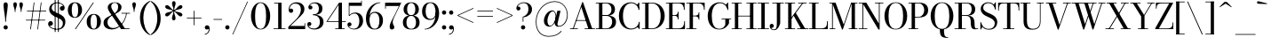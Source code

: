 SplineFontDB: 3.0
FontName: Bodoni-11-Book
FullName: Bodoni* 11 Book
FamilyName: Bodoni* 11
Weight: Book
Copyright: Copyright (c) 2017, Owen Earl,,, (EwonRael@yahoo.com)
Version: 001.0
ItalicAngle: 0
UnderlinePosition: -409.6
UnderlineWidth: 204.8
Ascent: 3277
Descent: 819
InvalidEm: 0
LayerCount: 2
Layer: 0 0 "Back" 1
Layer: 1 0 "Fore" 0
PreferredKerning: 4
XUID: [1021 31 -699969567 16487490]
FSType: 0
OS2Version: 0
OS2_WeightWidthSlopeOnly: 0
OS2_UseTypoMetrics: 1
CreationTime: 1460762150
ModificationTime: 1565317016
PfmFamily: 17
TTFWeight: 400
TTFWidth: 5
LineGap: 410
VLineGap: 0
OS2TypoAscent: 3277
OS2TypoAOffset: 0
OS2TypoDescent: -819
OS2TypoDOffset: 0
OS2TypoLinegap: 410
OS2WinAscent: 4096
OS2WinAOffset: 0
OS2WinDescent: 1638
OS2WinDOffset: 0
HheadAscent: 4096
HheadAOffset: 0
HheadDescent: -819
HheadDOffset: 0
OS2CapHeight: 700
OS2XHeight: 460
OS2FamilyClass: 768
OS2Vendor: 'PfEd'
OS2UnicodeRanges: 00000001.00000000.00000000.00000000
Lookup: 1 0 0 "'ss02' Style Set 2 lookup 4" { "'ss02' Style Set 2 lookup 4-1"  } ['ss02' ('DFLT' <'dflt' > 'grek' <'dflt' > 'latn' <'dflt' > ) ]
Lookup: 1 0 0 "'ss03' Style Set 3 lookup 5" { "'ss03' Style Set 3 lookup 5-1"  } ['ss03' ('DFLT' <'dflt' > 'grek' <'dflt' > 'latn' <'dflt' > ) ]
Lookup: 1 0 0 "'ss01' Style Set 1 lookup 2" { "'ss01' Style Set 1 lookup 2-1"  } ['ss01' ('DFLT' <'dflt' > 'grek' <'dflt' > 'latn' <'dflt' > ) ]
Lookup: 5 0 0 "'calt' Contextual Alternates lookup 3" { "'calt' Contextual Alternates lookup 3-1"  } ['calt' ('DFLT' <'dflt' > 'grek' <'dflt' > 'latn' <'dflt' > ) ]
Lookup: 4 0 1 "'liga' Standard Ligatures lookup 0" { "'liga' Standard Ligatures lookup 0-1"  } ['liga' ('DFLT' <'dflt' > 'grek' <'dflt' > 'latn' <'dflt' > ) ]
Lookup: 258 0 0 "'kern' Horizontal Kerning lookup 0" { "kerning like they all do" [150,0,6] } ['kern' ('DFLT' <'dflt' > 'grek' <'dflt' > 'latn' <'dflt' > ) ]
MarkAttachClasses: 1
DEI: 91125
KernClass2: 31 27 "kerning like they all do"
 68 A backslash Agrave Aacute Acircumflex Atilde Adieresis Aring uni013B
 1 B
 117 C E Egrave Eacute Ecircumflex Edieresis Cacute Ccircumflex Cdotaccent Ccaron Emacron Ebreve Edotaccent Eogonek Ecaron
 88 D O Q Eth Ograve Oacute Ocircumflex Otilde Odieresis Oslash Dcaron Dcroat Omacron Obreve
 30 Y Yacute Ycircumflex Ydieresis
 1 G
 103 H I M N Igrave Iacute Icircumflex Idieresis Ntilde Hcircumflex Itilde Imacron Ibreve Iogonek Idotaccent
 96 J U Ugrave Uacute Ucircumflex Udieresis IJ Jcircumflex Utilde Umacron Ubreve Uring Uogonek J.alt
 11 K X uni0136
 7 R R.alt
 1 S
 21 slash V W Wcircumflex
 26 Z Zacute Zdotaccent Zcaron
 16 T uni0162 Tcaron
 125 a h m n agrave aacute acircumflex atilde adieresis aring amacron abreve aogonek hcircumflex nacute uni0146 ncaron napostrophe
 23 b c e o p thorn eogonek
 41 d l lacute uni013C lslash uniFB02 uniFB04
 9 f uniFB00
 65 g r v w y ydieresis racute uni0157 rcaron wcircumflex ycircumflex
 3 i j
 24 k x uni0137 kgreenlandic
 36 s sacute scircumflex scedilla scaron
 9 t uni0163
 9 u uogonek
 26 z zacute zdotaccent zcaron
 68 quotedbl quotesingle quoteleft quoteright quotedblleft quotedblright
 12 comma period
 15 L Lacute Lslash
 1 P
 1 F
 82 slash A Agrave Aacute Acircumflex Atilde Adieresis Aring AE Amacron Abreve Aogonek
 252 B D E F H I K L M N P R Egrave Eacute Ecircumflex Edieresis Igrave Iacute Icircumflex Idieresis Eth Ntilde Thorn Hcircumflex Itilde Imacron Ibreve Iogonek Idotaccent IJ uni0136 Lacute uni013B Lcaron Ldot Lslash Nacute Ncaron Racute uni0156 Rcaron R.alt
 150 C G O Q Ograve Oacute Ocircumflex Otilde Odieresis Oslash Cacute Ccircumflex Cdotaccent Ccaron Gcircumflex Gbreve Gdotaccent uni0122 Omacron Obreve OE
 1 J
 1 S
 15 V W Wcircumflex
 37 U Utilde Umacron Ubreve Uring Uogonek
 1 X
 1 Y
 1 Z
 16 T uni0162 Tcaron
 12 a ae aogonek
 53 b h k l hcircumflex lacute uni013C lcaron ldot lslash
 196 c d e o q ccedilla egrave eacute ecircumflex edieresis ograve oacute ocircumflex otilde odieresis oslash cacute ccircumflex cdotaccent ccaron dcaron dcroat emacron ebreve edotaccent eogonek ecaron
 41 f uniFB00 uniFB01 uniFB02 uniFB03 uniFB04
 31 g gcircumflex gbreve gdotaccent
 93 i j igrave iacute icircumflex idieresis itilde imacron ibreve iogonek dotlessi ij jcircumflex
 51 m n p r nacute uni0146 ncaron racute uni0157 rcaron
 16 t uni0163 tcaron
 37 u utilde umacron ubreve uring uogonek
 29 v w y wcircumflex ycircumflex
 1 x
 26 z zacute zdotaccent zcaron
 68 quotedbl quotesingle quoteleft quoteright quotedblleft quotedblright
 12 comma period
 36 s sacute scircumflex scedilla scaron
 0 {} 0 {} 0 {} 0 {} 0 {} 0 {} 0 {} 0 {} 0 {} 0 {} 0 {} 0 {} 0 {} 0 {} 0 {} 0 {} 0 {} 0 {} 0 {} 0 {} 0 {} 0 {} 0 {} 0 {} 0 {} 0 {} 0 {} 0 {} 41 {} 0 {} -369 {} 0 {} 0 {} -819 {} -369 {} 41 {} -614 {} 20 {} -369 {} -82 {} 0 {} -164 {} 0 {} 0 {} 0 {} 0 {} -164 {} -164 {} -328 {} 0 {} 0 {} -532 {} 0 {} 0 {} 0 {} -287 {} -82 {} 0 {} -41 {} -41 {} -41 {} -82 {} -287 {} -328 {} -41 {} 0 {} 0 {} 0 {} 0 {} 0 {} -41 {} 0 {} 0 {} -82 {} 0 {} 0 {} 0 {} 0 {} -123 {} 0 {} -41 {} 0 {} 0 {} 0 {} -41 {} 0 {} -41 {} 0 {} 0 {} 0 {} 0 {} 0 {} 0 {} 0 {} 0 {} 0 {} 0 {} 0 {} 0 {} 0 {} -123 {} -123 {} -82 {} 0 {} 0 {} 0 {} 0 {} 0 {} 0 {} -492 {} -82 {} 41 {} -205 {} -82 {} -287 {} -123 {} -410 {} -492 {} -41 {} 0 {} -123 {} -82 {} 20 {} 0 {} 0 {} 0 {} 0 {} 0 {} 0 {} 41 {} 0 {} 0 {} 0 {} -205 {} 0 {} 0 {} -614 {} 0 {} -328 {} -287 {} -164 {} 82 {} 0 {} -123 {} 82 {} -41 {} 41 {} -655 {} 0 {} -655 {} -410 {} -696 {} -123 {} -492 {} -410 {} -532 {} -492 {} -532 {} -532 {} 0 {} -532 {} -492 {} 0 {} -348 {} -82 {} 82 {} -143 {} -82 {} -205 {} -164 {} -328 {} -205 {} -123 {} 0 {} -41 {} -82 {} 82 {} -123 {} 0 {} -82 {} 0 {} -41 {} 0 {} -82 {} -123 {} 82 {} -123 {} -123 {} 0 {} 0 {} 0 {} 0 {} -123 {} 0 {} -41 {} 0 {} 0 {} 0 {} 0 {} 0 {} 82 {} -41 {} 0 {} -41 {} 0 {} 0 {} 0 {} 0 {} -41 {} -123 {} -41 {} 0 {} 41 {} 0 {} 0 {} 0 {} 0 {} -492 {} 0 {} -123 {} -205 {} -123 {} 82 {} 41 {} -123 {} 0 {} 0 {} 0 {} -205 {} 0 {} -164 {} -123 {} -246 {} 0 {} -123 {} -123 {} -123 {} -123 {} -123 {} -164 {} 0 {} -287 {} -205 {} 0 {} 41 {} 0 {} -410 {} 0 {} 0 {} -82 {} -82 {} 82 {} -123 {} 0 {} 0 {} -20 {} 0 {} -123 {} 41 {} 0 {} 41 {} 41 {} -164 {} -205 {} -369 {} 82 {} 82 {} -123 {} 0 {} 0 {} 0 {} 41 {} 41 {} -123 {} 0 {} 0 {} -205 {} -246 {} 41 {} -410 {} 41 {} 0 {} -41 {} 20 {} -123 {} 20 {} -41 {} 0 {} 0 {} -164 {} -164 {} -82 {} 41 {} 41 {} -123 {} 0 {} 0 {} 0 {} -287 {} -82 {} 0 {} 0 {} -82 {} -123 {} -123 {} -205 {} -205 {} -123 {} -82 {} -41 {} 0 {} 0 {} 0 {} -82 {} 0 {} -41 {} -82 {} -82 {} -123 {} -123 {} 0 {} -123 {} -82 {} 0 {} 0 {} -819 {} 0 {} -287 {} -455 {} -90 {} 0 {} 0 {} -106 {} 0 {} 0 {} 0 {} -614 {} 0 {} -573 {} -410 {} -655 {} -41 {} -369 {} -287 {} -369 {} -287 {} -287 {} -410 {} 0 {} -778 {} -532 {} 0 {} 0 {} 0 {} -82 {} 82 {} -82 {} 0 {} 0 {} 0 {} 0 {} 41 {} 0 {} 0 {} 0 {} 0 {} 0 {} -82 {} 0 {} 0 {} -82 {} -123 {} -205 {} 0 {} 41 {} -82 {} 0 {} 0 {} 0 {} -369 {} 82 {} -41 {} -123 {} 0 {} 82 {} 41 {} -82 {} 82 {} 0 {} 0 {} -205 {} 0 {} -205 {} 0 {} 0 {} 0 {} 0 {} 0 {} -287 {} 0 {} 0 {} 0 {} 123 {} -369 {} -287 {} 0 {} 0 {} 0 {} -164 {} 82 {} 0 {} -696 {} -205 {} 0 {} -696 {} 0 {} -369 {} 0 {} 0 {} -41 {} 0 {} -41 {} 0 {} 0 {} -41 {} -164 {} -123 {} 0 {} 41 {} -123 {} 0 {} 0 {} 0 {} -205 {} -123 {} 0 {} 0 {} 0 {} -614 {} -123 {} -123 {} -696 {} -82 {} -410 {} 0 {} -41 {} 0 {} 0 {} 0 {} 0 {} 0 {} 20 {} -41 {} -61 {} -82 {} 0 {} -287 {} 0 {} 0 {} 0 {} 0 {} 0 {} -82 {} 0 {} 0 {} -123 {} -164 {} 0 {} -205 {} 0 {} -123 {} -41 {} 0 {} -61 {} 0 {} -82 {} 0 {} 0 {} -82 {} -82 {} -123 {} 0 {} 0 {} -123 {} 0 {} 0 {} 0 {} 0 {} 287 {} 123 {} 123 {} 246 {} 369 {} 328 {} 246 {} 287 {} 328 {} 369 {} -123 {} 287 {} -123 {} 0 {} -164 {} 0 {} 0 {} 0 {} 0 {} 82 {} 0 {} 0 {} 287 {} 0 {} 0 {} 0 {} -287 {} -41 {} 0 {} -369 {} -123 {} -410 {} -164 {} -205 {} -696 {} -164 {} -614 {} -61 {} -123 {} -61 {} 41 {} -41 {} 0 {} 41 {} 82 {} 0 {} 82 {} 0 {} 0 {} 0 {} -287 {} 0 {} 0 {} 0 {} 0 {} -123 {} 0 {} 0 {} -123 {} -123 {} 0 {} -164 {} 0 {} -123 {} -41 {} 0 {} -41 {} 0 {} -82 {} 0 {} 0 {} -41 {} -61 {} 0 {} 0 {} 0 {} -164 {} 0 {} 0 {} 0 {} 82 {} 82 {} 0 {} 82 {} 0 {} -532 {} -205 {} 82 {} -614 {} 123 {} -410 {} -82 {} 82 {} -41 {} 82 {} -41 {} 0 {} 0 {} 0 {} -82 {} 0 {} 0 {} 82 {} -123 {} 0 {} 0 {} 0 {} -123 {} -123 {} -123 {} 0 {} 0 {} -614 {} -164 {} -123 {} -696 {} 0 {} -410 {} -41 {} -82 {} 0 {} 0 {} -41 {} 0 {} -82 {} -82 {} -82 {} -41 {} -82 {} -41 {} -164 {} -82 {} 0 {} 0 {} -123 {} 0 {} 0 {} 123 {} 0 {} -410 {} -123 {} 0 {} -532 {} 0 {} -164 {} 41 {} 0 {} 0 {} 0 {} 0 {} 0 {} 0 {} 0 {} -41 {} 0 {} 0 {} 0 {} -82 {} 0 {} 0 {} 0 {} 0 {} 0 {} -123 {} 0 {} 0 {} -532 {} -246 {} 0 {} -655 {} 82 {} -287 {} -82 {} 0 {} -41 {} 0 {} 0 {} 0 {} 0 {} -41 {} -123 {} -123 {} 0 {} 0 {} -123 {} 0 {} 0 {} 0 {} 0 {} 0 {} 0 {} 0 {} 0 {} -492 {} -123 {} 0 {} -614 {} 0 {} -287 {} 41 {} 0 {} 0 {} 0 {} 0 {} 0 {} 0 {} 0 {} 0 {} 41 {} 0 {} 0 {} 0 {} 0 {} 0 {} 0 {} -696 {} 0 {} -123 {} -205 {} -82 {} 0 {} 0 {} -82 {} 0 {} 0 {} 0 {} -287 {} 0 {} -205 {} 0 {} -205 {} 0 {} 0 {} 0 {} 0 {} 0 {} 0 {} -123 {} 0 {} -123 {} -164 {} 0 {} 0 {} 0 {} -123 {} 123 {} 0 {} -696 {} -123 {} 0 {} -696 {} 0 {} -410 {} 0 {} 0 {} 0 {} 0 {} 0 {} 0 {} 0 {} -205 {} -123 {} -410 {} 0 {} 0 {} -123 {} 0 {} 0 {} 0 {} 0 {} 0 {} -41 {} 41 {} 0 {} -532 {} -164 {} 41 {} -410 {} 82 {} -246 {} 0 {} 0 {} 0 {} 0 {} 0 {} 0 {} 0 {} -41 {} -82 {} -205 {} 82 {} 82 {} -532 {} 0 {} 0 {} 0 {} -614 {} -123 {} 0 {} -287 {} 0 {} -123 {} -123 {} -246 {} -164 {} 0 {} 123 {} -246 {} -123 {} -164 {} 0 {} -164 {} 0 {} 0 {} 0 {} 0 {} 0 {} 0 {} -82 {} 0 {} 0 {} -164 {} 0 {} -696 {} 0 {} -41 {} -123 {} -41 {} 82 {} 41 {} -82 {} 0 {} 0 {} 0 {} -369 {} 0 {} -451 {} -164 {} -410 {} 0 {} -287 {} 0 {} -410 {} -287 {} -410 {} -410 {} 0 {} -655 {} -492 {}
ContextSub2: class "'calt' Contextual Alternates lookup 3-1" 4 4 4 3
  Class: 1 R
  Class: 5 R.alt
  Class: 39 A B D E F H I K M N P b f h i k l m n r
  BClass: 1 R
  BClass: 5 R.alt
  BClass: 39 A B D E F H I K M N P b f h i k l m n r
  FClass: 1 R
  FClass: 5 R.alt
  FClass: 39 A B D E F H I K M N P b f h i k l m n r
 2 0 0
  ClsList: 1 3
  BClsList:
  FClsList:
 1
  SeqLookup: 0 "'ss01' Style Set 1 lookup 2"
 2 0 0
  ClsList: 1 1
  BClsList:
  FClsList:
 1
  SeqLookup: 0 "'ss01' Style Set 1 lookup 2"
 2 0 0
  ClsList: 1 2
  BClsList:
  FClsList:
 1
  SeqLookup: 0 "'ss01' Style Set 1 lookup 2"
  ClassNames: "All_Others" "1" "2" "3"
  BClassNames: "All_Others" "1" "2" "3"
  FClassNames: "All_Others" "1" "2" "3"
EndFPST
LangName: 1033 "" "" "Book" "" "" "" "" "" "" "" "" "" "" "Copyright (c) 2018, indestructible type*,,, (<indestructibletype.com>),+AAoACgAA-This Font Software is licensed under the SIL Open Font License, Version 1.1.+AAoA-This license is copied below, and is also available with a FAQ at:+AAoA-http://scripts.sil.org/OFL+AAoACgAK------------------------------------------------------------+AAoA-SIL OPEN FONT LICENSE Version 1.1 - 26 February 2007+AAoA------------------------------------------------------------+AAoACgAA-PREAMBLE+AAoA-The goals of the Open Font License (OFL) are to stimulate worldwide+AAoA-development of collaborative font projects, to support the font creation+AAoA-efforts of academic and linguistic communities, and to provide a free and+AAoA-open framework in which fonts may be shared and improved in partnership+AAoA-with others.+AAoACgAA-The OFL allows the licensed fonts to be used, studied, modified and+AAoA-redistributed freely as long as they are not sold by themselves. The+AAoA-fonts, including any derivative works, can be bundled, embedded, +AAoA-redistributed and/or sold with any software provided that any reserved+AAoA-names are not used by derivative works. The fonts and derivatives,+AAoA-however, cannot be released under any other type of license. The+AAoA-requirement for fonts to remain under this license does not apply+AAoA-to any document created using the fonts or their derivatives.+AAoACgAA-DEFINITIONS+AAoAIgAA-Font Software+ACIA refers to the set of files released by the Copyright+AAoA-Holder(s) under this license and clearly marked as such. This may+AAoA-include source files, build scripts and documentation.+AAoACgAi-Reserved Font Name+ACIA refers to any names specified as such after the+AAoA-copyright statement(s).+AAoACgAi-Original Version+ACIA refers to the collection of Font Software components as+AAoA-distributed by the Copyright Holder(s).+AAoACgAi-Modified Version+ACIA refers to any derivative made by adding to, deleting,+AAoA-or substituting -- in part or in whole -- any of the components of the+AAoA-Original Version, by changing formats or by porting the Font Software to a+AAoA-new environment.+AAoACgAi-Author+ACIA refers to any designer, engineer, programmer, technical+AAoA-writer or other person who contributed to the Font Software.+AAoACgAA-PERMISSION & CONDITIONS+AAoA-Permission is hereby granted, free of charge, to any person obtaining+AAoA-a copy of the Font Software, to use, study, copy, merge, embed, modify,+AAoA-redistribute, and sell modified and unmodified copies of the Font+AAoA-Software, subject to the following conditions:+AAoACgAA-1) Neither the Font Software nor any of its individual components,+AAoA-in Original or Modified Versions, may be sold by itself.+AAoACgAA-2) Original or Modified Versions of the Font Software may be bundled,+AAoA-redistributed and/or sold with any software, provided that each copy+AAoA-contains the above copyright notice and this license. These can be+AAoA-included either as stand-alone text files, human-readable headers or+AAoA-in the appropriate machine-readable metadata fields within text or+AAoA-binary files as long as those fields can be easily viewed by the user.+AAoACgAA-3) No Modified Version of the Font Software may use the Reserved Font+AAoA-Name(s) unless explicit written permission is granted by the corresponding+AAoA-Copyright Holder. This restriction only applies to the primary font name as+AAoA-presented to the users.+AAoACgAA-4) The name(s) of the Copyright Holder(s) or the Author(s) of the Font+AAoA-Software shall not be used to promote, endorse or advertise any+AAoA-Modified Version, except to acknowledge the contribution(s) of the+AAoA-Copyright Holder(s) and the Author(s) or with their explicit written+AAoA-permission.+AAoACgAA-5) The Font Software, modified or unmodified, in part or in whole,+AAoA-must be distributed entirely under this license, and must not be+AAoA-distributed under any other license. The requirement for fonts to+AAoA-remain under this license does not apply to any document created+AAoA-using the Font Software.+AAoACgAA-TERMINATION+AAoA-This license becomes null and void if any of the above conditions are+AAoA-not met.+AAoACgAA-DISCLAIMER+AAoA-THE FONT SOFTWARE IS PROVIDED +ACIA-AS IS+ACIA, WITHOUT WARRANTY OF ANY KIND,+AAoA-EXPRESS OR IMPLIED, INCLUDING BUT NOT LIMITED TO ANY WARRANTIES OF+AAoA-MERCHANTABILITY, FITNESS FOR A PARTICULAR PURPOSE AND NONINFRINGEMENT+AAoA-OF COPYRIGHT, PATENT, TRADEMARK, OR OTHER RIGHT. IN NO EVENT SHALL THE+AAoA-COPYRIGHT HOLDER BE LIABLE FOR ANY CLAIM, DAMAGES OR OTHER LIABILITY,+AAoA-INCLUDING ANY GENERAL, SPECIAL, INDIRECT, INCIDENTAL, OR CONSEQUENTIAL+AAoA-DAMAGES, WHETHER IN AN ACTION OF CONTRACT, TORT OR OTHERWISE, ARISING+AAoA-FROM, OUT OF THE USE OR INABILITY TO USE THE FONT SOFTWARE OR FROM+AAoA-OTHER DEALINGS IN THE FONT SOFTWARE." "http://scripts.sil.org/OFL" "" "Bodoni* 11"
Encoding: UnicodeBmp
UnicodeInterp: none
NameList: AGL For New Fonts
DisplaySize: -96
AntiAlias: 1
FitToEm: 0
WinInfo: 7808 16 4
BeginPrivate: 0
EndPrivate
Grid
-4096 -614.400390625 m 0
 8192 -614.400390625 l 1024
-4096 2293.75976562 m 0
 8192 2293.75976562 l 1024
  Named: "Numbers"
-4096 -1024 m 0
 8192 -1024 l 1024
  Named: "Decenders"
-4096 1884.16015625 m 0
 8192 1884.16015625 l 1024
  Named: "LOWER CASE"
-4096 -40.9599609375 m 0
 8192 -40.9599609375 l 1024
  Named: "Overflow"
-4059.13574219 3072 m 0
 8228.86425781 3072 l 1024
  Named: "CAPITAL HIGHT"
EndSplineSet
TeXData: 1 0 0 314572 157286 104857 545260 1048576 104857 783286 444596 497025 792723 393216 433062 380633 303038 157286 324010 404750 52429 2506097 1059062 262144
BeginChars: 65540 346

StartChar: ampersand
Encoding: 38 38 0
GlifName: ampersand
Width: 3293
Flags: HMW
LayerCount: 2
Fore
SplineSet
2228 1884 m 5
 3211 1884 l 5
 3211 1802 l 5
 2228 1802 l 5
 2228 1884 l 5
2851 1843 m 5
 2728 930 2056 -41 1102 -41 c 4
 557 -41 164 233 164 737 c 4
 164 1315 798 1462 1290 1745 c 4
 1597 1921 1847 2154 1847 2580 c 4
 1847 2773 1777 3052 1470 3052 c 4
 1155 3052 1049 2838 1049 2621 c 4
 1049 2478 1151 2269 1327 2007 c 6
 2626 82 l 5
 3150 82 l 5
 3150 0 l 5
 2191 0 l 5
 836 2007 l 6
 730 2163 647 2368 647 2511 c 4
 647 2880 995 3113 1470 3113 c 4
 1908 3113 2232 2888 2232 2560 c 4
 2232 2068 1753 1888 1315 1659 c 4
 950 1466 614 1245 614 778 c 4
 614 401 881 123 1266 123 c 4
 2028 123 2687 1016 2769 1843 c 5
 2851 1843 l 5
EndSplineSet
Validated: 5
EndChar

StartChar: period
Encoding: 46 46 1
GlifName: period
Width: 819
Flags: HMW
LayerCount: 2
Fore
SplineSet
164 205 m 4
 164 340 275 451 410 451 c 4
 545 451 655 340 655 205 c 4
 655 70 545 -41 410 -41 c 4
 275 -41 164 70 164 205 c 4
EndSplineSet
Validated: 1
EndChar

StartChar: zero
Encoding: 48 48 2
GlifName: zero
Width: 2539
Flags: HMW
LayerCount: 2
Fore
SplineSet
1270 -41 m 4
 602 -41 164 664 164 1536 c 4
 164 2408 643 3113 1270 3113 c 4
 1897 3113 2376 2408 2376 1536 c 4
 2376 664 1938 -41 1270 -41 c 4
1270 3043 m 4
 762 3043 635 2281 635 1536 c 4
 635 791 721 29 1270 29 c 4
 1819 29 1905 791 1905 1536 c 4
 1905 2281 1778 3043 1270 3043 c 4
EndSplineSet
Validated: 1
EndChar

StartChar: one
Encoding: 49 49 3
GlifName: one
Width: 1781
VWidth: 4730
Flags: HMW
LayerCount: 2
Fore
SplineSet
205 82 m 1
 1577 82 l 1
 1577 0 l 1
 205 0 l 1
 205 82 l 1
274 3072 m 1
 1126 3072 l 1
 1126 41 l 5
 737 41 l 5
 737 2990 l 1
 274 2990 l 1
 274 3072 l 1
EndSplineSet
Validated: 5
EndChar

StartChar: two
Encoding: 50 50 4
GlifName: two
Width: 2252
VWidth: 4730
Flags: HMW
LayerCount: 2
Fore
SplineSet
2109 0 m 1
 164 0 l 1
 164 266 l 1
 1057 1139 l 2
 1385 1467 1614 1868 1614 2253 c 0
 1614 2720 1396 2966 954 2966 c 0
 528 2966 323 2650 307 2294 c 1
 352 2347 417 2384 487 2384 c 0
 606 2384 729 2297 729 2154 c 0
 729 1990 614 1892 471 1892 c 0
 328 1892 209 1995 209 2249 c 0
 209 2728 524 3113 1126 3113 c 0
 1704 3113 2023 2745 2023 2335 c 0
 2023 1925 1782 1704 1561 1487 c 2
 406 369 l 1
 2028 369 l 1
 2028 676 l 1
 2109 676 l 1
 2109 0 l 1
EndSplineSet
Validated: 1
EndChar

StartChar: three
Encoding: 51 51 5
GlifName: three
Width: 2134
VWidth: 4730
Flags: HMW
LayerCount: 2
Fore
SplineSet
1970 819 m 0
 1970 287 1524 -41 946 -41 c 0
 364 -41 102 262 102 557 c 0
 102 725 205 823 348 823 c 0
 471 823 569 741 569 594 c 0
 569 463 455 369 336 369 c 0
 291 369 262 381 246 385 c 1
 266 270 475 70 864 70 c 0
 1351 70 1556 434 1556 819 c 0
 1556 1122 1442 1622 750 1622 c 1
 750 1679 l 1
 1737 1679 1970 1270 1970 819 c 0
750 1642 m 1
 750 1700 l 1
 1401 1700 1434 2159 1434 2421 c 0
 1434 2724 1250 3002 926 3002 c 0
 623 3002 430 2839 369 2724 c 1
 385 2728 414 2740 459 2740 c 0
 578 2740 692 2658 692 2515 c 0
 692 2351 561 2286 459 2286 c 0
 336 2286 225 2372 225 2540 c 0
 225 2835 569 3109 987 3109 c 0
 1442 3109 1847 2872 1847 2421 c 0
 1847 2011 1696 1642 750 1642 c 1
EndSplineSet
Validated: 5
EndChar

StartChar: four
Encoding: 52 52 6
GlifName: four
Width: 2437
VWidth: 4730
Flags: HMW
LayerCount: 2
Fore
SplineSet
2253 82 m 1
 2253 0 l 1
 1167 0 l 1
 1167 82 l 1
 1556 82 l 1
 1556 2818 l 1
 299 922 l 1
 2396 922 l 1
 2396 840 l 5
 143 840 l 1
 1618 3072 l 1
 1946 3072 l 1
 1946 82 l 1
 2253 82 l 1
EndSplineSet
Validated: 5
Substitution2: "'ss03' Style Set 3 lookup 5-1" four.alt
EndChar

StartChar: five
Encoding: 53 53 7
GlifName: five
Width: 2048
VWidth: 4730
Flags: HMW
LayerCount: 2
Fore
SplineSet
1782 2703 m 5
 356 2703 l 1
 356 1544 l 1
 274 1544 l 1
 274 3072 l 1
 1700 3072 l 1
 1700 3297 l 1
 1782 3297 l 5
 1782 2703 l 5
266 344 m 5
 307 250 500 45 844 45 c 0
 1372 45 1495 557 1495 942 c 0
 1495 1409 1307 1810 942 1810 c 0
 635 1810 446 1638 385 1544 c 1
 315 1544 l 1
 381 1696 618 1925 1032 1925 c 0
 1569 1925 1925 1556 1925 942 c 0
 1925 410 1503 -41 885 -41 c 0
 467 -41 123 233 123 528 c 0
 123 696 233 782 356 782 c 0
 458 782 590 717 590 553 c 0
 590 410 475 328 356 328 c 0
 311 328 291 336 266 344 c 5
EndSplineSet
Validated: 5
EndChar

StartChar: six
Encoding: 54 54 8
GlifName: six
Width: 2293
VWidth: 4730
Flags: HMW
LayerCount: 2
Fore
SplineSet
1761 1024 m 0
 1761 1573 1549 1888 1184 1888 c 0
 844 1888 614 1598 614 1147 c 1
 557 1147 l 1
 557 1626 737 2007 1274 2007 c 0
 1688 2007 2171 1720 2171 1024 c 0
 2171 410 1822 -41 1204 -41 c 0
 586 -41 205 410 205 1270 c 0
 205 2265 951 3113 1864 3113 c 1
 1864 3043 l 1
 1151 3043 635 2221 635 1516 c 1
 614 1147 l 1
 614 598 771 41 1217 41 c 0
 1663 41 1761 557 1761 1024 c 0
EndSplineSet
Validated: 5
EndChar

StartChar: seven
Encoding: 55 55 9
GlifName: seven
Width: 2068
VWidth: 4730
Flags: HMW
LayerCount: 2
Fore
SplineSet
688 311 m 0
 688 635 955 1061 1184 1507 c 0
 1344 1814 1593 2327 1761 2683 c 1
 246 2683 l 1
 246 2376 l 1
 164 2376 l 1
 164 3072 l 1
 2028 3072 l 1
 2028 3072 1545 2076 1266 1507 c 0
 1078 1122 1044 966 1044 786 c 0
 1044 487 1221 426 1221 238 c 0
 1221 86 1138 -41 958 -41 c 0
 798 -41 688 28 688 311 c 0
EndSplineSet
Validated: 1
EndChar

StartChar: eight
Encoding: 56 56 10
GlifName: eight
Width: 2252
VWidth: 4730
Flags: HMW
LayerCount: 2
Fore
SplineSet
655 2294 m 0
 655 1950 761 1618 1126 1618 c 0
 1491 1618 1597 1950 1597 2294 c 0
 1597 2638 1491 3031 1126 3031 c 0
 761 3031 655 2638 655 2294 c 0
246 2294 m 0
 246 2745 548 3113 1126 3113 c 0
 1704 3113 2007 2745 2007 2294 c 0
 2007 1843 1704 1556 1126 1556 c 0
 548 1556 246 1843 246 2294 c 0
573 778 m 0
 573 393 720 41 1126 41 c 0
 1532 41 1679 393 1679 778 c 0
 1679 1163 1532 1536 1126 1536 c 0
 720 1536 573 1163 573 778 c 0
164 778 m 0
 164 1270 467 1597 1126 1597 c 0
 1785 1597 2089 1270 2089 778 c 0
 2089 286 1785 -41 1126 -41 c 0
 467 -41 164 286 164 778 c 0
EndSplineSet
Validated: 5
EndChar

StartChar: nine
Encoding: 57 57 11
GlifName: nine
Width: 2293
VWidth: 4730
Flags: HMW
LayerCount: 2
Fore
Refer: 8 54 S -1 1.22465e-16 -1.22465e-16 -1 2294 3072 2
Validated: 5
EndChar

StartChar: A
Encoding: 65 65 12
GlifName: A_
Width: 3010
Flags: HMW
LayerCount: 2
Fore
SplineSet
82 82 m 1
 983 82 l 1
 983 0 l 1
 82 0 l 1
 82 82 l 1
1761 82 m 1
 2949 82 l 1
 2949 0 l 1
 1761 0 l 1
 1761 82 l 1
778 1044 m 1
 2130 1044 l 1
 2130 963 l 1
 778 963 l 1
 778 1044 l 1
1380 2572 m 1
 487 0 l 1
 385 0 l 1
 1495 3133 l 1
 1577 3133 l 1
 2662 0 l 1
 2212 0 l 1
 1380 2572 l 1
EndSplineSet
Validated: 5
EndChar

StartChar: B
Encoding: 66 66 13
GlifName: B_
Width: 2580
Flags: HMW
LayerCount: 2
Fore
SplineSet
1270 1556 m 2
 819 1556 l 1
 819 1618 l 1
 1270 1618 l 2
 1581 1618 1884 1786 1884 2273 c 0
 1884 2760 1581 2990 1270 2990 c 2
 82 2990 l 1
 82 3072 l 1
 1270 3072 l 2
 1888 3072 2294 2846 2294 2314 c 0
 2294 1782 1929 1556 1270 1556 c 2
451 3072 m 1
 840 3072 l 1
 840 0 l 1
 451 0 l 1
 451 3072 l 1
1352 0 m 2
 82 0 l 1
 82 82 l 1
 1311 82 l 2
 1663 82 1966 373 1966 860 c 0
 1966 1347 1663 1536 1311 1536 c 2
 819 1536 l 1
 819 1597 l 1
 1352 1597 l 2
 1930 1597 2417 1392 2417 860 c 0
 2417 246 2011 0 1352 0 c 2
EndSplineSet
Validated: 5
EndChar

StartChar: C
Encoding: 67 67 14
GlifName: C_
Width: 2744
Flags: HMW
LayerCount: 2
Fore
SplineSet
2478 3072 m 1
 2540 3072 l 1
 2540 2232 l 1
 2470.56448637 2448.38051279 2395 2643 2273 2826 c 1
 2478 3072 l 1
2540 2232 m 1
 2458 2232 l 1
 2417 2691 2044 3011 1618 3011 c 0
 905 3011 655 2281 655 1536 c 0
 655 791 905 61 1618 61 c 0
 2126 61 2458 422 2499 840 c 1
 2580 840 l 1
 2580 336 2163 -41 1577 -41 c 0
 746 -41 184 623 184 1536 c 0
 184 2449 746 3113 1577 3113 c 0
 2101 3113 2540 2736 2540 2232 c 1
2580 840 m 5
 2580 0 l 1
 2519 0 l 1
 2314 287 l 5
 2472.43229324 506.243312674 2534 626 2580 840 c 5
EndSplineSet
EndChar

StartChar: D
Encoding: 68 68 15
GlifName: D_
Width: 2867
Flags: HMW
LayerCount: 2
Fore
SplineSet
451 3072 m 1
 840 3072 l 1
 840 0 l 1
 451 0 l 1
 451 3072 l 1
1229 0 m 2
 82 0 l 1
 82 82 l 1
 1229 82 l 2
 1983 82 2232 791 2232 1536 c 0
 2232 2281 1942 2990 1229 2990 c 2
 82 2990 l 1
 82 3072 l 1
 1229 3072 l 2
 2142 3072 2703 2408 2703 1536 c 0
 2703 664 2101 0 1229 0 c 2
EndSplineSet
Validated: 5
EndChar

StartChar: E
Encoding: 69 69 16
GlifName: E_
Width: 2396
Flags: HMW
LayerCount: 2
Fore
SplineSet
2191 922 m 1
 2273 922 l 1
 2273 0 l 1
 82 0 l 1
 82 82 l 1
 1495 82 l 2
 2056 82 2191 402 2191 922 c 1
451 3072 m 1
 840 3072 l 1
 840 0 l 1
 451 0 l 1
 451 3072 l 1
82 3072 m 1
 2232 3072 l 1
 2232 2232 l 1
 2150 2232 l 1
 2150 2670 2015 2990 1536 2990 c 2
 82 2990 l 1
 82 3072 l 1
1454 1139 m 1
 1454 1413 1318 1548 1085 1548 c 2
 758 1548 l 1
 758 1630 l 1
 1085 1630 l 2
 1318 1630 1454 1745 1454 2019 c 1
 1536 2019 l 1
 1536 1139 l 1
 1454 1139 l 1
EndSplineSet
Validated: 5
EndChar

StartChar: F
Encoding: 70 70 17
GlifName: F_
Width: 2314
Flags: HMW
LayerCount: 2
Fore
SplineSet
82 3072 m 1
 2191 3072 l 1
 2191 2232 l 1
 2109 2232 l 1
 2109 2670 1974 2990 1495 2990 c 2
 82 2990 l 1
 82 3072 l 1
82 82 m 1
 1249 82 l 1
 1249 0 l 1
 82 0 l 1
 82 82 l 1
451 3072 m 1
 840 3072 l 1
 840 0 l 1
 451 0 l 1
 451 3072 l 1
1495 1098 m 1
 1495 1372 1380 1487 1024 1487 c 2
 758 1487 l 1
 758 1569 l 1
 1024 1569 l 2
 1380 1569 1495 1663 1495 1937 c 1
 1577 1937 l 1
 1577 1098 l 1
 1495 1098 l 1
EndSplineSet
Validated: 5
EndChar

StartChar: G
Encoding: 71 71 18
GlifName: G_
Width: 2928
Flags: HMW
LayerCount: 2
Fore
SplineSet
2540 2232 m 5
 2455.3397649 2431.45969788 2379.74001804 2633.96692844 2273 2826 c 5
 2478 3072 l 1
 2540 3072 l 1
 2540 2232 l 5
1782 1208 m 1
 2888 1208 l 1
 2888 1126 l 1
 1782 1126 l 1
 1782 1208 l 1
2212 1147 m 1
 2642 1147 l 1
 2642 676 l 1
 2519 418 2184 -41 1516 -41 c 0
 664 -41 184 623 184 1536 c 0
 184 2449 746 3113 1577 3113 c 0
 2101 3113 2540 2736 2540 2232 c 1
 2458 2232 l 1
 2417 2691 2044 3011 1618 3011 c 0
 905 3011 655 2281 655 1536 c 0
 655 791 824 41 1516 41 c 0
 2024 41 2171 422 2212 512 c 1
 2212 1147 l 1
EndSplineSet
Validated: 5
EndChar

StartChar: H
Encoding: 72 72 19
GlifName: H_
Width: 3010
Flags: HMW
LayerCount: 2
Fore
SplineSet
758 1556 m 1
 2273 1556 l 5
 2273 1475 l 5
 758 1475 l 1
 758 1556 l 1
1782 82 m 1
 2949 82 l 1
 2949 0 l 1
 1782 0 l 1
 1782 82 l 1
82 82 m 1
 1249 82 l 1
 1249 0 l 1
 82 0 l 1
 82 82 l 1
1782 3072 m 1
 2949 3072 l 1
 2949 2990 l 1
 1782 2990 l 1
 1782 3072 l 1
82 3072 m 1
 1249 3072 l 1
 1249 2990 l 1
 82 2990 l 1
 82 3072 l 1
2191 3072 m 1
 2580 3072 l 1
 2580 0 l 1
 2191 0 l 1
 2191 3072 l 1
451 3072 m 1
 840 3072 l 1
 840 0 l 1
 451 0 l 1
 451 3072 l 1
EndSplineSet
Validated: 5
EndChar

StartChar: I
Encoding: 73 73 20
GlifName: I_
Width: 1474
Flags: HMW
LayerCount: 2
Fore
SplineSet
82 82 m 1
 1413 82 l 5
 1413 0 l 5
 82 0 l 1
 82 82 l 1
82 3072 m 1
 1413 3072 l 5
 1413 2990 l 5
 82 2990 l 1
 82 3072 l 1
532 3072 m 1
 922 3072 l 5
 922 0 l 5
 532 0 l 1
 532 3072 l 1
EndSplineSet
Validated: 5
EndChar

StartChar: J
Encoding: 74 74 21
GlifName: J_
Width: 1744
Flags: HMW
LayerCount: 2
Fore
SplineSet
352 3072 m 1
 1683 3072 l 1
 1683 2990 l 1
 352 2990 l 1
 352 3072 l 1
885 3072 m 1
 1274 3072 l 1
 1274 696 l 1
 1192 409 1033 -123 537 -123 c 0
 222 -123 61 143 61 348 c 0
 61 520 172 614 295 614 c 0
 397 614 524 541 524 373 c 0
 524 209 405 135 266 135 c 0
 254 135 237 139 229 139 c 1
 266 73 349 -41 537 -41 c 0
 828 -41 885 205 885 778 c 2
 885 3072 l 1
EndSplineSet
Validated: 5
Substitution2: "'ss02' Style Set 2 lookup 4-1" J.alt
EndChar

StartChar: K
Encoding: 75 75 22
GlifName: K_
Width: 2785
Flags: HMW
LayerCount: 2
Fore
SplineSet
82 82 m 1
 1249 82 l 1
 1249 0 l 1
 82 0 l 1
 82 82 l 1
82 3072 m 1
 1249 3072 l 1
 1249 2990 l 1
 82 2990 l 1
 82 3072 l 1
451 3072 m 1
 840 3072 l 1
 840 0 l 1
 451 0 l 1
 451 3072 l 1
602 889 m 1
 479 889 l 1
 2093 3064 l 1
 2216 3064 l 1
 602 889 l 1
1495 82 m 1
 2765 82 l 1
 2765 0 l 1
 1495 0 l 1
 1495 82 l 1
2580 2990 m 1
 1597 2990 l 1
 1597 3072 l 1
 2580 3072 l 1
 2580 2990 l 1
2445 0 m 1
 1954 0 l 1
 1061 1597 l 1
 1323 1896 l 1
 2445 0 l 1
EndSplineSet
Validated: 5
EndChar

StartChar: L
Encoding: 76 76 23
GlifName: L_
Width: 2334
Flags: HMW
LayerCount: 2
Fore
SplineSet
451 3072 m 1
 840 3072 l 1
 840 0 l 1
 451 0 l 1
 451 3072 l 1
82 3072 m 1
 1208 3072 l 1
 1208 2990 l 1
 82 2990 l 1
 82 3072 l 1
2253 0 m 1
 82 0 l 1
 82 82 l 1
 1475 82 l 2
 2118 82 2171 402 2171 922 c 1
 2253 922 l 1
 2253 0 l 1
EndSplineSet
Validated: 5
EndChar

StartChar: M
Encoding: 77 77 24
GlifName: M_
Width: 3379
Flags: HMW
LayerCount: 2
Fore
SplineSet
3318 3072 m 1
 3318 2990 l 1
 3031 2990 l 1
 3031 0 l 1
 2642 0 l 1
 2642 3072 l 1
 3318 3072 l 1
102 82 m 1
 766 82 l 1
 766 0 l 1
 102 0 l 1
 102 82 l 1
2314 82 m 1
 3318 82 l 1
 3318 0 l 1
 2314 0 l 1
 2314 82 l 1
1733 532 m 1
 2593 3072 l 1
 2683 3072 l 1
 1630 -41 l 1
 1540 -41 l 1
 401 3072 l 1
 795 3072 l 1
 1733 532 l 1
389 2990 m 1
 82 2990 l 1
 82 3072 l 1
 479 3072 l 1
 479 0 l 1
 389 0 l 1
 389 2990 l 1
EndSplineSet
Validated: 5
EndChar

StartChar: N
Encoding: 78 78 25
GlifName: N_
Width: 2990
Flags: HMW
LayerCount: 2
Fore
SplineSet
2408 3072 m 1
 2499 3072 l 1
 2499 -41 l 1
 2355 -41 l 1
 492 3072 l 1
 963 3072 l 1
 2408 643 l 1
 2408 3072 l 1
1958 3072 m 1
 2929 3072 l 1
 2929 2990 l 1
 1958 2990 l 1
 1958 3072 l 1
82 82 m 1
 1073 82 l 1
 1073 0 l 1
 82 0 l 1
 82 82 l 1
512 2990 m 1
 82 2990 l 1
 82 3072 l 1
 602 3072 l 1
 602 0 l 1
 512 0 l 1
 512 2990 l 1
EndSplineSet
Validated: 5
EndChar

StartChar: O
Encoding: 79 79 26
GlifName: O_
Width: 2969
Flags: HMW
LayerCount: 2
Fore
SplineSet
1495 -41 m 4
 664 -41 184 664 184 1536 c 4
 184 2408 704 3113 1495 3113 c 4
 2286 3113 2806 2408 2806 1536 c 4
 2806 664 2326 -41 1495 -41 c 4
1495 3043 m 4
 823 3043 655 2281 655 1536 c 4
 655 791 782 29 1495 29 c 4
 2208 29 2335 791 2335 1536 c 4
 2335 2281 2167 3043 1495 3043 c 4
EndSplineSet
Validated: 1
EndChar

StartChar: P
Encoding: 80 80 27
GlifName: P_
Width: 2498
Flags: HMW
LayerCount: 2
Fore
SplineSet
451 3072 m 1
 840 3072 l 1
 840 0 l 1
 451 0 l 1
 451 3072 l 1
82 82 m 1
 1208 82 l 1
 1208 0 l 1
 82 0 l 1
 82 82 l 1
1290 1352 m 2
 758 1352 l 1
 758 1434 l 1
 1290 1434 l 2
 1683 1434 1905 1847 1905 2212 c 0
 1905 2577 1683 2990 1290 2990 c 2
 82 2990 l 1
 82 3072 l 1
 1290 3072 l 2
 2031 3072 2355 2744 2355 2212 c 0
 2355 1680 2031 1352 1290 1352 c 2
EndSplineSet
Validated: 5
EndChar

StartChar: Q
Encoding: 81 81 28
GlifName: Q_
Width: 2969
Flags: HMW
LayerCount: 2
Fore
SplineSet
1495 -41 m 0
 664 -41 184 664 184 1536 c 0
 184 2408 704 3113 1495 3113 c 0
 2286 3113 2806 2408 2806 1536 c 0
 2806 664 2326 -41 1495 -41 c 0
1495 3043 m 0
 823 3043 655 2281 655 1536 c 0
 655 791 782 29 1495 29 c 0
 2208 29 2335 791 2335 1536 c 0
 2335 2281 2167 3043 1495 3043 c 0
2191 -942 m 1
 2191 -1024 l 1
 1319 -1024 1249 -709 1249 0 c 1
 1387.73169243 -9.13401197181 1510.16258457 -26.4182975579 1720 0 c 1
 1720 -745 1806 -942 2191 -942 c 1
EndSplineSet
Validated: 37
EndChar

StartChar: R
Encoding: 82 82 29
GlifName: R_
Width: 2846
Flags: HMW
LayerCount: 2
Fore
SplineSet
1434 1565 m 2
 819 1565 l 1
 819 1618 l 1
 1434 1618 l 2
 1827 1618 2048 1868 2048 2314 c 0
 2048 2760 1827 2990 1434 2990 c 2
 82 2990 l 1
 82 3072 l 1
 1434 3072 l 2
 2052 3072 2458 2846 2458 2314 c 0
 2458 1782 2093 1565 1434 1565 c 2
82 82 m 1
 1372 82 l 1
 1372 0 l 1
 82 0 l 1
 82 82 l 1
532 3072 m 1
 922 3072 l 1
 922 0 l 1
 532 0 l 1
 532 3072 l 1
2806 41 m 1
 2740 4 2584 -20 2437 -20 c 0
 1483 -20 2421 1536 1413 1536 c 2
 819 1536 l 1
 819 1577 l 1
 1495 1577 l 2
 2900 1577 2076 78 2580 78 c 0
 2666 78 2724 94 2781 119 c 1
 2806 41 l 1
EndSplineSet
Validated: 5
Substitution2: "'ss01' Style Set 1 lookup 2-1" R.alt
EndChar

StartChar: S
Encoding: 83 83 30
GlifName: S_
Width: 2293
Flags: HMW
LayerCount: 2
Fore
SplineSet
1966 2273 m 1
 1884 2273 l 1
 1802 2760 1499 3019 1114 3019 c 0
 721 3019 512 2802 512 2478 c 0
 512 1720 2130 1925 2130 819 c 0
 2130 287 1766 -61 1188 -61 c 0
 549 -61 282 307 184 799 c 1
 266 799 l 1
 348 393 619 29 1147 29 c 0
 1581 29 1843 270 1843 676 c 0
 1843 1516 225 1290 225 2355 c 0
 225 2806 618 3113 1073 3113 c 0
 1556 3113 1884 2851 1966 2273 c 1
1905 3113 m 1
 1966 3113 l 1
 1966 2273 l 1
 1899.77465201 2471.38444603 1812.98228133 2651.44902336 1720 2826 c 1
 1905 3113 l 1
246 -41 m 1
 184 -41 l 1
 184 799 l 1
 255.257763478 600.778882356 333.649779147 422.896460962 418 262 c 1
 246 -41 l 1
EndSplineSet
Validated: 5
EndChar

StartChar: T
Encoding: 84 84 31
GlifName: T_
Width: 2580
Flags: HMW
LayerCount: 2
Fore
SplineSet
655 82 m 1
 1946 82 l 1
 1946 0 l 1
 655 0 l 1
 655 82 l 1
1106 3031 m 5
 1495 3031 l 5
 1495 0 l 1
 1106 0 l 1
 1106 3031 l 5
1905 2990 m 2
 696 2990 l 2
 217 2990 164 2670 164 2150 c 1
 82 2150 l 1
 82 3072 l 1
 2519 3072 l 1
 2519 2150 l 1
 2437 2150 l 1
 2437 2670 2384 2990 1905 2990 c 2
EndSplineSet
Validated: 5
EndChar

StartChar: U
Encoding: 85 85 32
GlifName: U_
Width: 2846
Flags: HMW
LayerCount: 2
Fore
SplineSet
1987 3072 m 1
 2785 3072 l 1
 2785 2990 l 1
 1987 2990 l 1
 1987 3072 l 1
82 3072 m 1
 1249 3072 l 1
 1249 2990 l 1
 82 2990 l 1
 82 3072 l 1
2335 3072 m 1
 2417 3072 l 1
 2417 942 l 2
 2417 266 2122 -61 1475 -61 c 0
 766 -61 451 233 451 942 c 2
 451 3072 l 1
 840 3072 l 1
 840 983 l 2
 840 442 966 41 1556 41 c 0
 2023 41 2335 319 2335 942 c 2
 2335 3072 l 1
EndSplineSet
Validated: 5
EndChar

StartChar: V
Encoding: 86 86 33
GlifName: V_
Width: 2969
Flags: HMW
LayerCount: 2
Fore
SplineSet
2929 2990 m 1
 2028 2990 l 1
 2028 3072 l 1
 2929 3072 l 1
 2929 2990 l 1
1249 2990 m 1
 61 2990 l 1
 61 3072 l 1
 1249 3072 l 1
 1249 2990 l 1
1630 500 m 1
 2523 3072 l 1
 2626 3072 l 1
 1516 -61 l 1
 1434 -61 l 1
 348 3072 l 1
 799 3072 l 1
 1630 500 l 1
EndSplineSet
Validated: 5
EndChar

StartChar: W
Encoding: 87 87 34
GlifName: W_
Width: 3993
Flags: HMW
LayerCount: 2
Fore
SplineSet
2154 1946 m 1
 1495 -41 l 1
 1393 -41 l 1
 426 3072 l 1
 836 3072 l 1
 1602 586 l 1
 2089 2040 l 1
 2154 1946 l 1
2236 1946 m 1
 2171 2040 l 1
 2515 3072 l 1
 2613 3072 l 1
 2236 1946 l 1
3953 2990 m 1
 3133 2990 l 1
 3133 3072 l 1
 3953 3072 l 1
 3953 2990 l 1
1905 3072 m 1
 2671 586 l 1
 3502 3072 l 1
 3600 3072 l 1
 2564 -41 l 1
 2462 -41 l 1
 1495 3072 l 1
 1905 3072 l 1
2929 2990 m 1
 61 2990 l 1
 61 3072 l 1
 2929 3072 l 1
 2929 2990 l 1
EndSplineSet
Validated: 5
EndChar

StartChar: X
Encoding: 88 88 35
GlifName: X_
Width: 3010
Flags: HMW
LayerCount: 2
Fore
SplineSet
1532 1544 m 1
 1409 1544 l 1
 2298 3064 l 1
 2400 3064 l 1
 1532 1544 l 1
528 0 m 1
 414 0 l 1
 1466 1708 l 1
 1577 1708 l 1
 528 0 l 1
1823 82 m 1
 2970 82 l 1
 2970 0 l 1
 1823 0 l 1
 1823 82 l 1
61 82 m 1
 1044 82 l 1
 1044 0 l 1
 61 0 l 1
 61 82 l 1
1352 2990 m 1
 205 2990 l 1
 205 3072 l 1
 1352 3072 l 1
 1352 2990 l 1
2744 2990 m 1
 1843 2990 l 1
 1843 3072 l 1
 2744 3072 l 1
 2744 2990 l 1
2707 0 m 1
 2216 0 l 1
 451 3072 l 1
 926 3072 l 1
 2707 0 l 1
EndSplineSet
Validated: 5
EndChar

StartChar: Y
Encoding: 89 89 36
GlifName: Y_
Width: 2908
Flags: HMW
LayerCount: 2
Fore
SplineSet
2867 2990 m 1
 2007 2990 l 1
 2007 3072 l 1
 2867 3072 l 1
 2867 2990 l 1
1249 2990 m 1
 61 2990 l 1
 61 3072 l 1
 1249 3072 l 1
 1249 2990 l 1
942 82 m 1
 2109 82 l 1
 2109 0 l 1
 942 0 l 1
 942 82 l 1
1647 1647 m 1
 2503 3064 l 1
 2605 3064 l 1
 1700 1569 l 1
 1700 0 l 1
 1311 0 l 1
 1311 1475 l 1
 307 3072 l 1
 758 3072 l 1
 1647 1647 l 1
EndSplineSet
Validated: 5
EndChar

StartChar: Z
Encoding: 90 90 37
GlifName: Z_
Width: 2293
Flags: HMW
LayerCount: 2
Fore
SplineSet
143 3072 m 1
 2109 3072 l 1
 2109 2990 l 1
 492 82 l 1
 1413 82 l 2
 1974 82 2068 258 2068 778 c 1
 2150 778 l 1
 2150 0 l 1
 61 0 l 1
 61 82 l 1
 1679 2990 l 1
 881 2990 l 2
 320 2990 225 2814 225 2376 c 1
 143 2376 l 1
 143 3072 l 1
EndSplineSet
Validated: 1
EndChar

StartChar: a
Encoding: 97 97 38
GlifName: a
Width: 2174
VWidth: 4730
Flags: HMW
LayerCount: 2
Fore
SplineSet
2154 258 m 1
 2060 53 1888 -41 1712 -41 c 0
 1519 -41 1335 57 1335 299 c 2
 1335 1249 l 2
 1335 1523 1303 1819 975 1819 c 0
 795 1819 659 1761 602 1712 c 1
 676 1692 782 1638 782 1507 c 0
 782 1343 643 1274 541 1274 c 0
 418 1274 328 1352 328 1499 c 0
 328 1753 684 1917 1057 1917 c 0
 1671 1917 1704 1581 1704 1249 c 2
 1704 250 l 2
 1704 168 1757 106 1855 106 c 0
 1929 106 2015 152 2093 291 c 1
 2154 258 l 1
1081 1069 m 2
 1548 1069 l 1
 1548 987 l 1
 1081 987 l 2
 770 987 602 778 602 524 c 0
 602 291 697 106 922 106 c 0
 1155 106 1335 327 1335 741 c 1
 1397 741 l 1
 1397 233 1192 -41 737 -41 c 0
 413 -41 184 160 184 463 c 0
 184 807 499 1069 1081 1069 c 2
EndSplineSet
Validated: 5
EndChar

StartChar: b
Encoding: 98 98 39
GlifName: b
Width: 2428
VWidth: 4730
Flags: HMW
LayerCount: 2
Fore
SplineSet
696 942 m 0
 696 1565 942 1921 1397 1921 c 0
 1843 1921 2265 1556 2265 942 c 0
 2265 328 1843 -41 1397 -41 c 0
 942 -41 696 319 696 942 c 0
758 942 m 0
 758 352 1024 82 1315 82 c 0
 1659 82 1835 393 1835 942 c 0
 1835 1491 1659 1798 1315 1798 c 0
 1024 1798 758 1532 758 942 c 0
389 2990 m 1
 102 2990 l 1
 102 3072 l 5
 758 3072 l 1
 758 0 l 1
 102 0 l 1
 102 82 l 1
 389 82 l 1
 389 2990 l 1
EndSplineSet
Validated: 5
EndChar

StartChar: c
Encoding: 99 99 40
GlifName: c
Width: 2019
VWidth: 4730
Flags: HMW
LayerCount: 2
Fore
SplineSet
1659 1581 m 5
 1618 1696 1425 1839 1163 1839 c 4
 676 1839 594 1327 594 942 c 4
 594 475 701 53 1147 53 c 4
 1454 53 1643 287 1745 586 c 5
 1835 586 l 5
 1729 230 1512 -41 1098 -41 c 4
 561 -41 164 328 164 942 c 4
 164 1474 504 1925 1122 1925 c 4
 1540 1925 1802 1692 1802 1397 c 4
 1802 1229 1692 1143 1569 1143 c 4
 1467 1143 1335 1208 1335 1372 c 4
 1335 1515 1450 1597 1569 1597 c 4
 1614 1597 1643 1585 1659 1581 c 5
EndSplineSet
Validated: 1
EndChar

StartChar: d
Encoding: 100 100 41
GlifName: d
Width: 2428
VWidth: 4730
Flags: HMW
LayerCount: 2
Fore
SplineSet
1733 942 m 0
 1733 319 1487 -41 1032 -41 c 0
 586 -41 164 328 164 942 c 0
 164 1556 586 1921 1032 1921 c 0
 1487 1921 1733 1565 1733 942 c 0
1671 942 m 0
 1671 1532 1405 1798 1114 1798 c 0
 770 1798 594 1491 594 942 c 0
 594 393 770 82 1114 82 c 0
 1405 82 1671 352 1671 942 c 0
2327 82 m 1
 2327 0 l 1
 1671 0 l 1
 1671 2990 l 1
 1384 2990 l 1
 1384 3072 l 1
 2040 3072 l 1
 2040 82 l 1
 2327 82 l 1
EndSplineSet
Validated: 5
EndChar

StartChar: e
Encoding: 101 101 42
GlifName: e
Width: 2101
VWidth: 4730
Flags: HMW
LayerCount: 2
Fore
SplineSet
438 1028 m 1
 438 1110 l 1
 1520 1110 l 1
 1516 1389 1471 1843 1106 1843 c 0
 700 1843 594 1409 594 942 c 0
 594 475 721 41 1167 41 c 0
 1527 41 1774 287 1876 586 c 1
 1958 586 l 1
 1852 230 1573 -41 1118 -41 c 0
 581 -41 164 328 164 942 c 0
 164 1556 569 1925 1106 1925 c 0
 1716 1925 1954 1474 1954 1028 c 1
 438 1028 l 1
EndSplineSet
Validated: 5
EndChar

StartChar: f
Encoding: 102 102 43
GlifName: f
Width: 1474
VWidth: 4730
Flags: HMW
LayerCount: 2
Fore
SplineSet
82 82 m 1
 1311 82 l 1
 1311 0 l 1
 82 0 l 1
 82 82 l 1
82 1884 m 1
 1393 1884 l 1
 1393 1802 l 1
 82 1802 l 1
 82 1884 l 1
1593 2900 m 1
 1556 2949 1470 3031 1257 3031 c 0
 929 3031 819 2732 819 2212 c 2
 819 0 l 1
 451 0 l 1
 451 2097 l 2
 451 2634 725 3113 1257 3113 c 0
 1589 3113 1761 2900 1761 2707 c 0
 1761 2539 1651 2454 1528 2454 c 0
 1426 2454 1298 2511 1298 2675 c 0
 1298 2839 1417 2904 1556 2904 c 0
 1572 2904 1593 2900 1593 2900 c 1
EndSplineSet
Validated: 5
EndChar

StartChar: g
Encoding: 103 103 44
GlifName: g
Width: 2363
VWidth: 4730
Flags: HMW
LayerCount: 2
Fore
SplineSet
233 303 m 0
 233 606 643 725 1032 725 c 1
 1024 688 l 1
 848 688 512 614 512 434 c 0
 512 282 684 283 909 283 c 0
 1052 283 1085 287 1200 287 c 0
 1507 287 1843 221 1843 -336 c 0
 1843 -832 1434 -1065 983 -1065 c 0
 520 -1065 102 -901 102 -512 c 0
 102 -139 471 -8 655 -8 c 2
 696 -8 l 1
 512 -110 492 -287 492 -418 c 0
 492 -697 615 -971 1008 -971 c 0
 1414 -971 1647 -774 1647 -397 c 0
 1647 -176 1495 -37 1229 -37 c 0
 1143 -37 934 -37 844 -37 c 0
 475 -37 233 49 233 303 c 0
594 1290 m 0
 594 987 614 737 938 737 c 0
 1180 737 1282 987 1282 1290 c 0
 1282 1593 1180 1843 938 1843 c 0
 696 1843 594 1593 594 1290 c 0
205 1290 m 0
 205 1741 606 1925 938 1925 c 0
 1270 1925 1671 1741 1671 1290 c 0
 1671 839 1270 655 938 655 c 0
 606 655 205 839 205 1290 c 0
2154 1741 m 5
 2113 1807 2048 1823 1958 1823 c 4
 1806 1823 1598 1728 1516 1372 c 5
 1446 1421 l 5
 1528 1794 1794 1905 1958 1905 c 4
 2167 1905 2281 1770 2281 1614 c 4
 2281 1430 2175 1368 2073 1368 c 4
 1971 1368 1868 1438 1868 1573 c 4
 1868 1688 1949 1765 2064 1765 c 4
 2109 1765 2138 1749 2154 1741 c 5
EndSplineSet
Validated: 37
EndChar

StartChar: h
Encoding: 104 104 45
GlifName: h
Width: 2396
VWidth: 4730
Flags: HMW
LayerCount: 2
Fore
SplineSet
1638 1262 m 2
 1638 1606 1536 1802 1307 1802 c 0
 906 1802 758 1335 758 913 c 1
 696 913 l 1
 696 1331 798 1925 1425 1925 c 0
 1904 1925 2007 1663 2007 1307 c 2
 2007 0 l 1
 1638 0 l 1
 1638 1262 l 2
1352 82 m 1
 2294 82 l 1
 2294 0 l 1
 1352 0 l 1
 1352 82 l 1
102 82 m 1
 1044 82 l 1
 1044 0 l 1
 102 0 l 1
 102 82 l 1
389 2990 m 1
 102 2990 l 1
 102 3072 l 1
 758 3072 l 1
 758 0 l 1
 389 0 l 1
 389 2990 l 1
EndSplineSet
Validated: 5
EndChar

StartChar: i
Encoding: 105 105 46
GlifName: i
Width: 1187
VWidth: 4730
Flags: HMW
LayerCount: 2
Fore
SplineSet
123 82 m 1
 1065 82 l 1
 1065 0 l 1
 123 0 l 1
 123 82 l 1
307 2867 m 0
 307 3002 418 3113 553 3113 c 0
 688 3113 799 3002 799 2867 c 0
 799 2732 688 2621 553 2621 c 0
 418 2621 307 2732 307 2867 c 0
410 1802 m 1
 123 1802 l 1
 123 1884 l 1
 778 1884 l 1
 778 0 l 1
 410 0 l 1
 410 1802 l 1
EndSplineSet
Validated: 5
EndChar

StartChar: j
Encoding: 106 106 47
GlifName: j
Width: 1175
VWidth: 4730
Flags: HMW
LayerCount: 2
Fore
SplineSet
377 2867 m 0
 377 3002 488 3113 623 3113 c 0
 758 3113 868 3002 868 2867 c 0
 868 2732 758 2621 623 2621 c 0
 488 2621 377 2732 377 2867 c 0
840 1884 m 5
 840 -49 l 2
 840 -586 729 -1065 197 -1065 c 0
 -135 -1065 -307 -851 -307 -618 c 0
 -307 -450 -197 -365 -74 -365 c 0
 28 -365 156 -422 156 -586 c 0
 156 -750 37 -815 -102 -815 c 0
 -118 -815 -139 -811 -139 -811 c 1
 -139 -860 -4 -979 176 -979 c 0
 545 -979 471 -438 471 82 c 2
 471 1802 l 1
 102 1802 l 1
 102 1884 l 5
 840 1884 l 5
EndSplineSet
Validated: 33
EndChar

StartChar: k
Encoding: 107 107 48
GlifName: k
Width: 2400
VWidth: 4730
Flags: HMW
LayerCount: 2
Fore
SplineSet
2183 0 m 1
 1720 0 l 1
 807 1069 l 1
 1839 1884 l 1
 1974 1884 l 1
 1147 1217 l 1
 2183 0 l 1
1368 82 m 1
 2339 82 l 1
 2339 0 l 1
 1368 0 l 1
 1368 82 l 1
2200 1802 m 1
 1286 1802 l 1
 1286 1884 l 1
 2200 1884 l 1
 2200 1802 l 1
102 82 m 1
 1126 82 l 1
 1126 0 l 1
 102 0 l 1
 102 82 l 1
471 2990 m 1
 102 2990 l 1
 102 3072 l 5
 840 3072 l 5
 840 0 l 1
 471 0 l 1
 471 2990 l 1
EndSplineSet
Validated: 5
EndChar

StartChar: l
Encoding: 108 108 49
GlifName: l
Width: 1310
VWidth: 4730
Flags: HMW
LayerCount: 2
Fore
SplineSet
102 82 m 1
 1208 82 l 1
 1208 0 l 1
 102 0 l 1
 102 82 l 1
471 2990 m 1
 102 2990 l 1
 102 3072 l 1
 840 3072 l 1
 840 0 l 1
 471 0 l 1
 471 2990 l 1
EndSplineSet
Validated: 5
EndChar

StartChar: m
Encoding: 109 109 50
GlifName: m
Width: 3481
VWidth: 4730
Flags: HMW
LayerCount: 2
Fore
SplineSet
1925 1307 m 2
 1925 0 l 1
 1556 0 l 1
 1556 1262 l 2
 1556 1606 1495 1802 1266 1802 c 0
 906 1802 758 1335 758 913 c 1
 696 913 l 1
 696 1331 798 1925 1384 1925 c 0
 1781 1925 1925 1663 1925 1307 c 2
102 82 m 5
 1044 82 l 5
 1044 0 l 5
 102 0 l 5
 102 82 l 5
1270 82 m 1
 2212 82 l 1
 2212 0 l 1
 1270 0 l 1
 1270 82 l 1
2437 82 m 1
 3379 82 l 1
 3379 0 l 1
 2437 0 l 1
 2437 82 l 1
389 1802 m 1
 102 1802 l 1
 102 1884 l 1
 758 1884 l 1
 758 0 l 1
 389 0 l 1
 389 1802 l 1
3092 1307 m 2
 3092 0 l 1
 2724 0 l 1
 2724 1262 l 2
 2724 1606 2621 1802 2392 1802 c 0
 2011 1802 1925 1335 1925 913 c 1
 1851 913 l 1
 1851 1331 1884 1925 2511 1925 c 0
 2908 1925 3092 1663 3092 1307 c 2
EndSplineSet
Validated: 5
EndChar

StartChar: n
Encoding: 110 110 51
GlifName: n
Width: 2396
VWidth: 4730
Flags: HMW
LayerCount: 2
Fore
SplineSet
1638 1262 m 2
 1638 1606 1536 1802 1307 1802 c 0
 955 1802 758 1335 758 913 c 1
 696 913 l 1
 696 1331 839 1925 1425 1925 c 0
 1863 1925 2007 1663 2007 1307 c 2
 2007 0 l 1
 1638 0 l 1
 1638 1262 l 2
1352 82 m 1
 2294 82 l 1
 2294 0 l 1
 1352 0 l 1
 1352 82 l 1
102 82 m 5
 1044 82 l 5
 1044 0 l 5
 102 0 l 5
 102 82 l 5
389 1802 m 1
 102 1802 l 1
 102 1884 l 1
 758 1884 l 1
 758 0 l 1
 389 0 l 1
 389 1802 l 1
EndSplineSet
Validated: 5
EndChar

StartChar: o
Encoding: 111 111 52
GlifName: o
Width: 2203
VWidth: 4730
Flags: HMW
LayerCount: 2
Fore
SplineSet
594 942 m 4
 594 557 656 41 1102 41 c 4
 1548 41 1610 557 1610 942 c 4
 1610 1327 1548 1843 1102 1843 c 4
 656 1843 594 1327 594 942 c 4
164 942 m 4
 164 1474 524 1925 1102 1925 c 4
 1680 1925 2040 1474 2040 942 c 4
 2040 410 1680 -41 1102 -41 c 4
 524 -41 164 410 164 942 c 4
EndSplineSet
Validated: 1
EndChar

StartChar: p
Encoding: 112 112 53
GlifName: p
Width: 2428
VWidth: 4730
Flags: HMW
LayerCount: 2
Fore
SplineSet
696 942 m 0
 696 1565 942 1921 1397 1921 c 0
 1843 1921 2265 1556 2265 942 c 0
 2265 328 1843 -41 1397 -41 c 0
 942 -41 696 319 696 942 c 0
758 942 m 0
 758 352 1024 82 1315 82 c 0
 1659 82 1835 393 1835 942 c 0
 1835 1491 1659 1798 1315 1798 c 0
 1024 1798 758 1532 758 942 c 0
102 -942 m 1
 1044 -942 l 1
 1044 -1024 l 1
 102 -1024 l 1
 102 -942 l 1
389 1802 m 1
 102 1802 l 1
 102 1884 l 5
 758 1884 l 5
 758 -1024 l 1
 389 -1024 l 1
 389 1802 l 1
EndSplineSet
Validated: 5
EndChar

StartChar: q
Encoding: 113 113 54
GlifName: q
Width: 2428
VWidth: 4730
Flags: HMW
LayerCount: 2
Fore
SplineSet
1733 942 m 0
 1733 319 1487 -41 1032 -41 c 0
 586 -41 164 328 164 942 c 0
 164 1556 586 1921 1032 1921 c 0
 1487 1921 1733 1565 1733 942 c 0
1671 942 m 0
 1671 1532 1405 1798 1114 1798 c 0
 770 1798 594 1491 594 942 c 0
 594 393 770 82 1114 82 c 0
 1405 82 1671 352 1671 942 c 0
2327 -942 m 1
 2327 -1024 l 1
 1384 -1024 l 5
 1384 -942 l 1
 2327 -942 l 1
2327 1884 m 1
 2327 1802 l 1
 2040 1802 l 1
 2040 -1024 l 1
 1671 -1024 l 1
 1671 1884 l 1
 2327 1884 l 1
EndSplineSet
Validated: 5
EndChar

StartChar: r
Encoding: 114 114 55
GlifName: r
Width: 1703
VWidth: 4730
Flags: HMW
LayerCount: 2
Fore
SplineSet
1425 1802 m 1
 1384 1835 1331 1843 1270 1843 c 0
 881 1843 758 1314 758 913 c 1
 696 913 l 1
 696 1413 815 1925 1270 1925 c 0
 1458 1925 1647 1794 1647 1593 c 0
 1647 1454 1565 1343 1409 1343 c 0
 1274 1343 1167 1417 1167 1569 c 0
 1167 1729 1319 1802 1425 1802 c 1
102 82 m 1
 1044 82 l 1
 1044 0 l 1
 102 0 l 1
 102 82 l 1
389 1802 m 1
 102 1802 l 1
 102 1884 l 1
 758 1884 l 1
 758 0 l 1
 389 0 l 1
 389 1802 l 1
EndSplineSet
Validated: 5
EndChar

StartChar: s
Encoding: 115 115 56
GlifName: s
Width: 1761
VWidth: 4730
Flags: HMW
LayerCount: 2
Fore
SplineSet
1401 1528 m 1
 1344.18860194 1583.0130429 1297.16908926 1643.84828743 1249 1704 c 1
 1421 1925 l 1
 1483 1925 l 1
 1483 1352 l 1
 1401 1352 l 1
 1411.0034209 1409.23762492 1409.6419501 1468.09878493 1401 1528 c 1
1462 1352 m 1
 1401 1352 l 1
 1360 1569 1143 1831 811 1831 c 0
 655 1831 430 1733 430 1520 c 0
 430 1110 1618 1311 1618 582 c 0
 1618 217 1315 -41 918 -41 c 0
 533 -41 225 213 205 532 c 1
 266 532 l 1
 348 274 586 49 877 49 c 0
 1123 49 1360 151 1360 401 c 0
 1360 921 233 610 233 1372 c 0
 233 1634 418 1921 807 1921 c 0
 1208 1921 1462 1622 1462 1352 c 1
246 -41 m 1
 184 -41 l 1
 184 532 l 1
 266 532 l 1
 262.880352167 484.919869755 261.197531703 438.797792536 266 397 c 1
 299.906194871 314.239055009 364.815998694 250.767160952 418 180 c 1
 246 -41 l 1
EndSplineSet
Validated: 37
EndChar

StartChar: t
Encoding: 116 116 57
GlifName: t
Width: 1331
VWidth: 4730
Flags: HMW
LayerCount: 2
Fore
SplineSet
61 1884 m 1
 1167 1884 l 1
 1167 1802 l 1
 61 1802 l 1
 61 1884 l 1
1290 418 m 1
 1192 156 983 -29 733 -29 c 0
 397 -29 360 230 360 455 c 2
 360 2294 l 1
 483 2294 647 2356 729 2417 c 1
 729 377 l 2
 729 172 774 119 885 119 c 0
 1000 119 1143 266 1217 446 c 1
 1290 418 l 1
EndSplineSet
Validated: 5
EndChar

StartChar: u
Encoding: 117 117 58
GlifName: u
Width: 2396
VWidth: 4730
Flags: HMW
LayerCount: 2
Fore
SplineSet
758 1884 m 1
 758 623 l 2
 758 279 861 82 1090 82 c 0
 1442 82 1638 549 1638 971 c 1
 1700 971 l 1
 1700 553 1557 -41 971 -41 c 0
 533 -41 389 222 389 578 c 2
 389 1802 l 1
 102 1802 l 1
 102 1884 l 1
 758 1884 l 1
2007 82 m 1
 2294 82 l 1
 2294 0 l 1
 1638 0 l 1
 1638 1802 l 1
 1352 1802 l 1
 1352 1884 l 1
 2007 1884 l 1
 2007 82 l 1
EndSplineSet
Validated: 5
EndChar

StartChar: v
Encoding: 118 118 59
GlifName: v
Width: 2248
VWidth: 4730
Flags: HMW
LayerCount: 2
Fore
SplineSet
2228 1802 m 1
 1434 1802 l 1
 1434 1884 l 1
 2228 1884 l 1
 2228 1802 l 1
1090 1802 m 1
 20 1802 l 1
 20 1884 l 1
 1090 1884 l 1
 1090 1802 l 1
1257 422 m 1
 1835 1884 l 1
 1946 1884 l 1
 1176 -41 l 1
 1077 -41 l 1
 287 1884 l 1
 696 1884 l 1
 1257 422 l 1
EndSplineSet
Validated: 5
EndChar

StartChar: w
Encoding: 119 119 60
GlifName: w
Width: 3133
VWidth: 4730
Flags: HMW
LayerCount: 2
Fore
SplineSet
1049 1802 m 1
 20 1802 l 1
 20 1884 l 1
 1049 1884 l 1
 1049 1802 l 1
3113 1802 m 1
 2236 1802 l 1
 2236 1884 l 1
 3113 1884 l 1
 3113 1802 l 1
1106 451 m 1
 1679 1925 l 1
 1782 1925 l 1
 2228 508 l 1
 2687 1884 l 1
 2789 1884 l 1
 2146 -41 l 1
 2044 -41 l 1
 1561 1352 l 1
 1016 -41 l 1
 913 -41 l 1
 287 1884 l 1
 672 1884 l 1
 1106 451 l 1
EndSplineSet
Validated: 5
EndChar

StartChar: x
Encoding: 120 120 61
GlifName: x
Width: 2310
VWidth: 4730
Flags: HMW
LayerCount: 2
Fore
SplineSet
1303 82 m 1
 2249 82 l 1
 2249 0 l 1
 1303 0 l 1
 1303 82 l 1
61 82 m 1
 877 82 l 1
 877 0 l 1
 61 0 l 1
 61 82 l 1
1110 1802 m 1
 102 1802 l 1
 102 1884 l 1
 1110 1884 l 1
 1110 1802 l 1
2187 1802 m 5
 1393 1802 l 5
 1393 1884 l 5
 2187 1884 l 5
 2187 1802 l 5
2064 0 m 1
 1614 0 l 1
 328 1884 l 1
 778 1884 l 1
 2064 0 l 1
381 0 m 1
 266 0 l 1
 1827 1884 l 5
 1942 1884 l 5
 381 0 l 1
EndSplineSet
Validated: 5
EndChar

StartChar: y
Encoding: 121 121 62
GlifName: y
Width: 2285
VWidth: 4730
Flags: HMW
LayerCount: 2
Fore
SplineSet
1049 1802 m 1
 20 1802 l 1
 20 1884 l 1
 1049 1884 l 1
 1049 1802 l 1
2306 1802 m 1
 1548 1802 l 1
 1548 1884 l 1
 2306 1884 l 1
 2306 1802 l 1
1376 360 m 1
 1167 -70 l 1
 242 1884 l 1
 651 1884 l 1
 1376 360 l 1
815 -762 m 1
 1974 1884 l 1
 2085 1884 l 1
 901 -811 l 2
 827 -979 762 -1081 606 -1081 c 0
 504 -1081 377 -1016 377 -860 c 0
 377 -725 471 -631 602 -631 c 0
 708 -631 795 -692 815 -762 c 1
EndSplineSet
Validated: 5
EndChar

StartChar: z
Encoding: 122 122 63
GlifName: z
Width: 1843
VWidth: 4730
Flags: HMW
LayerCount: 2
Fore
SplineSet
803 1802 m 2
 336 1802 279 1594 279 1180 c 1
 197 1180 l 1
 197 1884 l 1
 1675 1884 l 1
 1675 1802 l 1
 524 82 l 1
 1040 82 l 2
 1601 82 1659 246 1659 754 c 1
 1741 754 l 1
 1741 0 l 1
 82 0 l 1
 82 82 l 1
 1229 1802 l 1
 803 1802 l 2
EndSplineSet
Validated: 1
EndChar

StartChar: space
Encoding: 32 32 64
GlifName: space
Width: 1024
VWidth: 0
Flags: HMW
LayerCount: 2
Fore
Validated: 1
EndChar

StartChar: comma
Encoding: 44 44 65
GlifName: comma
Width: 880
Flags: HMW
LayerCount: 2
Fore
SplineSet
164 201 m 4
 164 336 282 442 438 442 c 4
 598 442 725 315 725 16 c 4
 725 -271 525 -639 156 -639 c 5
 156 -557 l 5
 410 -557 610 -332 639 49 c 5
 549 -41 451 -41 381 -41 c 4
 246 -41 164 66 164 201 c 4
EndSplineSet
Validated: 1
EndChar

StartChar: quotedbl
Encoding: 34 34 66
GlifName: quotedbl
Width: 1515
Flags: HMW
LayerCount: 2
Fore
Refer: 70 39 S 1 0 0 1 696 0 2
Refer: 70 39 N 1 0 0 1 0 0 2
Validated: 1
EndChar

StartChar: exclam
Encoding: 33 33 67
GlifName: exclam
Width: 1310
Flags: HMW
LayerCount: 2
Fore
SplineSet
893 2699 m 4
 848 1978 692 1466 692 852 c 5
 610 852 l 5
 610 1466 455 1978 410 2699 c 4
 410 2728 410 2752 410 2777 c 4
 410 2965 458 3105 651 3105 c 4
 844 3105 897 2965 897 2777 c 4
 897 2752 893 2728 893 2699 c 4
EndSplineSet
Refer: 1 46 S 1 0 0 1 246 0 2
Validated: 1
EndChar

StartChar: semicolon
Encoding: 59 59 68
GlifName: semicolon
Width: 880
Flags: HMW
LayerCount: 2
Fore
Refer: 1 46 N 1 0 0 1 0 1720 2
Refer: 65 44 S 1 0 0 1 0 0 2
Validated: 1
EndChar

StartChar: colon
Encoding: 58 58 69
GlifName: colon
Width: 811
Flags: HMW
LayerCount: 2
Fore
Refer: 1 46 S 1 0 0 1 0 1720 2
Refer: 1 46 N 1 0 0 1 0 0 2
Validated: 1
EndChar

StartChar: quotesingle
Encoding: 39 39 70
GlifName: quotesingle
Width: 819
Flags: HMW
LayerCount: 2
Fore
SplineSet
610 2789 m 24
 565 2482 451 2450 451 1999 c 1
 369 1999 l 1
 369 2450 254 2482 209 2789 c 24
 205 2818 205 2838 205 2863 c 0
 205 3023 291 3113 410 3113 c 0
 529 3113 614 3023 614 2863 c 0
 614 2838 614 2818 610 2789 c 24
EndSplineSet
Validated: 1
EndChar

StartChar: quoteleft
Encoding: 8216 8216 71
GlifName: quoteleft
Width: 880
Flags: HMW
LayerCount: 2
Fore
Refer: 65 44 S -1 1.22465e-16 -1.22465e-16 -1 881 2556 2
Validated: 1
EndChar

StartChar: quotedblleft
Encoding: 8220 8220 72
GlifName: quotedblleft
Width: 1679
Flags: HMW
LayerCount: 2
Fore
Refer: 65 44 S -1 1.22465e-16 -1.22465e-16 -1 1679 2556 2
Refer: 65 44 S -1 1.22465e-16 -1.22465e-16 -1 881 2556 2
Validated: 1
EndChar

StartChar: quotedblright
Encoding: 8221 8221 73
GlifName: quotedblright
Width: 1679
Flags: HMW
LayerCount: 2
Fore
Refer: 72 8220 S -1 1.22465e-16 -1.22465e-16 -1 1679 5267 2
Validated: 1
EndChar

StartChar: quoteright
Encoding: 8217 8217 74
GlifName: quoteright
Width: 880
Flags: HMW
LayerCount: 2
Fore
Refer: 65 44 S 1 -2.44929e-16 2.44929e-16 1 0 2712 2
Validated: 1
EndChar

StartChar: question
Encoding: 63 63 75
GlifName: question
Width: 2252
Flags: HMW
LayerCount: 2
Fore
SplineSet
971 1430 m 5
 1409 1557 1634 1913 1634 2294 c 4
 1634 2679 1536 3027 1049 3027 c 4
 705 3027 430 2761 389 2605 c 5
 405 2609 434 2621 479 2621 c 4
 598 2621 713 2539 713 2396 c 4
 713 2232 581 2167 479 2167 c 4
 356 2167 246 2253 246 2421 c 4
 246 2757 631 3113 1090 3113 c 4
 1668 3113 2048 2786 2048 2294 c 4
 2048 1823 1631 1413 1053 1376 c 5
 1053 856 l 5
 971 856 l 5
 971 1430 l 5
EndSplineSet
Refer: 1 46 S 1 0 0 1 610 0 2
Validated: 1
EndChar

StartChar: parenleft
Encoding: 40 40 76
GlifName: parenleft
Width: 1482
Flags: HMW
LayerCount: 2
Fore
SplineSet
1442 -627 m 1
 1405 -696 l 1
 737 -409 266 377 266 1331 c 0
 266 2285 737 2990 1405 3277 c 1
 1442 3207 l 1
 934 2879 655 2117 655 1331 c 0
 655 545 934 -299 1442 -627 c 1
EndSplineSet
Validated: 1
EndChar

StartChar: parenright
Encoding: 41 41 77
GlifName: parenright
Width: 1482
Flags: HMW
LayerCount: 2
Fore
Refer: 76 40 S -1 1.22465e-16 -1.22465e-16 -1 1483 2580 2
Validated: 1
EndChar

StartChar: asterisk
Encoding: 42 42 78
GlifName: asterisk
Width: 2600
VWidth: 4730
Flags: HMW
LayerCount: 2
Fore
Refer: 70 39 N 0.5 -0.866025 0.866025 0.5 -635 1483 2
Refer: 70 39 N -0.5 0.866025 -0.866025 -0.5 3232 2777 2
Refer: 70 39 N -0.5 -0.866025 0.866025 -0.5 -229 3482 2
Refer: 70 39 N 0.5 0.866025 -0.866025 0.5 2826 778 2
Refer: 70 39 N -1 1.22465e-16 -1.22465e-16 -1 1704 4129 2
Refer: 70 39 S 1 0 0 1 893 131 2
Validated: 5
EndChar

StartChar: at
Encoding: 64 64 79
GlifName: at
Width: 4136
VWidth: 4730
Flags: HMW
LayerCount: 2
Fore
SplineSet
2580 1458 m 0
 2580 794 2188 287 1778 287 c 0
 1454 287 1163 516 1163 942 c 0
 1163 1556 1635 2167 2122 2167 c 0
 2454 2167 2580 1794 2580 1458 c 0
2515 1417 m 0
 2515 1589 2457 2060 2187 2060 c 0
 1884 2060 1577 1491 1577 983 c 0
 1577 709 1639 397 1901 397 c 0
 2151 397 2515 893 2515 1417 c 0
2417 860 m 2
 2712 2130 l 1
 3080 2130 l 1
 2785 860 l 2
 2773 807 2597 373 2912 373 c 0
 3416 373 3830 1011 3830 1642 c 0
 3830 2367 3391 3154 2392 3154 c 0
 1249 3154 307 2101 307 864 c 0
 307 -353 1003 -795 1716 -795 c 0
 2388 -795 2785 -602 3154 -201 c 1
 3215 -262 l 1
 2871 -663 2384 -877 1716 -877 c 0
 966 -877 225 -418 225 864 c 0
 225 2146 1196 3236 2396 3236 c 0
 3432 3236 3912 2392 3912 1642 c 0
 3912 987 3530 279 2830 279 c 0
 2465 279 2360 606 2417 860 c 2
EndSplineSet
Validated: 37
EndChar

StartChar: dollar
Encoding: 36 36 80
GlifName: dollar
Width: 2273
Flags: HMW
LayerCount: 2
Fore
SplineSet
1249 3400 m 1
 1352 3400 l 1
 1352 -328 l 1
 1249 -328 l 1
 1249 3400 l 1
881 3400 m 1
 983 3400 l 1
 983 -328 l 1
 881 -328 l 1
 881 3400 l 1
1864 2642 m 1
 1819 2810 1561 3019 1217 3019 c 0
 783 3019 532 2802 532 2478 c 0
 532 1720 2109 1966 2109 860 c 0
 2109 287 1745 -61 1167 -61 c 0
 487 -61 123 328 123 594 c 0
 123 782 230 930 410 930 c 0
 533 930 672 839 672 659 c 0
 672 495 536 393 397 393 c 0
 331 393 291 410 266 422 c 1
 393 266 598 29 1126 29 c 0
 1560 29 1823 270 1823 676 c 0
 1823 1516 246 1249 246 2314 c 0
 246 2806 680 3113 1176 3113 c 0
 1618 3113 2028 2810 2028 2478 c 0
 2028 2290 1921 2142 1741 2142 c 0
 1618 2142 1479 2233 1479 2413 c 0
 1479 2577 1614 2679 1753 2679 c 0
 1798 2679 1848 2654 1864 2642 c 1
EndSplineSet
Validated: 5
EndChar

StartChar: numbersign
Encoding: 35 35 81
GlifName: numbersign
Width: 2580
Flags: HMW
LayerCount: 2
Fore
SplineSet
123 1085 m 1
 2335 1085 l 1
 2335 1004 l 1
 123 1004 l 1
 123 1085 l 1
246 2130 m 1
 2458 2130 l 1
 2458 2048 l 1
 246 2048 l 1
 246 2130 l 1
1843 3088 m 1
 1925 3092 l 1
 1516 -20 l 1
 1434 -25 l 1
 1843 3088 l 1
1024 3092 m 1
 1106 3092 l 1
 696 -20 l 1
 614 -20 l 1
 1024 3092 l 1
EndSplineSet
Validated: 5
EndChar

StartChar: slash
Encoding: 47 47 82
GlifName: slash
Width: 2129
Flags: HMW
LayerCount: 2
Fore
SplineSet
1884 3195 m 1
 1966 3195 l 1
 246 -614 l 5
 164 -614 l 1
 1884 3195 l 1
EndSplineSet
Validated: 1
EndChar

StartChar: percent
Encoding: 37 37 83
GlifName: percent
Width: 4096
Flags: HMW
LayerCount: 2
Fore
SplineSet
2765 860 m 0
 2765 442 2830 41 3133 41 c 0
 3436 41 3502 442 3502 860 c 0
 3502 1278 3436 1679 3133 1679 c 0
 2830 1679 2765 1278 2765 860 c 0
2314 860 m 0
 2314 1446 2670 1761 3133 1761 c 0
 3596 1761 3953 1446 3953 860 c 0
 3953 274 3514 -41 3133 -41 c 0
 2670 -41 2314 274 2314 860 c 0
3031 3072 m 5
 3133 3072 l 1
 1065 0 l 1
 963 0 l 1
 3031 3072 l 5
594 2212 m 0
 594 1794 660 1393 963 1393 c 0
 1266 1393 1331 1794 1331 2212 c 0
 1331 2630 1266 3031 963 3031 c 0
 660 3031 594 2630 594 2212 c 0
143 2212 m 0
 143 2798 500 3113 963 3113 c 0
 1426 3113 1782 2798 1782 2212 c 0
 1782 1626 1344 1311 963 1311 c 0
 500 1311 143 1626 143 2212 c 0
EndSplineSet
Validated: 1
EndChar

StartChar: macron
Encoding: 175 175 84
GlifName: macron
Width: 1646
Flags: HMW
LayerCount: 2
Fore
Refer: 85 45 N 1.17647 0 0 1 -45 819 2
Validated: 1
EndChar

StartChar: hyphen
Encoding: 45 45 85
GlifName: hyphen
Width: 1474
Flags: HMW
LayerCount: 2
Fore
SplineSet
246 1167 m 5
 1229 1167 l 5
 1229 1085 l 5
 246 1085 l 5
 246 1167 l 5
EndSplineSet
Validated: 1
EndChar

StartChar: underscore
Encoding: 95 95 86
GlifName: underscore
Width: 2293
Flags: HMW
LayerCount: 2
Fore
Refer: 85 45 S 2.375 0 0 1 -606 -1741 2
Validated: 1
EndChar

StartChar: plus
Encoding: 43 43 87
GlifName: plus
Width: 2170
Flags: HMW
LayerCount: 2
Fore
SplineSet
1044 451 m 1
 1044 2130 l 1
 1126 2130 l 1
 1126 451 l 1
 1044 451 l 1
246 1335 m 1
 1925 1335 l 1
 1925 1253 l 1
 246 1253 l 1
 246 1335 l 1
EndSplineSet
Validated: 5
EndChar

StartChar: equal
Encoding: 61 61 88
GlifName: equal
Width: 2293
Flags: HMW
LayerCount: 2
Fore
Refer: 85 45 S 1.83333 0 0 1 -205 963 2
Refer: 85 45 S 1.83333 0 0 1 -205 348 2
Validated: 1
EndChar

StartChar: less
Encoding: 60 60 89
GlifName: less
Width: 2293
Flags: HMW
LayerCount: 2
Fore
SplineSet
246 1556 m 1
 246 1638 l 5
 2048 2458 l 1
 2048 2376 l 1
 246 1556 l 1
246 1536 m 1
 246 1618 l 1
 2048 799 l 1
 2048 717 l 1
 246 1536 l 1
EndSplineSet
Validated: 5
EndChar

StartChar: greater
Encoding: 62 62 90
GlifName: greater
Width: 2293
Flags: HMW
LayerCount: 2
Fore
Refer: 89 60 S -1 0 0 -1 2294 3174 2
Validated: 5
EndChar

StartChar: backslash
Encoding: 92 92 91
GlifName: backslash
Width: 2129
Flags: HMW
LayerCount: 2
Fore
SplineSet
266 3195 m 1
 1966 -614 l 1
 1864 -614 l 5
 164 3195 l 1
 266 3195 l 1
EndSplineSet
Validated: 1
EndChar

StartChar: bracketleft
Encoding: 91 91 92
GlifName: bracketleft
Width: 1331
Flags: HMW
LayerCount: 2
Fore
SplineSet
1208 -614 m 1
 225 -614 l 1
 225 -532 l 5
 1208 -532 l 5
 1208 -614 l 1
1208 3113 m 1
 225 3113 l 1
 225 3195 l 1
 1208 3195 l 1
 1208 3113 l 1
594 3195 m 1
 594 -614 l 1
 225 -614 l 1
 225 3195 l 1
 594 3195 l 1
EndSplineSet
Validated: 5
EndChar

StartChar: braceleft
Encoding: 123 123 93
GlifName: braceleft
Width: 1114
VWidth: 4730
Flags: HMW
LayerCount: 2
Fore
SplineSet
991 3195 m 1
 991 3113 l 1
 737 3113 606 2908 606 2650 c 0
 606 2339 745 2175 745 1765 c 0
 745 1425 528 1352 225 1270 c 1
 225 1331 l 5
 348 1372 471 1454 471 1622 c 0
 471 1880 225 2065 225 2626 c 0
 225 2991 397 3195 991 3195 c 1
991 -614 m 1
 397 -614 225 -406 225 -41 c 0
 225 520 471 705 471 963 c 0
 471 1131 348 1208 225 1249 c 1
 225 1311 l 1
 528 1229 745 1159 745 819 c 0
 745 409 606 245 606 -66 c 0
 606 -324 737 -532 991 -532 c 1
 991 -614 l 1
EndSplineSet
Validated: 5
EndChar

StartChar: bracketright
Encoding: 93 93 94
GlifName: bracketright
Width: 1331
Flags: HMW
LayerCount: 2
Fore
Refer: 92 91 S -1 0 0 -1 1331 2580 2
Validated: 5
EndChar

StartChar: braceright
Encoding: 125 125 95
GlifName: braceright
Width: 1114
VWidth: 4730
Flags: HMW
LayerCount: 2
Fore
Refer: 93 123 S -1 1.22465e-16 -1.22465e-16 -1 1114 2580 2
Validated: 5
EndChar

StartChar: bar
Encoding: 124 124 96
GlifName: bar
Width: 942
VWidth: 4730
Flags: HMW
LayerCount: 2
Fore
SplineSet
430 3195 m 1
 512 3195 l 1
 512 -1024 l 1
 430 -1024 l 1
 430 3195 l 1
EndSplineSet
Validated: 1
EndChar

StartChar: exclamdown
Encoding: 161 161 97
GlifName: exclamdown
Width: 1306
Flags: HMW
LayerCount: 2
Fore
Refer: 67 33 N -1 1.22465e-16 -1.22465e-16 -1 1307 2130 2
Validated: 1
EndChar

StartChar: cent
Encoding: 162 162 98
GlifName: cent
Width: 2019
VWidth: 4730
Flags: HMW
LayerCount: 2
Fore
SplineSet
1151 2273 m 5
 1151 -348 l 5
 1069 -348 l 5
 1069 2273 l 5
 1151 2273 l 5
EndSplineSet
Refer: 40 99 N 1 0 0 1 0 0 2
Validated: 5
EndChar

StartChar: sterling
Encoding: 163 163 99
GlifName: sterling
Width: 2560
VWidth: 4730
Flags: HMW
LayerCount: 2
Fore
SplineSet
2466 643 m 1
 2466 49 2134 -123 1769 -123 c 0
 1208 -123 1024 123 766 123 c 0
 598 123 418 41 377 -82 c 1
 332 -82 l 1
 414 221 569 397 909 397 c 0
 1319 397 1483 258 1794 258 c 0
 2052 258 2384 307 2384 643 c 1
 2466 643 l 1
1905 1659 m 1
 1905 1577 l 1
 61 1577 l 1
 61 1659 l 1
 1905 1659 l 1
483 2253 m 0
 483 2826 914 3113 1573 3113 c 0
 2237 3113 2507 2777 2507 2441 c 0
 2507 2273 2388 2187 2265 2187 c 0
 2163 2187 2032 2253 2032 2417 c 0
 2032 2560 2146 2642 2265 2642 c 0
 2310 2642 2360 2625 2376 2621 c 1
 2376 2732 2163 3031 1655 3031 c 0
 1086 3031 938 2597 938 2294 c 0
 938 1888 1167 1618 1167 1311 c 0
 1167 574 324 553 377 -82 c 1
 295 -82 l 1
 217 487 815 807 815 1069 c 0
 815 1536 483 1782 483 2253 c 0
EndSplineSet
Validated: 37
EndChar

StartChar: yen
Encoding: 165 165 100
GlifName: yen
Width: 2908
Flags: HMW
LayerCount: 2
Fore
Refer: 88 61 N 1 0 0 1 389 -573 2
Refer: 36 89 N 1 0 0 1 0 0 2
Validated: 5
EndChar

StartChar: section
Encoding: 167 167 101
GlifName: section
Width: 1830
VWidth: 4730
Flags: HMW
LayerCount: 2
Fore
SplineSet
430 2638 m 4
 430 2163 1708 2204 1708 1577 c 4
 1708 1323 1491 1187 1270 1040 c 5
 1208 1065 l 5
 1306 1155 1397 1241 1397 1364 c 4
 1397 1901 254 1745 254 2490 c 4
 254 2916 623 3113 930 3113 c 4
 1290 3113 1642 2941 1642 2507 c 4
 1642 2339 1540 2212 1397 2212 c 4
 1274 2212 1176 2294 1176 2441 c 4
 1176 2572 1290 2666 1409 2666 c 4
 1454 2666 1512 2642 1528 2638 c 5
 1495 2855 1266 3031 930 3031 c 4
 672 3031 430 2871 430 2638 c 4
1675 664 m 4
 1675 238 1348 -41 877 -41 c 4
 517 -41 123 103 123 578 c 4
 123 746 226 872 369 872 c 4
 492 872 590 790 590 643 c 4
 590 512 475 418 356 418 c 4
 311 418 254 442 238 446 c 5
 291 176 582 41 877 41 c 4
 1299 41 1438 262 1438 455 c 4
 1438 930 156 868 156 1454 c 4
 156 1749 398 1942 537 2048 c 5
 614 2048 l 5
 598 1999 508 1872 508 1708 c 4
 508 1171 1675 1409 1675 664 c 4
EndSplineSet
Validated: 5
EndChar

StartChar: brokenbar
Encoding: 166 166 102
GlifName: brokenbar
Width: 901
VWidth: 4730
Flags: HMW
LayerCount: 2
Fore
Refer: 96 124 N 1 0 0 0.360194 -20 2044 2
Refer: 96 124 N 1 0 0 0.403883 -20 -610 2
Validated: 1
EndChar

StartChar: dieresis
Encoding: 168 168 103
GlifName: dieresis
Width: 1638
Flags: HMW
LayerCount: 2
Fore
Refer: 114 183 S 1 0 0 1 819 1393 2
Refer: 114 183 N 1 0 0 1 0 1393 2
Validated: 1
EndChar

StartChar: asciitilde
Encoding: 126 126 104
GlifName: asciitilde
Width: 2818
VWidth: 4730
Flags: HMW
LayerCount: 2
Fore
SplineSet
872 1790 m 4
 655 1790 492 1700 492 1405 c 1
 410 1405 l 1
 410 1876 696 2089 1020 2089 c 0
 1471 2089 1512 1704 1905 1704 c 4
 2163 1704 2327 1794 2327 2089 c 1
 2408 2089 l 1
 2408 1618 2122 1405 1798 1405 c 0
 1278 1405 1294 1790 872 1790 c 4
EndSplineSet
Validated: 1
EndChar

StartChar: copyright
Encoding: 169 169 105
GlifName: copyright
Width: 3563
Flags: HMW
LayerCount: 2
Fore
SplineSet
205 1536 m 4
 205 2408 910 3113 1782 3113 c 4
 2654 3113 3359 2408 3359 1536 c 4
 3359 664 2654 -41 1782 -41 c 4
 910 -41 205 664 205 1536 c 4
287 1536 m 4
 287 713 959 41 1782 41 c 4
 2605 41 3277 713 3277 1536 c 4
 3277 2359 2605 3031 1782 3031 c 4
 959 3031 287 2359 287 1536 c 4
EndSplineSet
Refer: 14 67 N 0.6 0 0 0.6 868 614 2
EndChar

StartChar: registered
Encoding: 174 174 106
GlifName: registered
Width: 3563
Flags: HMW
LayerCount: 2
Fore
SplineSet
205 1536 m 0
 205 2408 910 3113 1782 3113 c 0
 2654 3113 3359 2408 3359 1536 c 0
 3359 664 2654 -41 1782 -41 c 0
 910 -41 205 664 205 1536 c 0
287 1536 m 0
 287 713 959 41 1782 41 c 0
 2605 41 3277 713 3277 1536 c 0
 3277 2359 2605 3031 1782 3031 c 0
 959 3031 287 2359 287 1536 c 0
EndSplineSet
Refer: 29 82 N 0.6 0 0 0.6 975 606 2
Validated: 5
EndChar

StartChar: logicalnot
Encoding: 172 172 107
GlifName: logicalnot
Width: 1990
Flags: HMW
LayerCount: 2
Fore
SplineSet
1663 2437 m 1
 246 2437 l 1
 246 2519 l 1
 1745 2519 l 1
 1745 1692 l 1
 1663 1692 l 1
 1663 2437 l 1
EndSplineSet
Validated: 1
EndChar

StartChar: guillemotleft
Encoding: 171 171 108
GlifName: guillemotleft
Width: 2846
Flags: HMW
LayerCount: 2
Fore
SplineSet
1765 1589 m 1
 2642 635 l 1
 2601 594 l 1
 1249 1536 l 1
 1249 1638 l 1
 2601 2580 l 1
 2642 2540 l 5
 1765 1589 l 1
618 1589 m 1
 1495 635 l 1
 1454 594 l 1
 102 1536 l 1
 102 1638 l 1
 1454 2580 l 1
 1495 2540 l 1
 618 1589 l 1
EndSplineSet
Validated: 1
EndChar

StartChar: guillemotright
Encoding: 187 187 109
GlifName: guillemotright
Width: 2846
Flags: HMW
LayerCount: 2
Fore
Refer: 108 171 S -1 0 0 -1 2847 3174 2
Validated: 1
EndChar

StartChar: uni00AD
Encoding: 173 173 110
GlifName: uni00A_D_
Width: 1474
Flags: HMW
LayerCount: 2
Fore
Refer: 85 45 S 1 0 0 1 0 0 2
Validated: 1
EndChar

StartChar: mu
Encoding: 181 181 111
GlifName: mu
Width: 2396
VWidth: 4730
Flags: HMW
LayerCount: 2
Fore
SplineSet
1110 -504 m 0
 1245 -504 1352 -622 1352 -778 c 0
 1352 -938 1266 -1065 967 -1065 c 0
 680 -1065 434 -865 434 -496 c 2
 434 1315 l 1
 516 1315 l 1
 516 -496 l 2
 516 -832 709 -974 979 -999 c 1
 979 -999 l 1
 868 -905 868 -795 868 -721 c 0
 868 -586 975 -504 1110 -504 c 0
EndSplineSet
Refer: 58 117 N 1 0 0 1 0 0 2
Validated: 5
EndChar

StartChar: plusminus
Encoding: 177 177 112
GlifName: plusminus
Width: 2170
Flags: HMW
LayerCount: 2
Fore
Refer: 85 45 N 1.70686 0 0 1 -172 -1085 2
Refer: 87 43 S 1 0 0 1 0 164 2
Validated: 5
EndChar

StartChar: asciicircum
Encoding: 94 94 113
GlifName: asciicircum
Width: 2232
Flags: HMW
LayerCount: 2
Fore
SplineSet
1114 2961 m 1
 451 2540 l 1
 410 2580 l 1
 983 3154 l 1
 1249 3154 l 1
 1823 2580 l 1
 1782 2540 l 1
 1114 2961 l 1
EndSplineSet
Validated: 1
EndChar

StartChar: periodcentered
Encoding: 183 183 114
GlifName: periodcentered
Width: 811
Flags: HMW
LayerCount: 2
Fore
Refer: 1 46 S 1 0 0 1 0 1434 2
Validated: 1
EndChar

StartChar: degree
Encoding: 176 176 115
GlifName: degree
Width: 1310
Flags: HMW
LayerCount: 2
Fore
SplineSet
164 2785 m 0
 164 3055 385 3277 655 3277 c 0
 925 3277 1147 3055 1147 2785 c 0
 1147 2515 925 2294 655 2294 c 0
 385 2294 164 2515 164 2785 c 0
389 2785 m 0
 389 2633 503 2519 655 2519 c 4
 807 2519 922 2633 922 2785 c 0
 922 2937 807 3052 655 3052 c 4
 503 3052 389 2937 389 2785 c 0
EndSplineSet
Validated: 1
EndChar

StartChar: ordfeminine
Encoding: 170 170 116
GlifName: ordfeminine
Width: 1445
VWidth: 4730
Flags: HMW
LayerCount: 2
Fore
Refer: 38 97 N 0.6 0 0 0.6 -16 1974 2
Validated: 5
EndChar

StartChar: uni00B2
Encoding: 178 178 117
GlifName: uni00B_2
Width: 1925
VWidth: 4730
Flags: HMW
LayerCount: 2
Fore
Refer: 4 50 S 0.6 0 0 0.6 311 1872 2
Validated: 1
EndChar

StartChar: uni00B3
Encoding: 179 179 118
GlifName: uni00B_3
Width: 1843
VWidth: 4730
Flags: HMW
LayerCount: 2
Fore
Refer: 5 51 S 0.6 0 0 0.6 266 1872 2
Validated: 5
EndChar

StartChar: onequarter
Encoding: 188 188 119
GlifName: onequarter
Width: 2625
Flags: HMW
LayerCount: 2
Fore
SplineSet
2073 2662 m 5
 2154 2662 l 5
 246 -410 l 5
 164 -410 l 5
 2073 2662 l 5
EndSplineSet
Refer: 6 52 N 0.6 0 0 0.6 1106 -422 2
Refer: 3 49 N 0.6 0 0 0.6 -33 1458 2
Validated: 5
EndChar

StartChar: onehalf
Encoding: 189 189 120
GlifName: onehalf
Width: 2744
Flags: HMW
LayerCount: 2
Fore
SplineSet
2073 2662 m 1
 2154 2662 l 1
 246 -410 l 1
 164 -410 l 1
 2073 2662 l 1
EndSplineSet
Refer: 4 50 S 0.6 0 0 0.6 1397 -414 2
Refer: 3 49 N 0.6 0 0 0.6 -33 1458 2
Validated: 5
EndChar

StartChar: threequarters
Encoding: 190 190 121
GlifName: threequarters
Width: 2871
Flags: HMW
LayerCount: 2
Fore
SplineSet
2318 2662 m 1
 2400 2662 l 1
 492 -410 l 1
 410 -410 l 1
 2318 2662 l 1
EndSplineSet
Refer: 5 51 N 0.6 0 0 0.6 20 1450 2
Refer: 6 52 N 0.6 0 0 0.6 1352 -422 2
Validated: 5
EndChar

StartChar: uni00B9
Encoding: 185 185 122
GlifName: uni00B_9
Width: 2170
VWidth: 4730
Flags: HMW
LayerCount: 2
Fore
Refer: 3 49 S 0.6 0 0 0.6 438 1868 2
Validated: 5
EndChar

StartChar: grave
Encoding: 96 96 123
GlifName: grave
Width: 1617
Flags: HMW
LayerCount: 2
Fore
SplineSet
369 2949 m 6
 291 2953 225 3014 225 3092 c 4
 225 3170 295 3257 410 3228 c 6
 1393 2990 l 5
 1372 2908 l 5
 369 2949 l 6
EndSplineSet
Validated: 33
EndChar

StartChar: acute
Encoding: 180 180 124
GlifName: acute
Width: 1617
Flags: HMW
LayerCount: 2
Fore
SplineSet
1249 2949 m 6
 246 2908 l 5
 225 2990 l 5
 1208 3228 l 6
 1323 3257 1393 3170 1393 3092 c 4
 1393 3014 1327 2953 1249 2949 c 6
EndSplineSet
Validated: 33
EndChar

StartChar: ordmasculine
Encoding: 186 186 125
GlifName: ordmasculine
Width: 2203
VWidth: 4730
Flags: HMW
LayerCount: 2
Fore
Refer: 52 111 S 0.6 0 0 0.6 467 1970 2
Validated: 1
EndChar

StartChar: questiondown
Encoding: 191 191 126
GlifName: questiondown
Width: 2252
Flags: HMW
LayerCount: 2
Fore
Refer: 75 63 S -1 0 0 -1 2232 2130 2
Validated: 1
EndChar

StartChar: multiply
Encoding: 215 215 127
GlifName: multiply
Width: 2170
Flags: HMW
LayerCount: 2
Fore
Refer: 87 43 S 0.707107 0.707107 -0.707107 0.707107 1229 -389 2
Validated: 5
EndChar

StartChar: cedilla
Encoding: 184 184 128
GlifName: cedilla
Width: 2252
Flags: HMW
LayerCount: 2
Fore
SplineSet
1348 -573 m 0
 1348 -356 1155 -324 889 -324 c 1
 1257 168 l 1
 1372 168 l 1
 1126 -160 l 1
 1421 -172 1638 -263 1638 -492 c 0
 1638 -697 1442 -901 946 -901 c 1
 946 -819 l 1
 1188 -819 1348 -712 1348 -573 c 0
EndSplineSet
Validated: 1
EndChar

StartChar: Agrave
Encoding: 192 192 129
GlifName: A_grave
Width: 3010
VWidth: 0
Flags: HMW
LayerCount: 2
Fore
Refer: 123 96 N 1 0 0 1 532 471 2
Refer: 12 65 N 1 0 0 1 0 0 3
Validated: 5
EndChar

StartChar: Aacute
Encoding: 193 193 130
GlifName: A_acute
Width: 3010
VWidth: 0
Flags: HMW
LayerCount: 2
Fore
Refer: 124 180 N 1 0 0 1 1004 471 2
Refer: 12 65 N 1 0 0 1 0 0 3
Validated: 5
EndChar

StartChar: divide
Encoding: 247 247 131
GlifName: divide
Width: 2293
Flags: HMW
LayerCount: 2
Fore
Refer: 1 46 N 1 0 0 1 737 2109 2
Refer: 1 46 N 1 0 0 1 737 655 2
Refer: 85 45 S 1.91593 0 0 1 -266 492 2
Validated: 1
EndChar

StartChar: Acircumflex
Encoding: 194 194 132
GlifName: A_circumflex
Width: 3010
VWidth: 0
Flags: HMW
LayerCount: 2
Fore
Refer: 335 710 N 1 0 0 1 786 717 2
Refer: 12 65 N 1 0 0 1 0 0 3
Validated: 5
EndChar

StartChar: Atilde
Encoding: 195 195 133
GlifName: A_tilde
Width: 3010
VWidth: 0
Flags: HMW
LayerCount: 2
Fore
Refer: 272 732 N 1 0 0 1 659 963 2
Refer: 12 65 N 1 0 0 1 0 0 3
Validated: 5
EndChar

StartChar: Adieresis
Encoding: 196 196 134
GlifName: A_dieresis
Width: 3010
VWidth: 0
Flags: HMW
LayerCount: 2
Fore
Refer: 103 168 N 1 0 0 1 758 594 2
Refer: 12 65 N 1 0 0 1 0 0 3
Validated: 5
EndChar

StartChar: Aring
Encoding: 197 197 135
GlifName: A_ring
Width: 3010
VWidth: 0
Flags: HMW
LayerCount: 2
Fore
Refer: 271 730 N 1 0 0 1 922 930 2
Refer: 12 65 N 1 0 0 1 0 0 3
Validated: 5
EndChar

StartChar: Ccedilla
Encoding: 199 199 136
GlifName: C_cedilla
Width: 2744
VWidth: 0
Flags: HMW
LayerCount: 2
Fore
Refer: 128 184 N 1 0 0 1 340 -172 2
Refer: 14 67 N 1 0 0 1 0 0 3
EndChar

StartChar: Egrave
Encoding: 200 200 137
GlifName: E_grave
Width: 2396
VWidth: 0
Flags: HMW
LayerCount: 2
Fore
Refer: 123 96 N 1 0 0 1 152 451 2
Refer: 16 69 N 1 0 0 1 0 0 3
Validated: 5
EndChar

StartChar: Eacute
Encoding: 201 201 138
GlifName: E_acute
Width: 2396
VWidth: 0
Flags: HMW
LayerCount: 2
Fore
Refer: 124 180 N 1 0 0 1 627 451 2
Refer: 16 69 N 1 0 0 1 0 0 3
Validated: 5
EndChar

StartChar: Ecircumflex
Encoding: 202 202 139
GlifName: E_circumflex
Width: 2396
VWidth: 0
Flags: HMW
LayerCount: 2
Fore
Refer: 335 710 N 1 0 0 1 410 696 2
Refer: 16 69 N 1 0 0 1 0 0 3
Validated: 5
EndChar

StartChar: Edieresis
Encoding: 203 203 140
GlifName: E_dieresis
Width: 2396
VWidth: 0
Flags: HMW
LayerCount: 2
Fore
Refer: 103 168 N 1 0 0 1 381 573 2
Refer: 16 69 N 1 0 0 1 0 0 3
Validated: 5
EndChar

StartChar: Igrave
Encoding: 204 204 141
GlifName: I_grave
Width: 1474
VWidth: 0
Flags: HMW
LayerCount: 2
Fore
Refer: 123 96 N 1 0 0 1 -258 451 2
Refer: 20 73 N 1 0 0 1 0 0 3
Validated: 5
EndChar

StartChar: Iacute
Encoding: 205 205 142
GlifName: I_acute
Width: 1474
VWidth: 0
Flags: HMW
LayerCount: 2
Fore
Refer: 124 180 N 1 0 0 1 217 451 2
Refer: 20 73 N 1 0 0 1 0 0 3
Validated: 5
EndChar

StartChar: Icircumflex
Encoding: 206 206 143
GlifName: I_circumflex
Width: 1474
VWidth: 0
Flags: HMW
LayerCount: 2
Fore
Refer: 335 710 N 1 0 0 1 0 696 2
Refer: 20 73 N 1 0 0 1 0 0 3
Validated: 5
EndChar

StartChar: Idieresis
Encoding: 207 207 144
GlifName: I_dieresis
Width: 1474
VWidth: 0
Flags: HMW
LayerCount: 2
Fore
Refer: 103 168 N 1 0 0 1 -29 573 2
Refer: 20 73 N 1 0 0 1 0 0 3
Validated: 5
EndChar

StartChar: Ntilde
Encoding: 209 209 145
GlifName: N_tilde
Width: 2990
VWidth: 0
Flags: HMW
LayerCount: 2
Fore
Refer: 272 732 N 1 0 0 1 627 942 2
Refer: 25 78 N 1 0 0 1 0 0 3
Validated: 5
EndChar

StartChar: Ograve
Encoding: 210 210 146
GlifName: O_grave
Width: 2969
VWidth: 0
Flags: HMW
LayerCount: 2
Fore
Refer: 123 96 S 1 0 0 1 696 573 2
Refer: 26 79 N 1 0 0 1 0 0 3
Validated: 1
EndChar

StartChar: Oacute
Encoding: 211 211 147
GlifName: O_acute
Width: 2969
VWidth: 0
Flags: HMW
LayerCount: 2
Fore
Refer: 124 180 S 1 0 0 1 758 573 2
Refer: 26 79 N 1 0 0 1 0 0 3
Validated: 1
EndChar

StartChar: Ocircumflex
Encoding: 212 212 148
GlifName: O_circumflex
Width: 2969
VWidth: 0
Flags: HMW
LayerCount: 2
Fore
Refer: 335 710 N 1 0 0 1 745 696 2
Refer: 26 79 N 1 0 0 1 0 0 3
Validated: 1
EndChar

StartChar: Otilde
Encoding: 213 213 149
GlifName: O_tilde
Width: 2969
VWidth: 0
Flags: HMW
LayerCount: 2
Fore
Refer: 272 732 N 1 0 0 1 618 942 2
Refer: 26 79 N 1 0 0 1 0 0 3
Validated: 1
EndChar

StartChar: Odieresis
Encoding: 214 214 150
GlifName: O_dieresis
Width: 2969
VWidth: 0
Flags: HMW
LayerCount: 2
Fore
Refer: 103 168 N 1 0 0 1 717 573 2
Refer: 26 79 N 1 0 0 1 0 0 3
Validated: 1
EndChar

StartChar: Ugrave
Encoding: 217 217 151
GlifName: U_grave
Width: 2846
VWidth: 0
Flags: HMW
LayerCount: 2
Fore
Refer: 123 96 S 1 0 0 1 635 532 2
Refer: 32 85 N 1 0 0 1 0 0 3
Validated: 5
EndChar

StartChar: Uacute
Encoding: 218 218 152
GlifName: U_acute
Width: 2846
VWidth: 0
Flags: HMW
LayerCount: 2
Fore
Refer: 124 180 S 1 0 0 1 696 532 2
Refer: 32 85 N 1 0 0 1 0 0 3
Validated: 5
EndChar

StartChar: Ucircumflex
Encoding: 219 219 153
GlifName: U_circumflex
Width: 2846
VWidth: 0
Flags: HMW
LayerCount: 2
Fore
Refer: 335 710 N 1 0 0 1 688 696 2
Refer: 32 85 N 1 0 0 1 0 0 3
Validated: 5
EndChar

StartChar: Udieresis
Encoding: 220 220 154
GlifName: U_dieresis
Width: 2846
VWidth: 0
Flags: HMW
LayerCount: 2
Fore
Refer: 103 168 N 1 0 0 1 655 573 2
Refer: 32 85 N 1 0 0 1 0 0 3
Validated: 5
EndChar

StartChar: Yacute
Encoding: 221 221 155
GlifName: Y_acute
Width: 2908
VWidth: 0
Flags: HMW
LayerCount: 2
Fore
Refer: 124 180 S 1 0 0 1 848 532 2
Refer: 36 89 N 1 0 0 1 0 0 3
Validated: 5
EndChar

StartChar: agrave
Encoding: 224 224 156
GlifName: agrave
Width: 2174
VWidth: 0
Flags: HMW
LayerCount: 2
Fore
Refer: 123 96 S 1 0 0 1 176 -655 2
Refer: 38 97 N 1 0 0 1 0 0 3
Validated: 5
EndChar

StartChar: aacute
Encoding: 225 225 157
GlifName: aacute
Width: 2174
VWidth: 0
Flags: HMW
LayerCount: 2
Fore
Refer: 124 180 S 1 0 0 1 279 -655 2
Refer: 38 97 N 1 0 0 1 0 0 3
Validated: 5
EndChar

StartChar: acircumflex
Encoding: 226 226 158
GlifName: acircumflex
Width: 2174
VWidth: 0
Flags: HMW
LayerCount: 2
Fore
Refer: 335 710 N 1 0 0 1 311 -492 2
Refer: 38 97 N 1 0 0 1 0 0 3
Validated: 5
EndChar

StartChar: atilde
Encoding: 227 227 159
GlifName: atilde
Width: 2174
VWidth: 0
Flags: HMW
LayerCount: 2
Fore
Refer: 272 732 N 1 0 0 1 180 -246 2
Refer: 38 97 N 1 0 0 1 0 0 3
Validated: 5
EndChar

StartChar: adieresis
Encoding: 228 228 160
GlifName: adieresis
Width: 2174
VWidth: 0
Flags: HMW
LayerCount: 2
Fore
Refer: 103 168 N 1 0 0 1 279 -614 2
Refer: 38 97 N 1 0 0 1 0 0 3
Validated: 5
EndChar

StartChar: aring
Encoding: 229 229 161
GlifName: aring
Width: 2174
VWidth: 0
Flags: HMW
LayerCount: 2
Fore
Refer: 271 730 N 1 0 0 1 442 -246 2
Refer: 38 97 N 1 0 0 1 0 0 3
Validated: 5
EndChar

StartChar: ccedilla
Encoding: 231 231 162
GlifName: ccedilla
Width: 2019
VWidth: 0
Flags: HMW
LayerCount: 2
Fore
Refer: 128 184 N 1 0 0 1 -139 -172 2
Refer: 40 99 N 1 0 0 1 0 0 3
Validated: 5
EndChar

StartChar: egrave
Encoding: 232 232 163
GlifName: egrave
Width: 2101
VWidth: 0
Flags: HMW
LayerCount: 2
Fore
Refer: 123 96 S 1 0 0 1 307 -614 2
Refer: 42 101 N 1 0 0 1 0 0 3
Validated: 5
EndChar

StartChar: eacute
Encoding: 233 233 164
GlifName: eacute
Width: 2101
VWidth: 0
Flags: HMW
LayerCount: 2
Fore
Refer: 124 180 S 1 0 0 1 369 -614 2
Refer: 42 101 N 1 0 0 1 0 0 3
Validated: 5
EndChar

StartChar: ecircumflex
Encoding: 234 234 165
GlifName: ecircumflex
Width: 2101
VWidth: 0
Flags: HMW
LayerCount: 2
Fore
Refer: 335 710 N 1 0 0 1 360 -492 2
Refer: 42 101 N 1 0 0 1 0 0 3
Validated: 5
EndChar

StartChar: edieresis
Encoding: 235 235 166
GlifName: edieresis
Width: 2101
VWidth: 0
Flags: HMW
LayerCount: 2
Fore
Refer: 103 168 N 1 0 0 1 328 -614 2
Refer: 42 101 N 1 0 0 1 0 0 3
Validated: 5
EndChar

StartChar: igrave
Encoding: 236 236 167
GlifName: igrave
Width: 1105
VWidth: 0
Flags: HMW
LayerCount: 2
Fore
Refer: 123 96 S 1 0 0 1 -471 -655 2
Refer: 296 305 N 1 0 0 1 0 0 3
Validated: 5
EndChar

StartChar: iacute
Encoding: 237 237 168
GlifName: iacute
Width: 1105
VWidth: 0
Flags: HMW
LayerCount: 2
Fore
Refer: 124 180 S 1 0 0 1 -246 -655 2
Refer: 296 305 N 1 0 0 1 0 0 3
Validated: 5
EndChar

StartChar: icircumflex
Encoding: 238 238 169
GlifName: icircumflex
Width: 1105
VWidth: 0
Flags: HMW
LayerCount: 2
Fore
Refer: 335 710 N 1 0 0 1 -377 -492 2
Refer: 296 305 N 1 0 0 1 0 0 3
Validated: 5
EndChar

StartChar: idieresis
Encoding: 239 239 170
GlifName: idieresis
Width: 1105
VWidth: 0
Flags: HMW
LayerCount: 2
Fore
Refer: 103 168 S 1 0 0 1 -369 -492 2
Refer: 296 305 N 1 0 0 1 0 0 3
Validated: 5
EndChar

StartChar: ntilde
Encoding: 241 241 171
GlifName: ntilde
Width: 2396
VWidth: 0
Flags: HMW
LayerCount: 2
Fore
Refer: 272 732 N 1 0 0 1 319 -246 2
Refer: 51 110 N 1 0 0 1 0 0 3
Validated: 5
EndChar

StartChar: ograve
Encoding: 242 242 172
GlifName: ograve
Width: 2203
VWidth: 0
Flags: HMW
LayerCount: 2
Fore
Refer: 123 96 S 1 0 0 1 344 -655 2
Refer: 52 111 N 1 0 0 1 0 0 3
Validated: 1
EndChar

StartChar: oacute
Encoding: 243 243 173
GlifName: oacute
Width: 2203
VWidth: 0
Flags: HMW
LayerCount: 2
Fore
Refer: 124 180 S 1 0 0 1 406 -655 2
Refer: 52 111 N 1 0 0 1 0 0 3
Validated: 1
EndChar

StartChar: ocircumflex
Encoding: 244 244 174
GlifName: ocircumflex
Width: 2203
VWidth: 0
Flags: HMW
LayerCount: 2
Fore
Refer: 335 710 N 1 0 0 1 352 -492 2
Refer: 52 111 N 1 0 0 1 0 0 3
Validated: 1
EndChar

StartChar: otilde
Encoding: 245 245 175
GlifName: otilde
Width: 2203
VWidth: 0
Flags: HMW
LayerCount: 2
Fore
Refer: 272 732 N 1 0 0 1 225 -246 2
Refer: 52 111 N 1 0 0 1 0 0 3
Validated: 1
EndChar

StartChar: odieresis
Encoding: 246 246 176
GlifName: odieresis
Width: 2203
VWidth: 0
Flags: HMW
LayerCount: 2
Fore
Refer: 103 168 N 1 0 0 1 324 -614 2
Refer: 52 111 N 1 0 0 1 0 0 3
Validated: 1
EndChar

StartChar: ugrave
Encoding: 249 249 177
GlifName: ugrave
Width: 2396
VWidth: 0
Flags: HMW
LayerCount: 2
Fore
Refer: 123 96 S 1 0 0 1 377 -614 2
Refer: 58 117 N 1 0 0 1 0 0 3
Validated: 5
EndChar

StartChar: uacute
Encoding: 250 250 178
GlifName: uacute
Width: 2396
VWidth: 0
Flags: HMW
LayerCount: 2
Fore
Refer: 124 180 S 1 0 0 1 360 -655 2
Refer: 58 117 N 1 0 0 1 0 0 3
Validated: 5
EndChar

StartChar: ucircumflex
Encoding: 251 251 179
GlifName: ucircumflex
Width: 2396
VWidth: 0
Flags: HMW
LayerCount: 2
Fore
Refer: 335 710 N 1 0 0 1 307 -492 2
Refer: 58 117 N 1 0 0 1 0 0 3
Validated: 5
EndChar

StartChar: udieresis
Encoding: 252 252 180
GlifName: udieresis
Width: 2396
VWidth: 0
Flags: HMW
LayerCount: 2
Fore
Refer: 103 168 S 1 0 0 1 442 -614 2
Refer: 58 117 N 1 0 0 1 0 0 3
Validated: 5
EndChar

StartChar: yacute
Encoding: 253 253 181
GlifName: yacute
Width: 2285
VWidth: 0
Flags: HMW
LayerCount: 2
Fore
Refer: 124 180 S 1 0 0 1 631 -614 2
Refer: 62 121 N 1 0 0 1 0 0 3
Validated: 5
EndChar

StartChar: ydieresis
Encoding: 255 255 182
GlifName: ydieresis
Width: 2285
VWidth: 0
Flags: HMW
LayerCount: 2
Fore
Refer: 103 168 S 1 0 0 1 426 -492 2
Refer: 62 121 N 1 0 0 1 0 0 3
Validated: 5
EndChar

StartChar: Amacron
Encoding: 256 256 183
GlifName: A_macron
Width: 3010
VWidth: 0
Flags: HMW
LayerCount: 2
Fore
Refer: 84 175 N 1 0 0 1 737 1475 2
Refer: 12 65 N 1 0 0 1 0 0 3
Validated: 5
EndChar

StartChar: amacron
Encoding: 257 257 184
GlifName: amacron
Width: 2174
VWidth: 0
Flags: HMW
LayerCount: 2
Fore
Refer: 84 175 N 1 0 0 1 258 266 2
Refer: 38 97 N 1 0 0 1 0 0 3
Validated: 5
EndChar

StartChar: Cacute
Encoding: 262 262 185
GlifName: C_acute
Width: 2744
VWidth: 0
Flags: HMW
LayerCount: 2
Fore
Refer: 124 180 S 1 0 0 1 840 492 2
Refer: 14 67 N 1 0 0 1 0 0 3
EndChar

StartChar: cacute
Encoding: 263 263 186
GlifName: cacute
Width: 2019
VWidth: 0
Flags: HMW
LayerCount: 2
Fore
Refer: 124 180 S 1 0 0 1 344 -655 2
Refer: 40 99 N 1 0 0 1 0 0 3
Validated: 1
EndChar

StartChar: Ccircumflex
Encoding: 264 264 187
GlifName: C_circumflex
Width: 2744
VWidth: 0
Flags: HMW
LayerCount: 2
Fore
Refer: 335 710 N 1 0 0 1 827 696 2
Refer: 14 67 N 1 0 0 1 0 0 3
EndChar

StartChar: ccircumflex
Encoding: 265 265 188
GlifName: ccircumflex
Width: 2019
VWidth: 0
Flags: HMW
LayerCount: 2
Fore
Refer: 335 710 N 1 0 0 1 377 -492 2
Refer: 40 99 N 1 0 0 1 0 0 3
Validated: 1
EndChar

StartChar: Cdotaccent
Encoding: 266 266 189
GlifName: C_dotaccent
Width: 2744
VWidth: 0
Flags: HMW
LayerCount: 2
Fore
Refer: 270 729 N 1 0 0 1 1208 901 2
Refer: 14 67 N 1 0 0 1 0 0 3
EndChar

StartChar: cdotaccent
Encoding: 267 267 190
GlifName: cdotaccent
Width: 2019
VWidth: 0
Flags: HMW
LayerCount: 2
Fore
Refer: 270 729 N 1 0 0 1 754 -287 2
Refer: 40 99 N 1 0 0 1 0 0 3
Validated: 1
EndChar

StartChar: Ccaron
Encoding: 268 268 191
GlifName: C_caron
Width: 2744
VWidth: 0
Flags: HMW
LayerCount: 2
Fore
Refer: 336 711 N 1 0 0 1 827 614 2
Refer: 14 67 N 1 0 0 1 0 0 3
EndChar

StartChar: ccaron
Encoding: 269 269 192
GlifName: ccaron
Width: 2019
VWidth: 0
Flags: HMW
LayerCount: 2
Fore
Refer: 336 711 N 1 0 0 1 377 -573 2
Refer: 40 99 N 1 0 0 1 0 0 3
Validated: 1
EndChar

StartChar: Dcaron
Encoding: 270 270 193
GlifName: D_caron
Width: 2867
VWidth: 0
Flags: HMW
LayerCount: 2
Fore
Refer: 336 711 N 1 0 0 1 647 614 2
Refer: 15 68 N 1 0 0 1 0 0 3
Validated: 5
EndChar

StartChar: dcaron
Encoding: 271 271 194
GlifName: dcaron
Width: 2879
VWidth: 0
Flags: HMW
LayerCount: 2
Fore
Refer: 65 44 N 1 0 0 1 2089 2630 2
Refer: 41 100 N 1 0 0 1 0 0 2
Validated: 5
EndChar

StartChar: Emacron
Encoding: 274 274 195
GlifName: E_macron
Width: 2396
VWidth: 0
Flags: HMW
LayerCount: 2
Fore
Refer: 84 175 N 1 0 0 1 360 1454 2
Refer: 16 69 N 1 0 0 1 0 0 3
Validated: 5
EndChar

StartChar: emacron
Encoding: 275 275 196
GlifName: emacron
Width: 2101
VWidth: 0
Flags: HMW
LayerCount: 2
Fore
Refer: 84 175 N 1 0 0 1 307 266 2
Refer: 42 101 N 1 0 0 1 0 0 3
Validated: 5
EndChar

StartChar: Edotaccent
Encoding: 278 278 197
GlifName: E_dotaccent
Width: 2396
VWidth: 0
Flags: HMW
LayerCount: 2
Fore
Refer: 270 729 N 1 0 0 1 791 901 2
Refer: 16 69 N 1 0 0 1 0 0 3
Validated: 5
EndChar

StartChar: edotaccent
Encoding: 279 279 198
GlifName: edotaccent
Width: 2101
VWidth: 0
Flags: HMW
LayerCount: 2
Fore
Refer: 270 729 N 1 0 0 1 737 -287 2
Refer: 42 101 N 1 0 0 1 0 0 3
Validated: 5
EndChar

StartChar: Ecaron
Encoding: 282 282 199
GlifName: E_caron
Width: 2396
VWidth: 0
Flags: HMW
LayerCount: 2
Fore
Refer: 336 711 N 1 0 0 1 410 614 2
Refer: 16 69 N 1 0 0 1 0 0 3
Validated: 5
EndChar

StartChar: ecaron
Encoding: 283 283 200
GlifName: ecaron
Width: 2101
VWidth: 0
Flags: HMW
LayerCount: 2
Fore
Refer: 336 711 N 1 0 0 1 360 -573 2
Refer: 42 101 N 1 0 0 1 0 0 3
Validated: 5
EndChar

StartChar: Gcircumflex
Encoding: 284 284 201
GlifName: G_circumflex
Width: 2928
VWidth: 0
Flags: HMW
LayerCount: 2
Fore
Refer: 335 710 N 1 0 0 1 827 696 2
Refer: 18 71 N 1 0 0 1 0 0 3
Validated: 5
EndChar

StartChar: gcircumflex
Encoding: 285 285 202
GlifName: gcircumflex
Width: 2363
VWidth: 0
Flags: HMW
LayerCount: 2
Fore
Refer: 335 710 S 1 0 0 1 352 -492 2
Refer: 44 103 N 1 0 0 1 0 0 3
Validated: 5
EndChar

StartChar: Gdotaccent
Encoding: 288 288 203
GlifName: G_dotaccent
Width: 2928
VWidth: 0
Flags: HMW
LayerCount: 2
Fore
Refer: 270 729 N 1 0 0 1 1208 901 2
Refer: 18 71 N 1 0 0 1 0 0 3
Validated: 5
EndChar

StartChar: gdotaccent
Encoding: 289 289 204
GlifName: gdotaccent
Width: 2363
VWidth: 0
Flags: HMW
LayerCount: 2
Fore
Refer: 270 729 S 1 0 0 1 774 -287 2
Refer: 44 103 N 1 0 0 1 0 0 3
Validated: 5
EndChar

StartChar: uni0122
Encoding: 290 290 205
GlifName: uni0122
Width: 2928
VWidth: 0
Flags: HMW
LayerCount: 2
Fore
Refer: 65 44 N 1 0 0 1 1118 -729 2
Refer: 18 71 N 1 0 0 1 0 0 3
Validated: 5
EndChar

StartChar: Hcircumflex
Encoding: 292 292 206
GlifName: H_circumflex
Width: 3010
VWidth: 0
Flags: HMW
LayerCount: 2
Fore
Refer: 335 710 N 1 0 0 1 770 696 2
Refer: 19 72 N 1 0 0 1 0 0 3
Validated: 5
EndChar

StartChar: hcircumflex
Encoding: 293 293 207
GlifName: hcircumflex
Width: 2396
VWidth: 0
Flags: HMW
LayerCount: 2
Fore
Refer: 335 710 S 1 0 0 1 -164 655 2
Refer: 45 104 N 1 0 0 1 0 0 3
Validated: 5
EndChar

StartChar: Itilde
Encoding: 296 296 208
GlifName: I_tilde
Width: 1474
VWidth: 0
Flags: HMW
LayerCount: 2
Fore
Refer: 272 732 N 1 0 0 1 -127 942 2
Refer: 20 73 N 1 0 0 1 0 0 3
Validated: 5
EndChar

StartChar: itilde
Encoding: 297 297 209
GlifName: itilde
Width: 1105
VWidth: 0
Flags: HMW
LayerCount: 2
Fore
Refer: 272 732 N 1 0 0 1 -365 -246 2
Refer: 296 305 N 1 0 0 1 0 0 3
Validated: 5
EndChar

StartChar: Imacron
Encoding: 298 298 210
GlifName: I_macron
Width: 1474
VWidth: 0
Flags: HMW
LayerCount: 2
Fore
Refer: 84 175 N 1 0 0 1 -33 1454 2
Refer: 20 73 N 1 0 0 1 0 0 3
Validated: 5
EndChar

StartChar: imacron
Encoding: 299 299 211
GlifName: imacron
Width: 1105
VWidth: 0
Flags: HMW
LayerCount: 2
Fore
Refer: 84 175 N 1 0 0 1 -414 266 2
Refer: 296 305 N 1 0 0 1 0 0 3
Validated: 5
EndChar

StartChar: Idotaccent
Encoding: 304 304 212
GlifName: I_dotaccent
Width: 1474
VWidth: 0
Flags: HMW
LayerCount: 2
Fore
Refer: 270 729 N 1 0 0 1 381 901 2
Refer: 20 73 N 1 0 0 1 0 0 3
Validated: 5
EndChar

StartChar: Jcircumflex
Encoding: 308 308 213
GlifName: J_circumflex
Width: 1744
VWidth: 0
Flags: HMW
LayerCount: 2
Fore
Refer: 335 710 N 1 0 0 1 270 696 2
Refer: 21 74 N 1 0 0 1 0 0 3
Validated: 5
EndChar

StartChar: jcircumflex
Encoding: 309 309 214
GlifName: jcircumflex
Width: 1093
VWidth: 0
Flags: HMW
LayerCount: 2
Fore
Refer: 335 710 S 1 0 0 1 -238 -492 2
Refer: 297 567 N 1 0 0 1 0 0 3
Validated: 1
EndChar

StartChar: uni0136
Encoding: 310 310 215
GlifName: uni0136
Width: 2785
VWidth: 0
Flags: HMW
LayerCount: 2
Fore
Refer: 65 44 N 1 0 0 1 1024 -688 2
Refer: 22 75 N 1 0 0 1 0 0 3
Validated: 5
EndChar

StartChar: uni0137
Encoding: 311 311 216
GlifName: uni0137
Width: 2400
VWidth: 0
Flags: HMW
LayerCount: 2
Fore
Refer: 65 44 N 1 0 0 1 819 -688 2
Refer: 48 107 N 1 0 0 1 0 0 3
Validated: 5
EndChar

StartChar: Lacute
Encoding: 313 313 217
GlifName: L_acute
Width: 2334
VWidth: 0
Flags: HMW
LayerCount: 2
Fore
Refer: 124 180 N 1 0 0 1 635 451 2
Refer: 23 76 N 1 0 0 1 0 0 3
Validated: 5
EndChar

StartChar: lacute
Encoding: 314 314 218
GlifName: lacute
Width: 1310
VWidth: 0
Flags: HMW
LayerCount: 2
Fore
Refer: 124 180 N 1 0 0 1 -61 410 2
Refer: 49 108 N 1 0 0 1 0 0 3
Validated: 5
EndChar

StartChar: uni013B
Encoding: 315 315 219
GlifName: uni013B_
Width: 2334
VWidth: 0
Flags: HMW
LayerCount: 2
Fore
Refer: 65 44 N 1 0 0 1 766 -688 2
Refer: 23 76 N 1 0 0 1 0 0 3
Validated: 5
EndChar

StartChar: uni013C
Encoding: 316 316 220
GlifName: uni013C_
Width: 1310
VWidth: 0
Flags: HMW
LayerCount: 2
Fore
Refer: 65 44 N 1 0 0 1 254 -688 2
Refer: 49 108 N 1 0 0 1 0 0 3
Validated: 5
EndChar

StartChar: Lcaron
Encoding: 317 317 221
GlifName: L_caron
Width: 2334
VWidth: 0
Flags: HMW
LayerCount: 2
Fore
Refer: 65 44 S 1 0 0 1 1401 2671 2
Refer: 23 76 N 1 0 0 1 0 0 2
Validated: 5
EndChar

StartChar: lcaron
Encoding: 318 318 222
GlifName: lcaron
Width: 1884
VWidth: 0
Flags: HMW
LayerCount: 2
Fore
Refer: 65 44 N 1 0 0 1 1012 2630 2
Refer: 49 108 N 1 0 0 1 0 0 2
Validated: 5
EndChar

StartChar: Ldot
Encoding: 319 319 223
GlifName: L_dot
Width: 2334
VWidth: 0
Flags: HMW
LayerCount: 2
Fore
Refer: 114 183 S 1 0 0 1 1167 369 2
Refer: 23 76 N 1 0 0 1 0 0 3
Validated: 5
EndChar

StartChar: ldot
Encoding: 320 320 224
GlifName: ldot
Width: 1753
VWidth: 0
Flags: HMW
LayerCount: 2
Fore
Refer: 114 183 N 1 0 0 1 942 0 2
Refer: 49 108 N 1 0 0 1 0 0 2
Validated: 5
EndChar

StartChar: Nacute
Encoding: 323 323 225
GlifName: N_acute
Width: 2990
VWidth: 0
Flags: HMW
LayerCount: 2
Fore
Refer: 124 180 N 1 0 0 1 971 451 2
Refer: 25 78 N 1 0 0 1 0 0 3
Validated: 5
EndChar

StartChar: nacute
Encoding: 324 324 226
GlifName: nacute
Width: 2396
VWidth: 0
Flags: HMW
LayerCount: 2
Fore
Refer: 124 180 N 1 0 0 1 664 -737 2
Refer: 51 110 N 1 0 0 1 0 0 3
Validated: 5
EndChar

StartChar: uni0145
Encoding: 325 325 227
GlifName: uni0145
Width: 2990
VWidth: 0
Flags: HMW
LayerCount: 2
Fore
Refer: 65 44 S 1 0 0 1 1126 -729 2
Refer: 25 78 N 1 0 0 1 0 0 3
Validated: 5
EndChar

StartChar: uni0146
Encoding: 326 326 228
GlifName: uni0146
Width: 2396
VWidth: 0
Flags: HMW
LayerCount: 2
Fore
Refer: 65 44 N 1 0 0 1 799 -688 2
Refer: 51 110 N 1 0 0 1 0 0 3
Validated: 5
EndChar

StartChar: Ncaron
Encoding: 327 327 229
GlifName: N_caron
Width: 2990
VWidth: 0
Flags: HMW
LayerCount: 2
Fore
Refer: 336 711 N 1 0 0 1 758 614 2
Refer: 25 78 N 1 0 0 1 0 0 3
Validated: 5
EndChar

StartChar: ncaron
Encoding: 328 328 230
GlifName: ncaron
Width: 2396
VWidth: 0
Flags: HMW
LayerCount: 2
Fore
Refer: 336 711 S 1 0 0 1 573 -492 2
Refer: 51 110 N 1 0 0 1 0 0 3
Validated: 5
EndChar

StartChar: Omacron
Encoding: 332 332 231
GlifName: O_macron
Width: 2969
VWidth: 0
Flags: HMW
LayerCount: 2
Fore
Refer: 84 175 N 1 0 0 1 696 1454 2
Refer: 26 79 N 1 0 0 1 0 0 3
Validated: 1
EndChar

StartChar: omacron
Encoding: 333 333 232
GlifName: omacron
Width: 2203
VWidth: 0
Flags: HMW
LayerCount: 2
Fore
Refer: 84 175 N 1 0 0 1 303 266 2
Refer: 52 111 N 1 0 0 1 0 0 3
Validated: 1
EndChar

StartChar: Racute
Encoding: 340 340 233
GlifName: R_acute
Width: 2846
VWidth: 0
Flags: HMW
LayerCount: 2
Fore
Refer: 124 180 S 1 0 0 1 635 532 2
Refer: 29 82 N 1 0 0 1 0 0 3
Validated: 5
EndChar

StartChar: racute
Encoding: 341 341 234
GlifName: racute
Width: 1703
VWidth: 0
Flags: HMW
LayerCount: 2
Fore
Refer: 124 180 S 1 0 0 1 197 -655 2
Refer: 55 114 N 1 0 0 1 0 0 3
Validated: 5
EndChar

StartChar: uni0156
Encoding: 342 342 235
GlifName: uni0156
Width: 2846
VWidth: 0
Flags: HMW
LayerCount: 2
Fore
Refer: 65 44 S 1 0 0 1 1176 -586 2
Refer: 29 82 N 1 0 0 1 0 0 3
Validated: 5
EndChar

StartChar: uni0157
Encoding: 343 343 236
GlifName: uni0157
Width: 1703
VWidth: 0
Flags: HMW
LayerCount: 2
Fore
Refer: 65 44 N 1 0 0 1 172 -688 2
Refer: 55 114 N 1 0 0 1 0 0 3
Validated: 5
EndChar

StartChar: Rcaron
Encoding: 344 344 237
GlifName: R_caron
Width: 2846
VWidth: 0
Flags: HMW
LayerCount: 2
Fore
Refer: 336 711 S 1 0 0 1 623 614 2
Refer: 29 82 N 1 0 0 1 0 0 3
Validated: 5
EndChar

StartChar: rcaron
Encoding: 345 345 238
GlifName: rcaron
Width: 1703
VWidth: 0
Flags: HMW
LayerCount: 2
Fore
Refer: 336 711 S 1 0 0 1 168 -492 2
Refer: 55 114 N 1 0 0 1 0 0 3
Validated: 5
EndChar

StartChar: Sacute
Encoding: 346 346 239
GlifName: S_acute
Width: 2293
VWidth: 0
Flags: HMW
LayerCount: 2
Fore
Refer: 124 180 S 1 0 0 1 659 451 2
Refer: 30 83 N 1 0 0 1 0 0 3
Validated: 5
EndChar

StartChar: sacute
Encoding: 347 347 240
GlifName: sacute
Width: 1761
VWidth: 0
Flags: HMW
LayerCount: 2
Fore
Refer: 124 180 S 1 0 0 1 139 -614 2
Refer: 56 115 N 1 0 0 1 0 0 3
Validated: 5
EndChar

StartChar: Scircumflex
Encoding: 348 348 241
GlifName: S_circumflex
Width: 2293
VWidth: 0
Flags: HMW
LayerCount: 2
Fore
Refer: 335 710 S 1 0 0 1 401 696 2
Refer: 30 83 N 1 0 0 1 0 0 3
Validated: 5
EndChar

StartChar: scircumflex
Encoding: 349 349 242
GlifName: scircumflex
Width: 1761
VWidth: 0
Flags: HMW
LayerCount: 2
Fore
Refer: 335 710 S 1 0 0 1 193 -492 2
Refer: 56 115 N 1 0 0 1 0 0 3
Validated: 5
EndChar

StartChar: Scedilla
Encoding: 350 350 243
GlifName: S_cedilla
Width: 2293
VWidth: 0
Flags: HMW
LayerCount: 2
Fore
Refer: 128 184 S 1 0 0 1 -70 -197 2
Refer: 30 83 N 1 0 0 1 0 0 3
Validated: 5
EndChar

StartChar: scedilla
Encoding: 351 351 244
GlifName: scedilla
Width: 1761
VWidth: 0
Flags: HMW
LayerCount: 2
Fore
Refer: 128 184 S 1 0 0 1 -303 -135 2
Refer: 56 115 N 1 0 0 1 0 0 3
Validated: 5
EndChar

StartChar: Scaron
Encoding: 352 352 245
GlifName: S_caron
Width: 2293
VWidth: 0
Flags: HMW
LayerCount: 2
Fore
Refer: 336 711 S 1 0 0 1 385 614 2
Refer: 30 83 N 1 0 0 1 0 0 3
Validated: 5
EndChar

StartChar: scaron
Encoding: 353 353 246
GlifName: scaron
Width: 1761
VWidth: 0
Flags: HMW
LayerCount: 2
Fore
Refer: 336 711 S 1 0 0 1 172 -573 2
Refer: 56 115 N 1 0 0 1 0 0 3
Validated: 5
EndChar

StartChar: uni0162
Encoding: 354 354 247
GlifName: uni0162
Width: 2580
VWidth: 0
Flags: HMW
LayerCount: 2
Fore
Refer: 128 184 N 1 0 0 1 111 -94 2
Refer: 31 84 N 1 0 0 1 0 0 3
Validated: 5
EndChar

StartChar: uni0163
Encoding: 355 355 248
GlifName: uni0163
Width: 1331
VWidth: 0
Flags: HMW
LayerCount: 2
Fore
Refer: 128 184 S 1 0 0 1 -500 -82 2
Refer: 57 116 N 1 0 0 1 0 0 3
Validated: 5
EndChar

StartChar: Tcaron
Encoding: 356 356 249
GlifName: T_caron
Width: 2580
VWidth: 0
Flags: HMW
LayerCount: 2
Fore
Refer: 336 711 N 1 0 0 1 553 614 2
Refer: 31 84 N 1 0 0 1 0 0 3
Validated: 5
EndChar

StartChar: tcaron
Encoding: 357 357 250
GlifName: tcaron
Width: 1658
VWidth: 0
Flags: HMW
LayerCount: 2
Fore
Refer: 65 44 N 1 0 0 1 819 2834 2
Refer: 57 116 N 1 0 0 1 0 0 2
Validated: 5
EndChar

StartChar: Utilde
Encoding: 360 360 251
GlifName: U_tilde
Width: 2846
VWidth: 0
Flags: HMW
LayerCount: 2
Fore
Refer: 272 732 N 1 0 0 1 557 942 2
Refer: 32 85 N 1 0 0 1 0 0 3
Validated: 5
EndChar

StartChar: utilde
Encoding: 361 361 252
GlifName: utilde
Width: 2396
VWidth: 0
Flags: HMW
LayerCount: 2
Fore
Refer: 272 732 N 1 0 0 1 180 -246 2
Refer: 58 117 N 1 0 0 1 0 0 3
Validated: 5
EndChar

StartChar: Umacron
Encoding: 362 362 253
GlifName: U_macron
Width: 2846
VWidth: 0
Flags: HMW
LayerCount: 2
Fore
Refer: 84 175 N 1 0 0 1 635 1454 2
Refer: 32 85 N 1 0 0 1 0 0 3
Validated: 5
EndChar

StartChar: umacron
Encoding: 363 363 254
GlifName: umacron
Width: 2396
VWidth: 0
Flags: HMW
LayerCount: 2
Fore
Refer: 84 175 N 1 0 0 1 258 266 2
Refer: 58 117 N 1 0 0 1 0 0 3
Validated: 5
EndChar

StartChar: Uring
Encoding: 366 366 255
GlifName: U_ring
Width: 2846
VWidth: 0
Flags: HMW
LayerCount: 2
Fore
Refer: 271 730 N 1 0 0 1 819 942 2
Refer: 32 85 N 1 0 0 1 0 0 3
Validated: 5
EndChar

StartChar: uring
Encoding: 367 367 256
GlifName: uring
Width: 2396
VWidth: 0
Flags: HMW
LayerCount: 2
Fore
Refer: 271 730 N 1 0 0 1 442 -246 2
Refer: 58 117 N 1 0 0 1 0 0 3
Validated: 5
EndChar

StartChar: Wcircumflex
Encoding: 372 372 257
GlifName: W_circumflex
Width: 3993
VWidth: 0
Flags: HMW
LayerCount: 2
Fore
Refer: 335 710 N 1 0 0 1 1262 696 2
Refer: 34 87 N 1 0 0 1 0 0 3
Validated: 5
EndChar

StartChar: wcircumflex
Encoding: 373 373 258
GlifName: wcircumflex
Width: 3133
VWidth: 0
Flags: HMW
LayerCount: 2
Fore
Refer: 335 710 N 1 0 0 1 983 -492 2
Refer: 60 119 N 1 0 0 1 0 0 3
Validated: 5
EndChar

StartChar: Ycircumflex
Encoding: 374 374 259
GlifName: Y_circumflex
Width: 2908
VWidth: 0
Flags: HMW
LayerCount: 2
Fore
Refer: 335 710 N 1 0 0 1 717 696 2
Refer: 36 89 N 1 0 0 1 0 0 3
Validated: 5
EndChar

StartChar: ycircumflex
Encoding: 375 375 260
GlifName: ycircumflex
Width: 2285
VWidth: 0
Flags: HMW
LayerCount: 2
Fore
Refer: 335 710 N 1 0 0 1 459 -492 2
Refer: 62 121 N 1 0 0 1 0 0 3
Validated: 5
EndChar

StartChar: Ydieresis
Encoding: 376 376 261
GlifName: Y_dieresis
Width: 2908
VWidth: 0
Flags: HMW
LayerCount: 2
Fore
Refer: 103 168 N 1 0 0 1 684 573 2
Refer: 36 89 N 1 0 0 1 0 0 3
Validated: 5
EndChar

StartChar: Zacute
Encoding: 377 377 262
GlifName: Z_acute
Width: 2293
VWidth: 0
Flags: HMW
LayerCount: 2
Fore
Refer: 124 180 N 1 0 0 1 594 451 2
Refer: 37 90 N 1 0 0 1 0 0 3
Validated: 1
EndChar

StartChar: zacute
Encoding: 378 378 263
GlifName: zacute
Width: 1843
VWidth: 0
Flags: HMW
LayerCount: 2
Fore
Refer: 124 180 N 1 0 0 1 401 -737 2
Refer: 63 122 N 1 0 0 1 0 0 3
Validated: 1
EndChar

StartChar: Zdotaccent
Encoding: 379 379 264
GlifName: Z_dotaccent
Width: 2293
VWidth: 0
Flags: HMW
LayerCount: 2
Fore
Refer: 270 729 N 1 0 0 1 758 901 2
Refer: 37 90 N 1 0 0 1 0 0 3
Validated: 1
EndChar

StartChar: zdotaccent
Encoding: 380 380 265
GlifName: zdotaccent
Width: 1843
VWidth: 0
Flags: HMW
LayerCount: 2
Fore
Refer: 270 729 N 1 0 0 1 565 -287 2
Refer: 63 122 N 1 0 0 1 0 0 3
Validated: 1
EndChar

StartChar: Zcaron
Encoding: 381 381 266
GlifName: Z_caron
Width: 2293
VWidth: 0
Flags: HMW
LayerCount: 2
Fore
Refer: 336 711 N 1 0 0 1 377 614 2
Refer: 37 90 N 1 0 0 1 0 0 3
Validated: 1
EndChar

StartChar: zcaron
Encoding: 382 382 267
GlifName: zcaron
Width: 1843
VWidth: 0
Flags: HMW
LayerCount: 2
Fore
Refer: 336 711 N 1 0 0 1 188 -573 2
Refer: 63 122 N 1 0 0 1 0 0 3
Validated: 1
EndChar

StartChar: uni0218
Encoding: 536 536 268
GlifName: uni0218
Width: 2293
VWidth: 0
Flags: HMW
LayerCount: 2
Fore
Refer: 65 44 N 1 0 0 1 791 -750 2
Refer: 30 83 N 1 0 0 1 0 0 3
Validated: 5
EndChar

StartChar: uni0219
Encoding: 537 537 269
GlifName: uni0219
Width: 1761
VWidth: 0
Flags: HMW
LayerCount: 2
Fore
Refer: 65 44 S 1 0 0 1 479 -606 2
Refer: 56 115 N 1 0 0 1 0 0 3
Validated: 5
EndChar

StartChar: dotaccent
Encoding: 729 729 270
GlifName: dotaccent
Width: 819
Flags: HMW
LayerCount: 2
Fore
Refer: 1 46 N 1 0 0 1 0 2499 2
Validated: 1
EndChar

StartChar: ring
Encoding: 730 730 271
GlifName: ring
Width: 1310
VWidth: 0
Flags: HMW
LayerCount: 2
Fore
SplineSet
287 2785 m 0
 287 2994 446 3154 655 3154 c 0
 864 3154 1024 2994 1024 2785 c 0
 1024 2576 864 2417 655 2417 c 0
 446 2417 287 2576 287 2785 c 0
430 2785 m 0
 430 2613 503 2499 655 2499 c 0
 807 2499 881 2613 881 2785 c 4
 881 2957 807 3072 655 3072 c 0
 503 3072 430 2957 430 2785 c 0
EndSplineSet
Validated: 1
EndChar

StartChar: tilde
Encoding: 732 732 272
GlifName: tilde
Width: 1835
VWidth: 0
Flags: HMW
LayerCount: 2
Fore
SplineSet
545 2740 m 4
 410 2740 287 2671 287 2458 c 5
 205 2458 l 5
 205 2806 409 2978 610 2978 c 4
 897 2978 1102 2654 1290 2654 c 4
 1425 2654 1548 2724 1548 2937 c 5
 1630 2937 l 5
 1630 2548 1508 2417 1266 2417 c 4
 992 2417 762 2740 545 2740 c 4
EndSplineSet
Validated: 1
EndChar

StartChar: uni203E
Encoding: 8254 8254 273
GlifName: uni203E_
Width: 1474
Flags: HMW
LayerCount: 2
Fore
Refer: 85 45 S 1.54167 0 0 1 -401 2109 2
Validated: 1
EndChar

StartChar: AE
Encoding: 198 198 274
GlifName: A_E_
Width: 4096
Flags: HMW
LayerCount: 2
Fore
SplineSet
2150 3072 m 1
 2245 3072 l 1
 463 0 l 1
 348 0 l 1
 2150 3072 l 1
61 82 m 1
 963 82 l 1
 963 0 l 1
 61 0 l 1
 61 82 l 1
1004 1044 m 1
 2191 1044 l 1
 2191 963 l 1
 1004 963 l 1
 1004 1044 l 1
2150 3072 m 1
 2540 3072 l 1
 2540 0 l 1
 2150 0 l 1
 2150 3072 l 1
2150 3072 m 1
 3932 3072 l 5
 3932 2232 l 5
 3850 2232 l 1
 3850 2670 3715 2990 3236 2990 c 2
 2150 2990 l 1
 2150 3072 l 1
3973 0 m 5
 1782 0 l 1
 1782 82 l 1
 3195 82 l 2
 3756 82 3891 402 3891 922 c 1
 3973 922 l 5
 3973 0 l 5
3154 1139 m 1
 3154 1413 3018 1548 2785 1548 c 2
 2540 1548 l 1
 2540 1630 l 1
 2785 1630 l 2
 3018 1630 3154 1745 3154 2019 c 1
 3236 2019 l 1
 3236 1139 l 1
 3154 1139 l 1
EndSplineSet
Validated: 5
EndChar

StartChar: Eth
Encoding: 208 208 275
GlifName: E_th
Width: 2867
Flags: HMW
LayerCount: 2
Fore
Refer: 15 68 N 1 0 0 1 0 0 2
Refer: 85 45 S 1 0 0 1 -41 410 2
Validated: 5
EndChar

StartChar: Oslash
Encoding: 216 216 276
GlifName: O_slash
Width: 2969
Flags: HMW
LayerCount: 2
Fore
Refer: 26 79 N 1 0 0 1 0 0 2
Refer: 82 47 S 1 0 0 1 532 205 2
Validated: 5
EndChar

StartChar: ae
Encoding: 230 230 277
GlifName: ae
Width: 3125
VWidth: 4730
Flags: HMW
LayerCount: 2
Fore
SplineSet
287 1499 m 4
 287 1753 643 1917 1016 1917 c 4
 1548 1917 1581 1581 1581 1249 c 5
 1520 741 l 5
 1520 233 1274 -41 819 -41 c 4
 495 -41 143 78 143 463 c 4
 143 807 458 1069 1040 1069 c 6
 1384 1069 l 5
 1384 987 l 5
 1040 987 l 6
 729 987 561 778 561 524 c 4
 561 250 676 41 901 41 c 4
 1134 41 1294 327 1294 741 c 6
 1294 1249 l 6
 1294 1523 1262 1819 934 1819 c 4
 754 1819 618 1761 561 1712 c 5
 635 1692 741 1638 741 1507 c 4
 741 1343 602 1274 500 1274 c 4
 377 1274 287 1352 287 1499 c 4
2585 1110 m 5
 2581 1389 2536 1843 2171 1843 c 4
 1765 1843 1659 1409 1659 942 c 4
 1659 475 1786 41 2232 41 c 4
 2592 41 2839 287 2941 586 c 5
 3023 586 l 5
 2917 230 2638 -41 2183 -41 c 4
 1646 -41 1311 328 1311 942 c 4
 1311 1556 1634 1925 2171 1925 c 4
 2781 1925 3019 1474 3019 1028 c 5
 1503 1028 l 5
 1503 1110 l 5
 2585 1110 l 5
EndSplineSet
Validated: 5
EndChar

StartChar: oslash
Encoding: 248 248 278
GlifName: oslash
Width: 2203
VWidth: 0
Flags: HMW
LayerCount: 2
Fore
Refer: 52 111 N 1 0 0 1 0 0 2
Refer: 82 47 N 1 0 0 0.754839 41 -41 2
Validated: 5
EndChar

StartChar: uni2010
Encoding: 8208 8208 279
GlifName: uni2010
Width: 1474
Flags: HMW
LayerCount: 2
Fore
SplineSet
246 1167 m 5
 1229 1167 l 5
 1229 1085 l 5
 246 1085 l 5
 246 1167 l 5
EndSplineSet
Validated: 1
EndChar

StartChar: uni2011
Encoding: 8209 8209 280
GlifName: uni2011
Width: 1175
Flags: HMW
LayerCount: 2
Fore
SplineSet
246 1167 m 5
 930 1167 l 5
 930 1085 l 5
 246 1085 l 5
 246 1167 l 5
EndSplineSet
Validated: 1
EndChar

StartChar: endash
Encoding: 8211 8211 281
GlifName: endash
Width: 1646
Flags: HMW
LayerCount: 2
Fore
Refer: 85 45 S 1.17647 0 0 1 -45 0 2
Validated: 1
EndChar

StartChar: figuredash
Encoding: 8210 8210 282
GlifName: figuredash
Width: 1822
Flags: HMW
LayerCount: 2
Fore
SplineSet
246 1167 m 5
 1577 1167 l 5
 1577 1085 l 5
 246 1085 l 5
 246 1167 l 5
EndSplineSet
Validated: 1
EndChar

StartChar: emdash
Encoding: 8212 8212 283
GlifName: emdash
Width: 2166
Flags: HMW
LayerCount: 2
Fore
Refer: 85 45 S 1.70588 0 0 1 -176 0 2
Validated: 1
EndChar

StartChar: uni2015
Encoding: 8213 8213 284
GlifName: uni2015
Width: 2342
Flags: HMW
LayerCount: 2
Fore
Refer: 85 45 N 1.88235 0 0 1 -217 0 2
Validated: 1
EndChar

StartChar: perthousand
Encoding: 8240 8240 285
GlifName: perthousand
Width: 6021
Flags: HMW
LayerCount: 2
Fore
SplineSet
4690 860 m 0
 4690 442 4756 41 5059 41 c 0
 5362 41 5427 442 5427 860 c 0
 5427 1278 5362 1679 5059 1679 c 0
 4756 1679 4690 1278 4690 860 c 0
4239 860 m 0
 4239 1446 4596 1761 5059 1761 c 0
 5522 1761 5878 1446 5878 860 c 0
 5878 274 5440 -41 5059 -41 c 0
 4596 -41 4239 274 4239 860 c 0
2765 860 m 0
 2765 442 2830 41 3133 41 c 0
 3436 41 3502 442 3502 860 c 0
 3502 1278 3436 1679 3133 1679 c 0
 2830 1679 2765 1278 2765 860 c 0
2314 860 m 0
 2314 1446 2670 1761 3133 1761 c 0
 3596 1761 3953 1446 3953 860 c 0
 3953 274 3514 -41 3133 -41 c 0
 2670 -41 2314 274 2314 860 c 0
3031 3072 m 5
 3133 3072 l 1
 1065 0 l 1
 963 0 l 1
 3031 3072 l 5
594 2212 m 0
 594 1794 660 1393 963 1393 c 0
 1266 1393 1331 1794 1331 2212 c 0
 1331 2630 1266 3031 963 3031 c 0
 660 3031 594 2630 594 2212 c 0
143 2212 m 0
 143 2798 500 3113 963 3113 c 0
 1426 3113 1782 2798 1782 2212 c 0
 1782 1626 1344 1311 963 1311 c 0
 500 1311 143 1626 143 2212 c 0
EndSplineSet
Validated: 1
EndChar

StartChar: uni2031
Encoding: 8241 8241 286
GlifName: uni2031
Width: 7987
Flags: HMW
LayerCount: 2
Fore
SplineSet
6656 860 m 0
 6656 442 6722 41 7025 41 c 0
 7328 41 7393 442 7393 860 c 0
 7393 1278 7328 1679 7025 1679 c 0
 6722 1679 6656 1278 6656 860 c 0
6205 860 m 0
 6205 1446 6562 1761 7025 1761 c 0
 7488 1761 7844 1446 7844 860 c 0
 7844 274 7406 -41 7025 -41 c 0
 6562 -41 6205 274 6205 860 c 0
4690 860 m 0
 4690 442 4756 41 5059 41 c 0
 5362 41 5427 442 5427 860 c 0
 5427 1278 5362 1679 5059 1679 c 0
 4756 1679 4690 1278 4690 860 c 0
4239 860 m 0
 4239 1446 4596 1761 5059 1761 c 0
 5522 1761 5878 1446 5878 860 c 0
 5878 274 5440 -41 5059 -41 c 0
 4596 -41 4239 274 4239 860 c 0
2765 860 m 0
 2765 442 2830 41 3133 41 c 0
 3436 41 3502 442 3502 860 c 0
 3502 1278 3436 1679 3133 1679 c 0
 2830 1679 2765 1278 2765 860 c 0
2314 860 m 0
 2314 1446 2670 1761 3133 1761 c 0
 3596 1761 3953 1446 3953 860 c 0
 3953 274 3514 -41 3133 -41 c 0
 2670 -41 2314 274 2314 860 c 0
3031 3072 m 1
 3133 3072 l 1
 1065 0 l 5
 963 0 l 1
 3031 3072 l 1
594 2212 m 0
 594 1794 660 1393 963 1393 c 0
 1266 1393 1331 1794 1331 2212 c 0
 1331 2630 1266 3031 963 3031 c 0
 660 3031 594 2630 594 2212 c 0
143 2212 m 0
 143 2798 500 3113 963 3113 c 0
 1426 3113 1782 2798 1782 2212 c 0
 1782 1626 1344 1311 963 1311 c 0
 500 1311 143 1626 143 2212 c 0
EndSplineSet
Validated: 1
EndChar

StartChar: uniF8E8
Encoding: 63720 63720 287
GlifName: uniF_8E_8
Width: 2621
Flags: HMW
LayerCount: 2
Fore
Refer: 106 174 S 0.6 0 0 0.6 221 1393 2
Validated: 5
EndChar

StartChar: uniF8E9
Encoding: 63721 63721 288
GlifName: uniF_8E_9
Width: 2375
Flags: HMW
LayerCount: 2
Fore
Refer: 105 169 N 0.6 0 0 0.6 98 1393 2
EndChar

StartChar: uniF8EA
Encoding: 63722 63722 289
GlifName: uniF_8E_A_
Width: 2527
Flags: HMW
LayerCount: 2
Fore
Refer: 24 77 N 0.36 0 0 0.36 1180 1995 2
Refer: 31 84 N 0.36 0 0 0.36 143 1995 2
Validated: 5
EndChar

StartChar: uniFB00
Encoding: 64256 64256 290
GlifName: uniF_B_00
Width: 2580
VWidth: 4730
Flags: HMW
LayerCount: 2
Fore
SplineSet
61 82 m 1
 2458 82 l 5
 2458 0 l 5
 61 0 l 1
 61 82 l 1
61 1884 m 1
 2540 1884 l 5
 2540 1802 l 5
 61 1802 l 1
 61 1884 l 1
1696 2654 m 5
 1696 2703 1532 2826 1319 2826 c 4
 1032 2826 799 2527 799 2007 c 2
 799 0 l 1
 430 0 l 1
 430 1892 l 2
 430 2429 787 2908 1319 2908 c 4
 1651 2908 1864 2695 1864 2462 c 4
 1864 2294 1753 2208 1630 2208 c 4
 1528 2208 1401 2265 1401 2429 c 4
 1401 2593 1520 2658 1659 2658 c 4
 1671 2658 1688 2654 1696 2654 c 5
2740 2900 m 5
 2699 2949 2617 3031 2404 3031 c 4
 2076 3031 1966 2732 1966 2212 c 6
 1966 0 l 5
 1597 0 l 5
 1597 2097 l 6
 1597 2634 1872 3113 2404 3113 c 4
 2736 3113 2908 2900 2908 2707 c 4
 2908 2539 2798 2454 2675 2454 c 4
 2573 2454 2445 2511 2445 2675 c 4
 2445 2839 2564 2904 2703 2904 c 4
 2715 2904 2732 2900 2740 2900 c 5
EndSplineSet
Validated: 5
Ligature2: "'liga' Standard Ligatures lookup 0-1" f f
LCarets2: 1 0
EndChar

StartChar: uniFB01
Encoding: 64257 64257 291
GlifName: uniF_B_01
Width: 2273
VWidth: 4730
Flags: HMW
LayerCount: 2
Fore
SplineSet
430 2097 m 2
 430 2634 746 3113 1360 3113 c 0
 1774 3113 1946 2899 1946 2666 c 0
 1946 2498 1835 2413 1712 2413 c 0
 1610 2413 1483 2470 1483 2634 c 0
 1483 2798 1602 2863 1741 2863 c 0
 1753 2863 1770 2859 1778 2859 c 1
 1778 2908 1655 3031 1360 3031 c 0
 950 3031 799 2732 799 2212 c 2
 799 0 l 1
 430 0 l 1
 430 2097 l 2
61 82 m 1
 2212 82 l 1
 2212 0 l 1
 61 0 l 1
 61 82 l 1
1556 1802 m 1
 61 1802 l 1
 61 1884 l 1
 1925 1884 l 1
 1925 0 l 1
 1556 0 l 1
 1556 1802 l 1
EndSplineSet
Validated: 5
Ligature2: "'liga' Standard Ligatures lookup 0-1" f i
LCarets2: 1 0
EndChar

StartChar: uniFB02
Encoding: 64258 64258 292
GlifName: uniF_B_02
Width: 2314
VWidth: 4730
Flags: HMW
LayerCount: 2
Fore
SplineSet
61 82 m 1
 2294 82 l 5
 2294 0 l 5
 61 0 l 1
 61 82 l 1
61 1884 m 1
 1352 1884 l 5
 1352 1802 l 5
 61 1802 l 1
 61 1884 l 1
1638 2990 m 5
 2007 3154 l 5
 2007 0 l 5
 1638 0 l 5
 1638 2990 l 5
1614 2859 m 5
 1614 2908 1491 3031 1278 3031 c 4
 950 3031 799 2732 799 2212 c 2
 799 0 l 1
 430 0 l 1
 430 2097 l 2
 430 2634 746 3113 1278 3113 c 4
 1610 3113 1782 2899 1782 2666 c 4
 1782 2498 1671 2413 1548 2413 c 4
 1446 2413 1319 2470 1319 2634 c 4
 1319 2798 1438 2863 1577 2863 c 4
 1589 2863 1606 2859 1614 2859 c 5
EndSplineSet
Validated: 5
Ligature2: "'liga' Standard Ligatures lookup 0-1" f l
LCarets2: 1 0
EndChar

StartChar: uniFB03
Encoding: 64259 64259 293
GlifName: uniF_B_03
Width: 3440
VWidth: 4730
Flags: HMW
LayerCount: 2
Fore
SplineSet
1597 2097 m 2
 1597 2634 1913 3113 2527 3113 c 0
 2941 3113 3113 2899 3113 2666 c 0
 3113 2498 3002 2413 2879 2413 c 0
 2777 2413 2650 2470 2650 2634 c 0
 2650 2798 2769 2863 2908 2863 c 0
 2920 2863 2937 2859 2945 2859 c 1
 2945 2908 2822 3031 2527 3031 c 0
 2117 3031 1966 2732 1966 2212 c 2
 1966 0 l 1
 1597 0 l 1
 1597 2097 l 2
61 82 m 1
 3379 82 l 1
 3379 0 l 1
 61 0 l 1
 61 82 l 1
430 1892 m 2
 430 2429 787 2908 1319 2908 c 0
 1651 2908 1864 2695 1864 2462 c 0
 1864 2294 1753 2208 1630 2208 c 0
 1528 2208 1401 2265 1401 2429 c 0
 1401 2593 1520 2658 1659 2658 c 0
 1671 2658 1688 2654 1696 2654 c 1
 1696 2703 1532 2826 1319 2826 c 0
 1032 2826 799 2527 799 2007 c 2
 799 0 l 1
 430 0 l 1
 430 1892 l 2
2724 1802 m 1
 61 1802 l 1
 61 1884 l 1
 3092 1884 l 1
 3092 0 l 1
 2724 0 l 1
 2724 1802 l 1
EndSplineSet
Validated: 5
Ligature2: "'liga' Standard Ligatures lookup 0-1" f f i
LCarets2: 2 0 0
EndChar

StartChar: uniFB04
Encoding: 64260 64260 294
GlifName: uniF_B_04
Width: 3522
VWidth: 4730
Flags: HMW
LayerCount: 2
Fore
SplineSet
61 82 m 1
 3461 82 l 1
 3461 0 l 1
 61 0 l 1
 61 82 l 1
61 1884 m 1
 2519 1884 l 1
 2519 1802 l 1
 61 1802 l 1
 61 1884 l 1
2806 2990 m 1
 3174 3154 l 1
 3174 0 l 1
 2806 0 l 1
 2806 2990 l 1
1696 2654 m 1
 1696 2703 1532 2826 1319 2826 c 0
 1032 2826 799 2527 799 2007 c 2
 799 0 l 1
 430 0 l 1
 430 1892 l 2
 430 2429 787 2908 1319 2908 c 0
 1651 2908 1864 2695 1864 2462 c 0
 1864 2294 1753 2208 1630 2208 c 0
 1528 2208 1401 2265 1401 2429 c 0
 1401 2593 1520 2658 1659 2658 c 0
 1671 2658 1688 2654 1696 2654 c 1
2781 2859 m 1
 2781 2908 2658 3031 2445 3031 c 0
 2117 3031 1966 2732 1966 2212 c 2
 1966 0 l 1
 1597 0 l 1
 1597 2097 l 2
 1597 2634 1913 3113 2445 3113 c 0
 2777 3113 2949 2899 2949 2666 c 0
 2949 2498 2839 2413 2716 2413 c 0
 2614 2413 2486 2470 2486 2634 c 0
 2486 2798 2605 2863 2744 2863 c 0
 2756 2863 2773 2859 2781 2859 c 1
EndSplineSet
Validated: 5
Ligature2: "'liga' Standard Ligatures lookup 0-1" f f l
LCarets2: 2 0 0
EndChar

StartChar: ogonek
Encoding: 731 731 295
GlifName: ogonek
Width: 2252
Flags: HMW
LayerCount: 2
Fore
SplineSet
1589 -463 m 1
 1528 -578 1409 -762 1118 -762 c 0
 909 -762 676 -656 676 -410 c 0
 676 -82 995 94 1245 176 c 1
 1262 131 l 1
 1135 61 1057 -131 1057 -307 c 0
 1057 -459 1114 -635 1253 -635 c 0
 1400 -635 1479 -520 1524 -434 c 1
 1589 -463 l 1
EndSplineSet
Validated: 1
EndChar

StartChar: dotlessi
Encoding: 305 305 296
GlifName: dotlessi
Width: 1105
VWidth: 4730
Flags: HMW
LayerCount: 2
Fore
SplineSet
82 82 m 1
 1024 82 l 1
 1024 0 l 1
 82 0 l 1
 82 82 l 1
369 1802 m 1
 82 1802 l 1
 82 1884 l 5
 737 1884 l 5
 737 0 l 1
 369 0 l 1
 369 1802 l 1
EndSplineSet
Validated: 5
EndChar

StartChar: uni0237
Encoding: 567 567 297
GlifName: uni0237
Width: 1093
VWidth: 4730
Flags: HMW
LayerCount: 2
Fore
SplineSet
799 1884 m 1
 799 -49 l 2
 799 -586 688 -1065 156 -1065 c 0
 -176 -1065 -348 -851 -348 -618 c 0
 -348 -450 -238 -365 -115 -365 c 0
 -13 -365 115 -422 115 -586 c 0
 115 -750 -4 -815 -143 -815 c 4
 -159 -815 -180 -811 -180 -811 c 1
 -180 -860 -45 -979 135 -979 c 0
 504 -979 430 -438 430 82 c 2
 430 1802 l 1
 61 1802 l 1
 61 1884 l 1
 799 1884 l 1
EndSplineSet
Validated: 33
EndChar

StartChar: Aogonek
Encoding: 260 260 298
GlifName: A_ogonek
Width: 3010
VWidth: 0
Flags: HMW
LayerCount: 2
Fore
Refer: 295 731 N 1 0 0 1 1376 -102 2
Refer: 12 65 N 1 0 0 1 0 0 2
Validated: 5
EndChar

StartChar: aogonek
Encoding: 261 261 299
GlifName: aogonek
Width: 2174
VWidth: 0
Flags: HMW
LayerCount: 2
Fore
Refer: 295 731 S 1 0 0 1 594 -135 2
Refer: 38 97 N 1 0 0 1 0 0 2
Validated: 5
EndChar

StartChar: Eogonek
Encoding: 280 280 300
GlifName: E_ogonek
Width: 2396
VWidth: 0
Flags: HMW
LayerCount: 2
Fore
Refer: 295 731 S 1 0 0 1 709 -135 2
Refer: 16 69 N 1 0 0 1 0 0 2
Validated: 5
EndChar

StartChar: eogonek
Encoding: 281 281 301
GlifName: eogonek
Width: 2101
VWidth: 0
Flags: HMW
LayerCount: 2
Fore
Refer: 295 731 S 1 0 0 1 119 -135 2
Refer: 42 101 N 1 0 0 1 0 0 3
Validated: 5
EndChar

StartChar: Iogonek
Encoding: 302 302 302
GlifName: I_ogonek
Width: 1474
VWidth: 0
Flags: HMW
LayerCount: 2
Fore
Refer: 295 731 N 1 0 0 1 -455 -135 2
Refer: 20 73 N 1 0 0 1 0 0 3
Validated: 5
EndChar

StartChar: iogonek
Encoding: 303 303 303
GlifName: iogonek
Width: 1187
VWidth: 0
Flags: HMW
LayerCount: 2
Fore
Refer: 295 731 N 1 0 0 1 -610 -135 2
Refer: 46 105 N 1 0 0 1 0 0 3
Validated: 5
EndChar

StartChar: Uogonek
Encoding: 370 370 304
GlifName: U_ogonek
Width: 2846
VWidth: 0
Flags: HMW
LayerCount: 2
Fore
Refer: 295 731 S 1 0 0 1 352 -176 2
Refer: 32 85 N 1 0 0 1 0 0 3
Validated: 5
EndChar

StartChar: uogonek
Encoding: 371 371 305
GlifName: uogonek
Width: 2396
VWidth: 0
Flags: HMW
LayerCount: 2
Fore
Refer: 295 731 S 1 0 0 1 709 -111 2
Refer: 58 117 N 1 0 0 1 0 0 2
Validated: 5
EndChar

StartChar: kgreenlandic
Encoding: 312 312 306
GlifName: kgreenlandic
Width: 2318
VWidth: 4730
Flags: HMW
LayerCount: 2
Fore
SplineSet
2142 0 m 1
 1679 0 l 1
 766 1069 l 1
 1798 1884 l 1
 1933 1884 l 1
 1106 1217 l 1
 2142 0 l 1
1327 82 m 1
 2298 82 l 1
 2298 0 l 1
 1327 0 l 1
 1327 82 l 1
2159 1802 m 1
 1245 1802 l 1
 1245 1884 l 1
 2159 1884 l 1
 2159 1802 l 1
61 82 m 1
 1085 82 l 1
 1085 0 l 1
 61 0 l 1
 61 82 l 1
430 1802 m 1
 61 1802 l 1
 61 1884 l 5
 799 1884 l 5
 799 0 l 1
 430 0 l 1
 430 1802 l 1
EndSplineSet
Validated: 5
EndChar

StartChar: breve
Encoding: 728 728 307
GlifName: breve
Width: 1146
VWidth: 4730
Flags: HMW
LayerCount: 2
Fore
SplineSet
205 3109 m 1
 205 2908 352 2806 573 2806 c 0
 794 2806 942 2908 942 3109 c 1
 1024 3109 l 1
 1024 2859 942 2580 573 2580 c 0
 204 2580 123 2859 123 3109 c 1
 205 3109 l 1
EndSplineSet
Validated: 1
EndChar

StartChar: Abreve
Encoding: 258 258 308
GlifName: A_breve
Width: 3010
VWidth: 0
Flags: HMW
LayerCount: 2
Fore
Refer: 307 728 N 1 0 0 1 963 881 2
Refer: 12 65 N 1 0 0 1 0 0 3
Validated: 5
EndChar

StartChar: abreve
Encoding: 259 259 309
GlifName: abreve
Width: 2174
VWidth: 0
Flags: HMW
LayerCount: 2
Fore
Refer: 307 728 N 1 0 0 1 483 -328 2
Refer: 38 97 N 1 0 0 1 0 0 3
Validated: 5
EndChar

StartChar: Ebreve
Encoding: 276 276 310
GlifName: E_breve
Width: 2396
VWidth: 0
Flags: HMW
LayerCount: 2
Fore
Refer: 307 728 N 1 0 0 1 627 778 2
Refer: 16 69 N 1 0 0 1 0 0 3
Validated: 5
EndChar

StartChar: ebreve
Encoding: 277 277 311
GlifName: ebreve
Width: 2101
VWidth: 0
Flags: HMW
LayerCount: 2
Fore
Refer: 307 728 N 1 0 0 1 573 -410 2
Refer: 42 101 N 1 0 0 1 0 0 3
Validated: 5
EndChar

StartChar: Gbreve
Encoding: 286 286 312
GlifName: G_breve
Width: 2928
VWidth: 0
Flags: HMW
LayerCount: 2
Fore
Refer: 307 728 N 1 0 0 1 1044 778 2
Refer: 18 71 N 1 0 0 1 0 0 3
Validated: 5
EndChar

StartChar: gbreve
Encoding: 287 287 313
GlifName: gbreve
Width: 2363
VWidth: 0
Flags: HMW
LayerCount: 2
Fore
Refer: 307 728 S 1 0 0 1 528 -410 2
Refer: 44 103 N 1 0 0 1 0 0 3
Validated: 5
EndChar

StartChar: Ibreve
Encoding: 300 300 314
GlifName: I_breve
Width: 1474
VWidth: 0
Flags: HMW
LayerCount: 2
Fore
Refer: 307 728 N 1 0 0 1 176 860 2
Refer: 20 73 N 1 0 0 1 0 0 3
Validated: 5
EndChar

StartChar: ibreve
Encoding: 301 301 315
GlifName: ibreve
Width: 1105
VWidth: 0
Flags: HMW
LayerCount: 2
Fore
Refer: 307 728 N 1 0 0 1 -61 -328 2
Refer: 296 305 N 1 0 0 1 0 0 3
Validated: 5
EndChar

StartChar: Ubreve
Encoding: 364 364 316
GlifName: U_breve
Width: 2846
VWidth: 0
Flags: HMW
LayerCount: 2
Fore
Refer: 307 728 N 1 0 0 1 860 860 2
Refer: 32 85 N 1 0 0 1 0 0 3
Validated: 5
EndChar

StartChar: ubreve
Encoding: 365 365 317
GlifName: ubreve
Width: 2396
VWidth: 0
Flags: HMW
LayerCount: 2
Fore
Refer: 307 728 S 1 0 0 1 483 -328 2
Refer: 58 117 N 1 0 0 1 0 0 3
Validated: 5
EndChar

StartChar: thorn
Encoding: 254 254 318
GlifName: thorn
Width: 2347
VWidth: 4730
Flags: HMW
LayerCount: 2
Fore
SplineSet
655 942 m 0
 655 1565 901 1921 1356 1921 c 0
 1802 1921 2224 1556 2224 942 c 0
 2224 328 1802 -41 1356 -41 c 0
 901 -41 655 319 655 942 c 0
717 942 m 0
 717 352 983 82 1274 82 c 0
 1618 82 1794 393 1794 942 c 0
 1794 1491 1618 1798 1274 1798 c 0
 983 1798 717 1532 717 942 c 0
61 -942 m 1
 1004 -942 l 1
 1004 -1024 l 1
 61 -1024 l 1
 61 -942 l 1
348 2990 m 1
 61 2990 l 1
 61 3072 l 5
 717 3072 l 5
 717 -1024 l 1
 348 -1024 l 1
 348 2990 l 1
EndSplineSet
Validated: 5
EndChar

StartChar: Thorn
Encoding: 222 222 319
GlifName: T_horn
Width: 2478
Flags: HMW
LayerCount: 2
Fore
SplineSet
430 3072 m 1
 819 3072 l 1
 819 0 l 1
 430 0 l 1
 430 3072 l 1
61 82 m 1
 1188 82 l 1
 1188 0 l 1
 61 0 l 1
 61 82 l 1
61 3072 m 1
 1188 3072 l 1
 1188 2990 l 1
 61 2990 l 1
 61 3072 l 1
1270 737 m 2
 737 737 l 5
 737 819 l 5
 1270 819 l 2
 1663 819 1884 1232 1884 1597 c 0
 1884 1962 1663 2376 1270 2376 c 2
 737 2376 l 5
 737 2458 l 5
 1270 2458 l 2
 2011 2458 2335 2129 2335 1597 c 0
 2335 1065 2011 737 1270 737 c 2
EndSplineSet
Validated: 5
EndChar

StartChar: Dcroat
Encoding: 272 272 320
GlifName: D_croat
Width: 2867
Flags: HMW
LayerCount: 2
Fore
Refer: 85 45 S 1.21667 0 0 1 -197 369 2
Refer: 15 68 N 1 0 0 1 0 0 2
Validated: 5
EndChar

StartChar: dcroat
Encoding: 273 273 321
GlifName: dcroat
Width: 2428
VWidth: 4730
Flags: HMW
LayerCount: 2
Fore
Refer: 41 100 N 1 0 0 1 0 0 2
Refer: 85 45 N 1.06667 0 0 1 1049 1208 2
Validated: 5
EndChar

StartChar: IJ
Encoding: 306 306 322
GlifName: I_J_
Width: 3198
Flags: HMW
LayerCount: 2
Fore
Refer: 20 73 N 1 0 0 1 0 0 2
Refer: 21 74 N 1 0 0 1 1475 0 2
Validated: 5
EndChar

StartChar: ij
Encoding: 307 307 323
GlifName: ij
Width: 2035
VWidth: 4730
Flags: HMW
LayerCount: 2
Fore
Refer: 46 105 N 1 0 0 1 0 0 2
Refer: 47 106 S 1 0 0 1 942 0 2
Validated: 5
EndChar

StartChar: Lslash
Encoding: 321 321 324
GlifName: L_slash
Width: 2334
Flags: HMW
LayerCount: 2
Fore
SplineSet
61 1475 m 5
 1475 2376 l 5
 1475 2273 l 5
 61 1372 l 5
 61 1475 l 5
EndSplineSet
Refer: 23 76 N 1 0 0 1 0 0 2
Validated: 5
EndChar

StartChar: lslash
Encoding: 322 322 325
GlifName: lslash
Width: 1310
VWidth: 4730
Flags: HMW
LayerCount: 2
Fore
SplineSet
61 1638 m 1
 1229 2376 l 1
 1229 2265 l 5
 61 1528 l 5
 61 1638 l 1
EndSplineSet
Refer: 49 108 N 1 0 0 1 0 0 2
Validated: 5
EndChar

StartChar: Obreve
Encoding: 334 334 326
GlifName: O_breve
Width: 2969
VWidth: 0
Flags: HMW
LayerCount: 2
Fore
Refer: 307 728 N 1 0 0 1 963 778 2
Refer: 26 79 N 1 0 0 1 0 0 3
Validated: 1
EndChar

StartChar: obreve
Encoding: 335 335 327
GlifName: obreve
Width: 2203
VWidth: 0
Flags: HMW
LayerCount: 2
Fore
Refer: 307 728 N 1 0 0 1 569 -410 2
Refer: 52 111 N 1 0 0 1 0 0 3
Validated: 1
EndChar

StartChar: napostrophe
Encoding: 329 329 328
GlifName: napostrophe
Width: 2682
VWidth: 4730
Flags: HMW
LayerCount: 2
Fore
Refer: 51 110 N 1 0 0 1 369 0 2
Refer: 65 44 N 1 0 0 1 -123 2540 2
Validated: 5
EndChar

StartChar: eth
Encoding: 240 240 329
GlifName: eth
Width: 2293
VWidth: 4730
Flags: HMW
LayerCount: 2
Fore
SplineSet
451 2580 m 1
 2171 2580 l 1
 2171 2499 l 1
 451 2499 l 1
 451 2580 l 1
2089 1270 m 0
 2089 410 1708 -41 1090 -41 c 0
 472 -41 123 410 123 1024 c 0
 123 1720 606 2007 1020 2007 c 0
 1557 2007 1737 1626 1737 1147 c 5
 1679 1147 l 5
 1679 1598 1450 1888 1110 1888 c 0
 745 1888 532 1573 532 1024 c 0
 532 557 631 41 1077 41 c 0
 1523 41 1679 598 1679 1147 c 1
 1659 1516 l 1
 1659 2221 1143 3043 430 3043 c 1
 430 3113 l 1
 1343 3113 2089 2265 2089 1270 c 0
EndSplineSet
Validated: 5
EndChar

StartChar: OE
Encoding: 338 338 330
GlifName: O_E_
Width: 3891
Flags: HMW
LayerCount: 2
Fore
SplineSet
1597 2990 m 1025,31,-1
635 1536 m 0,32,33
 635 791 843 82 1597 82 c 1,34,-1
 1556 0 l 1,35,36
 725 0 164 623 164 1536 c 0,37,38
 164 2449 725 3072 1556 3072 c 1,39,-1
 1597 2990 l 1,40,41
 843 2990 635 2281 635 1536 c 0,32,33
EndSplineSet
Refer: 16 69 N 1 0 0 1 1495 0 2
Validated: 5
EndChar

StartChar: oe
Encoding: 339 339 331
GlifName: oe
Width: 3493
VWidth: 4730
Flags: HMW
LayerCount: 2
Fore
Refer: 52 111 N 1 0 0 1 0 0 2
Refer: 42 101 S 1 0 0 1 1475 0 2
Validated: 5
EndChar

StartChar: germandbls
Encoding: 223 223 332
GlifName: germandbls
Width: 2789
VWidth: 4730
Flags: HMW
LayerCount: 2
Fore
SplineSet
1405 1642 m 1
 1405 1700 l 1
 1933 1700 2089 2077 2089 2339 c 0
 2089 2634 1954 3043 1528 3043 c 0
 979 3043 799 2552 799 1970 c 2
 799 0 l 1
 430 0 l 1
 430 2011 l 2
 430 2720 860 3113 1528 3113 c 0
 2114 3113 2503 2761 2503 2380 c 0
 2503 1970 2228 1642 1405 1642 c 1
61 82 m 1
 1167 82 l 1
 1167 0 l 1
 61 0 l 1
 61 82 l 1
2626 655 m 0
 2626 245 2261 -41 1847 -41 c 0
 1556 -41 1323 180 1323 557 c 0
 1323 725 1434 823 1577 823 c 0
 1700 823 1798 741 1798 594 c 0
 1798 463 1684 369 1565 369 c 0
 1520 369 1474 377 1425 418 c 1
 1445 221 1614 41 1827 41 c 0
 2151 41 2212 393 2212 655 c 0
 2212 1040 2097 1622 1405 1622 c 1
 1405 1679 l 1
 2392 1679 2626 1187 2626 655 c 0
EndSplineSet
Validated: 5
EndChar

StartChar: uni0212
Encoding: 530 530 333
GlifName: uni0212
Width: 2846
VWidth: 0
Flags: HMW
LayerCount: 2
Fore
Refer: 307 728 S 1 0 0 -1 881 6468 2
Refer: 29 82 N 1 0 0 1 0 0 3
Validated: 21
EndChar

StartChar: uni0213
Encoding: 531 531 334
GlifName: uni0213
Width: 1703
VWidth: 0
Flags: HMW
LayerCount: 2
Fore
Refer: 307 728 S 1 0 0 -1 360 5280 2
Refer: 55 114 N 1 0 0 1 0 0 3
Validated: 21
EndChar

StartChar: circumflex
Encoding: 710 710 335
GlifName: circumflex
Width: 1576
Flags: HMW
LayerCount: 2
Fore
SplineSet
786 2970 m 5
 246 2662 l 5
 205 2703 l 5
 655 3154 l 5
 922 3154 l 5
 1372 2703 l 5
 1331 2662 l 5
 786 2970 l 5
EndSplineSet
Validated: 1
EndChar

StartChar: caron
Encoding: 711 711 336
GlifName: caron
Width: 1576
Flags: HMW
LayerCount: 2
Fore
SplineSet
786 2929 m 5
 1331 3236 l 5
 1372 3195 l 5
 922 2744 l 5
 655 2744 l 5
 205 3195 l 5
 246 3236 l 5
 786 2929 l 5
EndSplineSet
Validated: 1
EndChar

StartChar: pi
Encoding: 960 960 337
GlifName: pi
Width: 2379
VWidth: 4730
Flags: HMW
LayerCount: 2
Fore
SplineSet
2236 422 m 1
 2142 135 1970 -41 1794 -41 c 0
 1601 -41 1417 57 1417 299 c 2
 1417 1720 l 1
 1786 1720 l 1
 1786 414 l 2
 1786 332 1839 266 1937 266 c 0
 2011 266 2097 316 2175 455 c 1
 2236 422 l 1
426 -41 m 0
 258 -41 184 54 184 156 c 0
 184 435 643 336 643 1143 c 2
 643 1843 l 1
 872 1843 l 1
 872 995 l 2
 872 348 705 -41 426 -41 c 0
2154 1884 m 5
 2154 1516 l 1
 250 1516 l 1
 250 1208 l 1
 168 1208 l 1
 168 1884 l 5
 2154 1884 l 5
EndSplineSet
Validated: 5
EndChar

StartChar: uni1E9E
Encoding: 7838 7838 338
GlifName: uni1E_9E_
Width: 3280
VWidth: 4730
Flags: HMWO
LayerCount: 2
Fore
SplineSet
61 82 m 1
 1208 82 l 1
 1208 0 l 1
 61 0 l 1
 61 82 l 1
2142 1642 m 1
 2005.66666667 1663.24387912 1869.33333332 1681.42713342 1733 1700 c 1
 2658 2847 l 1
 2474 2958 2199 3031 1896 3031 c 0
 1183 3031 840 2470 840 1765 c 2
 840 0 l 1
 430 0 l 1
 430 1806 l 2
 430 2637 1065 3113 1896 3113 c 0
 2523 3113 2871 2842 2994 2707 c 1
 2142 1642 l 1
1393 385 m 1
 1413 270 1622 49 2011 49 c 0
 2498 49 2683 393 2683 778 c 0
 2683 1081 2630 1622 1733 1622 c 1
 1733 1700 l 1
 2925 1700 3117 1229 3117 778 c 0
 3117 246 2671 -41 2093 -41 c 0
 1511 -41 1249 262 1249 557 c 0
 1249 725 1352 823 1495 823 c 0
 1618 823 1716 741 1716 594 c 0
 1716 463 1602 369 1483 369 c 0
 1438 369 1409 381 1393 385 c 1
EndSplineSet
EndChar

StartChar: uni203D
Encoding: 8253 8253 339
GlifName: uni203D_
Width: 2457
Flags: HMW
LayerCount: 2
Fore
SplineSet
1499 1982 m 4
 1454 1589 1257 1139 1257 852 c 5
 1176 852 l 5
 1176 1139 1061 1589 1016 1982 c 4
 1012 2011 1012 2035 1012 2060 c 4
 1012 2175 1064 2367 1257 2367 c 4
 1450 2367 1503 2175 1503 2060 c 4
 1503 2035 1503 2011 1499 1982 c 4
287 2216 m 4
 287 2593 671 3113 1335 3113 c 4
 1953 3113 2335 2785 2335 2253 c 4
 2335 1761 1835 1372 1339 1372 c 5
 1339 1430 l 5
 1695 1475 1962 1913 1962 2294 c 4
 1962 2679 1687 2986 1241 2986 c 4
 692 2986 471 2597 430 2400 c 5
 446 2404 475 2417 520 2417 c 4
 639 2417 754 2334 754 2191 c 4
 754 2027 622 1962 520 1962 c 4
 397 1962 287 2048 287 2216 c 4
EndSplineSet
Refer: 1 46 S 1 0 0 1 815 0 2
Validated: 5
EndChar

StartChar: R.alt
Encoding: 65536 -1 340
GlifName: R_.alt
Width: 2764
Flags: HMW
LayerCount: 2
Fore
SplineSet
1434 1565 m 6
 819 1565 l 5
 819 1618 l 5
 1434 1618 l 6
 1827 1618 2048 1868 2048 2314 c 4
 2048 2760 1827 2990 1434 2990 c 6
 82 2990 l 5
 82 3072 l 5
 1434 3072 l 6
 2052 3072 2458 2846 2458 2314 c 4
 2458 1782 2093 1565 1434 1565 c 6
82 82 m 1
 1372 82 l 1
 1372 0 l 1
 82 0 l 1
 82 82 l 1
532 3072 m 1
 922 3072 l 1
 922 0 l 1
 532 0 l 1
 532 3072 l 1
2724 0 m 1
 2658 0 2584 0 2437 0 c 0
 1483 0 2380 1536 1413 1536 c 2
 819 1536 l 1
 819 1577 l 1
 1495 1577 l 2
 2900 1577 2117 82 2580 82 c 0
 2666 82 2667 82 2724 82 c 1
 2724 0 l 1
EndSplineSet
Validated: 5
EndChar

StartChar: J.alt
Encoding: 65537 -1 341
GlifName: J_.alt
Width: 2215
Flags: HMW
LayerCount: 2
Fore
SplineSet
864 3072 m 5
 2154 3072 l 5
 2154 2990 l 5
 864 2990 l 5
 864 3072 l 5
1356 3072 m 5
 1745 3072 l 5
 1745 1147 l 6
 1745 492 1421 -41 762 -41 c 4
 283 -41 82 307 82 594 c 4
 82 848 233 983 397 983 c 4
 540 983 668 909 668 721 c 4
 668 578 536 463 397 463 c 4
 311 463 209 516 168 586 c 5
 172 336 328 41 762 41 c 4
 1258 41 1356 451 1356 1024 c 6
 1356 3072 l 5
EndSplineSet
Validated: 5
EndChar

StartChar: four.alt
Encoding: 65538 -1 342
GlifName: four.alt
Width: 2437
VWidth: 4730
Flags: HMW
LayerCount: 2
Fore
SplineSet
2171 82 m 1
 2171 0 l 1
 1085 0 l 1
 1085 82 l 1
 2171 82 l 1
1864 2040 m 1
 1864 16 l 5
 1475 16 l 5
 1475 1958 l 1
 1598 1958 1782 1999 1864 2040 c 1
213 840 m 1
 2232 840 l 1
 2232 758 l 1
 61 758 l 1
 634 1577 1311 2458 1393 3072 c 1
 1794 3072 l 1
 1716 2478 791 1635 213 840 c 1
EndSplineSet
Validated: 5
EndChar

StartChar: fj.lig
Encoding: 65539 -1 343
GlifName: fj.lig
Width: 2232
VWidth: 4730
Flags: HMW
LayerCount: 2
Fore
SplineSet
61 82 m 1
 1188 82 l 1
 1188 0 l 1
 61 0 l 1
 61 82 l 1
1884 -49 m 2
 1884 -586 1773 -1065 1241 -1065 c 0
 909 -1065 737 -851 737 -618 c 0
 737 -450 848 -365 971 -365 c 0
 1073 -365 1200 -422 1200 -586 c 0
 1200 -750 1081 -815 942 -815 c 0
 930 -815 913 -811 905 -811 c 1
 905 -860 1041 -979 1221 -979 c 0
 1590 -979 1516 -438 1516 82 c 2
 1516 1802 l 1
 61 1802 l 1
 61 1884 l 1
 1884 1884 l 1
 1884 -49 l 2
1737 2859 m 1
 1737 2908 1614 3031 1319 3031 c 0
 909 3031 799 2732 799 2212 c 2
 799 0 l 1
 430 0 l 1
 430 2097 l 2
 430 2634 705 3113 1319 3113 c 0
 1733 3113 1905 2899 1905 2666 c 0
 1905 2498 1794 2413 1671 2413 c 0
 1569 2413 1442 2470 1442 2634 c 0
 1442 2798 1561 2863 1700 2863 c 0
 1712 2863 1729 2859 1737 2859 c 1
EndSplineSet
Validated: 37
LCarets2: 1 0
Ligature2: "'liga' Standard Ligatures lookup 0-1" f j
EndChar

StartChar: uni2116
Encoding: 8470 8470 344
GlifName: uni2116
Width: 4448
Flags: HW
LayerCount: 2
Fore
SplineSet
3297 2335 m 4
 3297 1868 3399 1638 3641 1638 c 4
 3883 1638 3985 1868 3985 2335 c 4
 3985 2802 3883 3031 3641 3031 c 4
 3399 3031 3297 2802 3297 2335 c 4
2949 2335 m 4
 2949 2827 3227 3113 3641 3113 c 4
 4055 3113 4334 2827 4334 2335 c 4
 4334 1843 4055 1556 3641 1556 c 4
 3227 1556 2949 1843 2949 2335 c 4
EndSplineSet
Refer: 85 45 S 1 0 0 1 2904 164 2
Refer: 25 78 S 1 0 0 1 0 0 2
Validated: 5
EndChar

StartChar: Euro
Encoding: 8364 8364 345
GlifName: E_uro
Width: 2908
Flags: HW
LayerCount: 2
Fore
SplineSet
2540 2707 m 1
 2458 2830 2265 3027 1921 3027 c 0
 1229 3027 983 2249 983 1536 c 0
 983 741 1295 53 1823 53 c 0
 2212 53 2483 389 2585 729 c 1
 2675 729 l 1
 2569 332 2270 -41 1774 -41 c 0
 1156 -41 512 594 512 1536 c 0
 512 2396 1057 3113 1880 3113 c 0
 2380 3113 2683 2736 2683 2523 c 0
 2683 2355 2572 2269 2449 2269 c 0
 2347 2269 2216 2335 2216 2499 c 0
 2216 2642 2330 2724 2449 2724 c 0
 2494 2724 2524 2711 2540 2707 c 1
EndSplineSet
Refer: 88 61 N 1 0 0 1 -123 -287 2
Validated: 5
EndChar
EndChars
EndSplineFont
